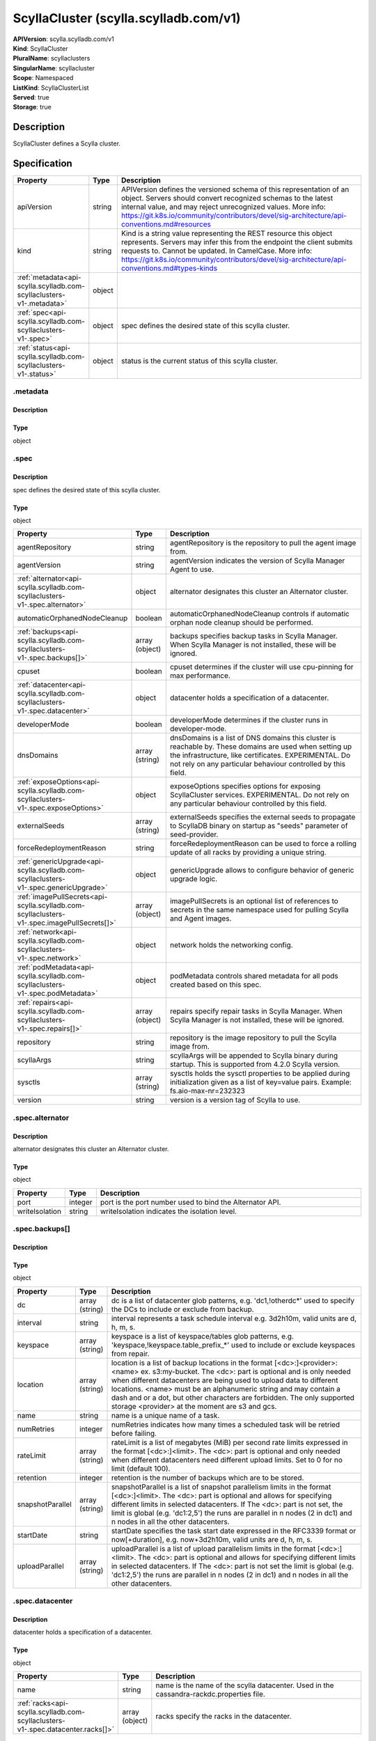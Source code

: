 ScyllaCluster (scylla.scylladb.com/v1)
======================================

| **APIVersion**: scylla.scylladb.com/v1
| **Kind**: ScyllaCluster
| **PluralName**: scyllaclusters
| **SingularName**: scyllacluster
| **Scope**: Namespaced
| **ListKind**: ScyllaClusterList
| **Served**: true
| **Storage**: true

Description
-----------
ScyllaCluster defines a Scylla cluster.

Specification
-------------

.. list-table::
   :widths: 25 10 150
   :header-rows: 1

   * - Property
     - Type
     - Description
   * - apiVersion
     - string
     - APIVersion defines the versioned schema of this representation of an object. Servers should convert recognized schemas to the latest internal value, and may reject unrecognized values. More info: https://git.k8s.io/community/contributors/devel/sig-architecture/api-conventions.md#resources
   * - kind
     - string
     - Kind is a string value representing the REST resource this object represents. Servers may infer this from the endpoint the client submits requests to. Cannot be updated. In CamelCase. More info: https://git.k8s.io/community/contributors/devel/sig-architecture/api-conventions.md#types-kinds
   * - :ref:`metadata<api-scylla.scylladb.com-scyllaclusters-v1-.metadata>`
     - object
     - 
   * - :ref:`spec<api-scylla.scylladb.com-scyllaclusters-v1-.spec>`
     - object
     - spec defines the desired state of this scylla cluster.
   * - :ref:`status<api-scylla.scylladb.com-scyllaclusters-v1-.status>`
     - object
     - status is the current status of this scylla cluster.

.. _api-scylla.scylladb.com-scyllaclusters-v1-.metadata:

.metadata
^^^^^^^^^

Description
"""""""""""


Type
""""
object


.. _api-scylla.scylladb.com-scyllaclusters-v1-.spec:

.spec
^^^^^

Description
"""""""""""
spec defines the desired state of this scylla cluster.

Type
""""
object


.. list-table::
   :widths: 25 10 150
   :header-rows: 1

   * - Property
     - Type
     - Description
   * - agentRepository
     - string
     - agentRepository is the repository to pull the agent image from.
   * - agentVersion
     - string
     - agentVersion indicates the version of Scylla Manager Agent to use.
   * - :ref:`alternator<api-scylla.scylladb.com-scyllaclusters-v1-.spec.alternator>`
     - object
     - alternator designates this cluster an Alternator cluster.
   * - automaticOrphanedNodeCleanup
     - boolean
     - automaticOrphanedNodeCleanup controls if automatic orphan node cleanup should be performed.
   * - :ref:`backups<api-scylla.scylladb.com-scyllaclusters-v1-.spec.backups[]>`
     - array (object)
     - backups specifies backup tasks in Scylla Manager. When Scylla Manager is not installed, these will be ignored.
   * - cpuset
     - boolean
     - cpuset determines if the cluster will use cpu-pinning for max performance.
   * - :ref:`datacenter<api-scylla.scylladb.com-scyllaclusters-v1-.spec.datacenter>`
     - object
     - datacenter holds a specification of a datacenter.
   * - developerMode
     - boolean
     - developerMode determines if the cluster runs in developer-mode.
   * - dnsDomains
     - array (string)
     - dnsDomains is a list of DNS domains this cluster is reachable by. These domains are used when setting up the infrastructure, like certificates. EXPERIMENTAL. Do not rely on any particular behaviour controlled by this field.
   * - :ref:`exposeOptions<api-scylla.scylladb.com-scyllaclusters-v1-.spec.exposeOptions>`
     - object
     - exposeOptions specifies options for exposing ScyllaCluster services. EXPERIMENTAL. Do not rely on any particular behaviour controlled by this field.
   * - externalSeeds
     - array (string)
     - externalSeeds specifies the external seeds to propagate to ScyllaDB binary on startup as "seeds" parameter of seed-provider.
   * - forceRedeploymentReason
     - string
     - forceRedeploymentReason can be used to force a rolling update of all racks by providing a unique string.
   * - :ref:`genericUpgrade<api-scylla.scylladb.com-scyllaclusters-v1-.spec.genericUpgrade>`
     - object
     - genericUpgrade allows to configure behavior of generic upgrade logic.
   * - :ref:`imagePullSecrets<api-scylla.scylladb.com-scyllaclusters-v1-.spec.imagePullSecrets[]>`
     - array (object)
     - imagePullSecrets is an optional list of references to secrets in the same namespace used for pulling Scylla and Agent images.
   * - :ref:`network<api-scylla.scylladb.com-scyllaclusters-v1-.spec.network>`
     - object
     - network holds the networking config.
   * - :ref:`podMetadata<api-scylla.scylladb.com-scyllaclusters-v1-.spec.podMetadata>`
     - object
     - podMetadata controls shared metadata for all pods created based on this spec.
   * - :ref:`repairs<api-scylla.scylladb.com-scyllaclusters-v1-.spec.repairs[]>`
     - array (object)
     - repairs specify repair tasks in Scylla Manager. When Scylla Manager is not installed, these will be ignored.
   * - repository
     - string
     - repository is the image repository to pull the Scylla image from.
   * - scyllaArgs
     - string
     - scyllaArgs will be appended to Scylla binary during startup. This is supported from 4.2.0 Scylla version.
   * - sysctls
     - array (string)
     - sysctls holds the sysctl properties to be applied during initialization given as a list of key=value pairs. Example: fs.aio-max-nr=232323
   * - version
     - string
     - version is a version tag of Scylla to use.

.. _api-scylla.scylladb.com-scyllaclusters-v1-.spec.alternator:

.spec.alternator
^^^^^^^^^^^^^^^^

Description
"""""""""""
alternator designates this cluster an Alternator cluster.

Type
""""
object


.. list-table::
   :widths: 25 10 150
   :header-rows: 1

   * - Property
     - Type
     - Description
   * - port
     - integer
     - port is the port number used to bind the Alternator API.
   * - writeIsolation
     - string
     - writeIsolation indicates the isolation level.

.. _api-scylla.scylladb.com-scyllaclusters-v1-.spec.backups[]:

.spec.backups[]
^^^^^^^^^^^^^^^

Description
"""""""""""


Type
""""
object


.. list-table::
   :widths: 25 10 150
   :header-rows: 1

   * - Property
     - Type
     - Description
   * - dc
     - array (string)
     - dc is a list of datacenter glob patterns, e.g. 'dc1,!otherdc*' used to specify the DCs to include or exclude from backup.
   * - interval
     - string
     - interval represents a task schedule interval e.g. 3d2h10m, valid units are d, h, m, s.
   * - keyspace
     - array (string)
     - keyspace is a list of keyspace/tables glob patterns, e.g. 'keyspace,!keyspace.table_prefix_*' used to include or exclude keyspaces from repair.
   * - location
     - array (string)
     - location is a list of backup locations in the format [<dc>:]<provider>:<name> ex. s3:my-bucket. The <dc>: part is optional and is only needed when different datacenters are being used to upload data to different locations. <name> must be an alphanumeric string and may contain a dash and or a dot, but other characters are forbidden. The only supported storage <provider> at the moment are s3 and gcs.
   * - name
     - string
     - name is a unique name of a task.
   * - numRetries
     - integer
     - numRetries indicates how many times a scheduled task will be retried before failing.
   * - rateLimit
     - array (string)
     - rateLimit is a list of megabytes (MiB) per second rate limits expressed in the format [<dc>:]<limit>. The <dc>: part is optional and only needed when different datacenters need different upload limits. Set to 0 for no limit (default 100).
   * - retention
     - integer
     - retention is the number of backups which are to be stored.
   * - snapshotParallel
     - array (string)
     - snapshotParallel is a list of snapshot parallelism limits in the format [<dc>:]<limit>. The <dc>: part is optional and allows for specifying different limits in selected datacenters. If The <dc>: part is not set, the limit is global (e.g. 'dc1:2,5') the runs are parallel in n nodes (2 in dc1) and n nodes in all the other datacenters.
   * - startDate
     - string
     - startDate specifies the task start date expressed in the RFC3339 format or now[+duration], e.g. now+3d2h10m, valid units are d, h, m, s.
   * - uploadParallel
     - array (string)
     - uploadParallel is a list of upload parallelism limits in the format [<dc>:]<limit>. The <dc>: part is optional and allows for specifying different limits in selected datacenters. If The <dc>: part is not set the limit is global (e.g. 'dc1:2,5') the runs are parallel in n nodes (2 in dc1) and n nodes in all the other datacenters.

.. _api-scylla.scylladb.com-scyllaclusters-v1-.spec.datacenter:

.spec.datacenter
^^^^^^^^^^^^^^^^

Description
"""""""""""
datacenter holds a specification of a datacenter.

Type
""""
object


.. list-table::
   :widths: 25 10 150
   :header-rows: 1

   * - Property
     - Type
     - Description
   * - name
     - string
     - name is the name of the scylla datacenter. Used in the cassandra-rackdc.properties file.
   * - :ref:`racks<api-scylla.scylladb.com-scyllaclusters-v1-.spec.datacenter.racks[]>`
     - array (object)
     - racks specify the racks in the datacenter.

.. _api-scylla.scylladb.com-scyllaclusters-v1-.spec.datacenter.racks[]:

.spec.datacenter.racks[]
^^^^^^^^^^^^^^^^^^^^^^^^

Description
"""""""""""
RackSpec is the desired state for a Scylla Rack.

Type
""""
object


.. list-table::
   :widths: 25 10 150
   :header-rows: 1

   * - Property
     - Type
     - Description
   * - :ref:`agentResources<api-scylla.scylladb.com-scyllaclusters-v1-.spec.datacenter.racks[].agentResources>`
     - object
     - agentResources specify the resources for the Agent container.
   * - :ref:`agentVolumeMounts<api-scylla.scylladb.com-scyllaclusters-v1-.spec.datacenter.racks[].agentVolumeMounts[]>`
     - array (object)
     - AgentVolumeMounts to be added to Agent container.
   * - members
     - integer
     - members is the number of Scylla instances in this rack.
   * - name
     - string
     - name is the name of the Scylla Rack. Used in the cassandra-rackdc.properties file.
   * - :ref:`placement<api-scylla.scylladb.com-scyllaclusters-v1-.spec.datacenter.racks[].placement>`
     - object
     - placement describes restrictions for the nodes Scylla is scheduled on.
   * - :ref:`resources<api-scylla.scylladb.com-scyllaclusters-v1-.spec.datacenter.racks[].resources>`
     - object
     - resources the Scylla container will use.
   * - scyllaAgentConfig
     - string
     - Scylla config map name to customize scylla manager agent
   * - scyllaConfig
     - string
     - Scylla config map name to customize scylla.yaml
   * - :ref:`storage<api-scylla.scylladb.com-scyllaclusters-v1-.spec.datacenter.racks[].storage>`
     - object
     - storage describes the underlying storage that Scylla will consume.
   * - :ref:`volumeMounts<api-scylla.scylladb.com-scyllaclusters-v1-.spec.datacenter.racks[].volumeMounts[]>`
     - array (object)
     - VolumeMounts to be added to Scylla container.
   * - :ref:`volumes<api-scylla.scylladb.com-scyllaclusters-v1-.spec.datacenter.racks[].volumes[]>`
     - array (object)
     - Volumes added to Scylla Pod.

.. _api-scylla.scylladb.com-scyllaclusters-v1-.spec.datacenter.racks[].agentResources:

.spec.datacenter.racks[].agentResources
^^^^^^^^^^^^^^^^^^^^^^^^^^^^^^^^^^^^^^^

Description
"""""""""""
agentResources specify the resources for the Agent container.

Type
""""
object


.. list-table::
   :widths: 25 10 150
   :header-rows: 1

   * - Property
     - Type
     - Description
   * - :ref:`claims<api-scylla.scylladb.com-scyllaclusters-v1-.spec.datacenter.racks[].agentResources.claims[]>`
     - array (object)
     - Claims lists the names of resources, defined in spec.resourceClaims, that are used by this container. 
        This is an alpha field and requires enabling the DynamicResourceAllocation feature gate. 
        This field is immutable. It can only be set for containers.
   * - :ref:`limits<api-scylla.scylladb.com-scyllaclusters-v1-.spec.datacenter.racks[].agentResources.limits>`
     - object
     - Limits describes the maximum amount of compute resources allowed. More info: https://kubernetes.io/docs/concepts/configuration/manage-resources-containers/
   * - :ref:`requests<api-scylla.scylladb.com-scyllaclusters-v1-.spec.datacenter.racks[].agentResources.requests>`
     - object
     - Requests describes the minimum amount of compute resources required. If Requests is omitted for a container, it defaults to Limits if that is explicitly specified, otherwise to an implementation-defined value. Requests cannot exceed Limits. More info: https://kubernetes.io/docs/concepts/configuration/manage-resources-containers/

.. _api-scylla.scylladb.com-scyllaclusters-v1-.spec.datacenter.racks[].agentResources.claims[]:

.spec.datacenter.racks[].agentResources.claims[]
^^^^^^^^^^^^^^^^^^^^^^^^^^^^^^^^^^^^^^^^^^^^^^^^

Description
"""""""""""
ResourceClaim references one entry in PodSpec.ResourceClaims.

Type
""""
object


.. list-table::
   :widths: 25 10 150
   :header-rows: 1

   * - Property
     - Type
     - Description
   * - name
     - string
     - Name must match the name of one entry in pod.spec.resourceClaims of the Pod where this field is used. It makes that resource available inside a container.

.. _api-scylla.scylladb.com-scyllaclusters-v1-.spec.datacenter.racks[].agentResources.limits:

.spec.datacenter.racks[].agentResources.limits
^^^^^^^^^^^^^^^^^^^^^^^^^^^^^^^^^^^^^^^^^^^^^^

Description
"""""""""""
Limits describes the maximum amount of compute resources allowed. More info: https://kubernetes.io/docs/concepts/configuration/manage-resources-containers/

Type
""""
object


.. _api-scylla.scylladb.com-scyllaclusters-v1-.spec.datacenter.racks[].agentResources.requests:

.spec.datacenter.racks[].agentResources.requests
^^^^^^^^^^^^^^^^^^^^^^^^^^^^^^^^^^^^^^^^^^^^^^^^

Description
"""""""""""
Requests describes the minimum amount of compute resources required. If Requests is omitted for a container, it defaults to Limits if that is explicitly specified, otherwise to an implementation-defined value. Requests cannot exceed Limits. More info: https://kubernetes.io/docs/concepts/configuration/manage-resources-containers/

Type
""""
object


.. _api-scylla.scylladb.com-scyllaclusters-v1-.spec.datacenter.racks[].agentVolumeMounts[]:

.spec.datacenter.racks[].agentVolumeMounts[]
^^^^^^^^^^^^^^^^^^^^^^^^^^^^^^^^^^^^^^^^^^^^

Description
"""""""""""
VolumeMount describes a mounting of a Volume within a container.

Type
""""
object


.. list-table::
   :widths: 25 10 150
   :header-rows: 1

   * - Property
     - Type
     - Description
   * - mountPath
     - string
     - Path within the container at which the volume should be mounted.  Must not contain ':'.
   * - mountPropagation
     - string
     - mountPropagation determines how mounts are propagated from the host to container and the other way around. When not set, MountPropagationNone is used. This field is beta in 1.10.
   * - name
     - string
     - This must match the Name of a Volume.
   * - readOnly
     - boolean
     - Mounted read-only if true, read-write otherwise (false or unspecified). Defaults to false.
   * - subPath
     - string
     - Path within the volume from which the container's volume should be mounted. Defaults to "" (volume's root).
   * - subPathExpr
     - string
     - Expanded path within the volume from which the container's volume should be mounted. Behaves similarly to SubPath but environment variable references $(VAR_NAME) are expanded using the container's environment. Defaults to "" (volume's root). SubPathExpr and SubPath are mutually exclusive.

.. _api-scylla.scylladb.com-scyllaclusters-v1-.spec.datacenter.racks[].placement:

.spec.datacenter.racks[].placement
^^^^^^^^^^^^^^^^^^^^^^^^^^^^^^^^^^

Description
"""""""""""
placement describes restrictions for the nodes Scylla is scheduled on.

Type
""""
object


.. list-table::
   :widths: 25 10 150
   :header-rows: 1

   * - Property
     - Type
     - Description
   * - :ref:`nodeAffinity<api-scylla.scylladb.com-scyllaclusters-v1-.spec.datacenter.racks[].placement.nodeAffinity>`
     - object
     - nodeAffinity describes node affinity scheduling rules for the pod.
   * - :ref:`podAffinity<api-scylla.scylladb.com-scyllaclusters-v1-.spec.datacenter.racks[].placement.podAffinity>`
     - object
     - podAffinity describes pod affinity scheduling rules.
   * - :ref:`podAntiAffinity<api-scylla.scylladb.com-scyllaclusters-v1-.spec.datacenter.racks[].placement.podAntiAffinity>`
     - object
     - podAntiAffinity describes pod anti-affinity scheduling rules.
   * - :ref:`tolerations<api-scylla.scylladb.com-scyllaclusters-v1-.spec.datacenter.racks[].placement.tolerations[]>`
     - array (object)
     - tolerations allow the pod to tolerate any taint that matches the triple <key,value,effect> using the matching operator.

.. _api-scylla.scylladb.com-scyllaclusters-v1-.spec.datacenter.racks[].placement.nodeAffinity:

.spec.datacenter.racks[].placement.nodeAffinity
^^^^^^^^^^^^^^^^^^^^^^^^^^^^^^^^^^^^^^^^^^^^^^^

Description
"""""""""""
nodeAffinity describes node affinity scheduling rules for the pod.

Type
""""
object


.. list-table::
   :widths: 25 10 150
   :header-rows: 1

   * - Property
     - Type
     - Description
   * - :ref:`preferredDuringSchedulingIgnoredDuringExecution<api-scylla.scylladb.com-scyllaclusters-v1-.spec.datacenter.racks[].placement.nodeAffinity.preferredDuringSchedulingIgnoredDuringExecution[]>`
     - array (object)
     - The scheduler will prefer to schedule pods to nodes that satisfy the affinity expressions specified by this field, but it may choose a node that violates one or more of the expressions. The node that is most preferred is the one with the greatest sum of weights, i.e. for each node that meets all of the scheduling requirements (resource request, requiredDuringScheduling affinity expressions, etc.), compute a sum by iterating through the elements of this field and adding "weight" to the sum if the node matches the corresponding matchExpressions; the node(s) with the highest sum are the most preferred.
   * - :ref:`requiredDuringSchedulingIgnoredDuringExecution<api-scylla.scylladb.com-scyllaclusters-v1-.spec.datacenter.racks[].placement.nodeAffinity.requiredDuringSchedulingIgnoredDuringExecution>`
     - object
     - If the affinity requirements specified by this field are not met at scheduling time, the pod will not be scheduled onto the node. If the affinity requirements specified by this field cease to be met at some point during pod execution (e.g. due to an update), the system may or may not try to eventually evict the pod from its node.

.. _api-scylla.scylladb.com-scyllaclusters-v1-.spec.datacenter.racks[].placement.nodeAffinity.preferredDuringSchedulingIgnoredDuringExecution[]:

.spec.datacenter.racks[].placement.nodeAffinity.preferredDuringSchedulingIgnoredDuringExecution[]
^^^^^^^^^^^^^^^^^^^^^^^^^^^^^^^^^^^^^^^^^^^^^^^^^^^^^^^^^^^^^^^^^^^^^^^^^^^^^^^^^^^^^^^^^^^^^^^^^

Description
"""""""""""
An empty preferred scheduling term matches all objects with implicit weight 0 (i.e. it's a no-op). A null preferred scheduling term matches no objects (i.e. is also a no-op).

Type
""""
object


.. list-table::
   :widths: 25 10 150
   :header-rows: 1

   * - Property
     - Type
     - Description
   * - :ref:`preference<api-scylla.scylladb.com-scyllaclusters-v1-.spec.datacenter.racks[].placement.nodeAffinity.preferredDuringSchedulingIgnoredDuringExecution[].preference>`
     - object
     - A node selector term, associated with the corresponding weight.
   * - weight
     - integer
     - Weight associated with matching the corresponding nodeSelectorTerm, in the range 1-100.

.. _api-scylla.scylladb.com-scyllaclusters-v1-.spec.datacenter.racks[].placement.nodeAffinity.preferredDuringSchedulingIgnoredDuringExecution[].preference:

.spec.datacenter.racks[].placement.nodeAffinity.preferredDuringSchedulingIgnoredDuringExecution[].preference
^^^^^^^^^^^^^^^^^^^^^^^^^^^^^^^^^^^^^^^^^^^^^^^^^^^^^^^^^^^^^^^^^^^^^^^^^^^^^^^^^^^^^^^^^^^^^^^^^^^^^^^^^^^^

Description
"""""""""""
A node selector term, associated with the corresponding weight.

Type
""""
object


.. list-table::
   :widths: 25 10 150
   :header-rows: 1

   * - Property
     - Type
     - Description
   * - :ref:`matchExpressions<api-scylla.scylladb.com-scyllaclusters-v1-.spec.datacenter.racks[].placement.nodeAffinity.preferredDuringSchedulingIgnoredDuringExecution[].preference.matchExpressions[]>`
     - array (object)
     - A list of node selector requirements by node's labels.
   * - :ref:`matchFields<api-scylla.scylladb.com-scyllaclusters-v1-.spec.datacenter.racks[].placement.nodeAffinity.preferredDuringSchedulingIgnoredDuringExecution[].preference.matchFields[]>`
     - array (object)
     - A list of node selector requirements by node's fields.

.. _api-scylla.scylladb.com-scyllaclusters-v1-.spec.datacenter.racks[].placement.nodeAffinity.preferredDuringSchedulingIgnoredDuringExecution[].preference.matchExpressions[]:

.spec.datacenter.racks[].placement.nodeAffinity.preferredDuringSchedulingIgnoredDuringExecution[].preference.matchExpressions[]
^^^^^^^^^^^^^^^^^^^^^^^^^^^^^^^^^^^^^^^^^^^^^^^^^^^^^^^^^^^^^^^^^^^^^^^^^^^^^^^^^^^^^^^^^^^^^^^^^^^^^^^^^^^^^^^^^^^^^^^^^^^^^^^

Description
"""""""""""
A node selector requirement is a selector that contains values, a key, and an operator that relates the key and values.

Type
""""
object


.. list-table::
   :widths: 25 10 150
   :header-rows: 1

   * - Property
     - Type
     - Description
   * - key
     - string
     - The label key that the selector applies to.
   * - operator
     - string
     - Represents a key's relationship to a set of values. Valid operators are In, NotIn, Exists, DoesNotExist. Gt, and Lt.
   * - values
     - array (string)
     - An array of string values. If the operator is In or NotIn, the values array must be non-empty. If the operator is Exists or DoesNotExist, the values array must be empty. If the operator is Gt or Lt, the values array must have a single element, which will be interpreted as an integer. This array is replaced during a strategic merge patch.

.. _api-scylla.scylladb.com-scyllaclusters-v1-.spec.datacenter.racks[].placement.nodeAffinity.preferredDuringSchedulingIgnoredDuringExecution[].preference.matchFields[]:

.spec.datacenter.racks[].placement.nodeAffinity.preferredDuringSchedulingIgnoredDuringExecution[].preference.matchFields[]
^^^^^^^^^^^^^^^^^^^^^^^^^^^^^^^^^^^^^^^^^^^^^^^^^^^^^^^^^^^^^^^^^^^^^^^^^^^^^^^^^^^^^^^^^^^^^^^^^^^^^^^^^^^^^^^^^^^^^^^^^^

Description
"""""""""""
A node selector requirement is a selector that contains values, a key, and an operator that relates the key and values.

Type
""""
object


.. list-table::
   :widths: 25 10 150
   :header-rows: 1

   * - Property
     - Type
     - Description
   * - key
     - string
     - The label key that the selector applies to.
   * - operator
     - string
     - Represents a key's relationship to a set of values. Valid operators are In, NotIn, Exists, DoesNotExist. Gt, and Lt.
   * - values
     - array (string)
     - An array of string values. If the operator is In or NotIn, the values array must be non-empty. If the operator is Exists or DoesNotExist, the values array must be empty. If the operator is Gt or Lt, the values array must have a single element, which will be interpreted as an integer. This array is replaced during a strategic merge patch.

.. _api-scylla.scylladb.com-scyllaclusters-v1-.spec.datacenter.racks[].placement.nodeAffinity.requiredDuringSchedulingIgnoredDuringExecution:

.spec.datacenter.racks[].placement.nodeAffinity.requiredDuringSchedulingIgnoredDuringExecution
^^^^^^^^^^^^^^^^^^^^^^^^^^^^^^^^^^^^^^^^^^^^^^^^^^^^^^^^^^^^^^^^^^^^^^^^^^^^^^^^^^^^^^^^^^^^^^

Description
"""""""""""
If the affinity requirements specified by this field are not met at scheduling time, the pod will not be scheduled onto the node. If the affinity requirements specified by this field cease to be met at some point during pod execution (e.g. due to an update), the system may or may not try to eventually evict the pod from its node.

Type
""""
object


.. list-table::
   :widths: 25 10 150
   :header-rows: 1

   * - Property
     - Type
     - Description
   * - :ref:`nodeSelectorTerms<api-scylla.scylladb.com-scyllaclusters-v1-.spec.datacenter.racks[].placement.nodeAffinity.requiredDuringSchedulingIgnoredDuringExecution.nodeSelectorTerms[]>`
     - array (object)
     - Required. A list of node selector terms. The terms are ORed.

.. _api-scylla.scylladb.com-scyllaclusters-v1-.spec.datacenter.racks[].placement.nodeAffinity.requiredDuringSchedulingIgnoredDuringExecution.nodeSelectorTerms[]:

.spec.datacenter.racks[].placement.nodeAffinity.requiredDuringSchedulingIgnoredDuringExecution.nodeSelectorTerms[]
^^^^^^^^^^^^^^^^^^^^^^^^^^^^^^^^^^^^^^^^^^^^^^^^^^^^^^^^^^^^^^^^^^^^^^^^^^^^^^^^^^^^^^^^^^^^^^^^^^^^^^^^^^^^^^^^^^

Description
"""""""""""
A null or empty node selector term matches no objects. The requirements of them are ANDed. The TopologySelectorTerm type implements a subset of the NodeSelectorTerm.

Type
""""
object


.. list-table::
   :widths: 25 10 150
   :header-rows: 1

   * - Property
     - Type
     - Description
   * - :ref:`matchExpressions<api-scylla.scylladb.com-scyllaclusters-v1-.spec.datacenter.racks[].placement.nodeAffinity.requiredDuringSchedulingIgnoredDuringExecution.nodeSelectorTerms[].matchExpressions[]>`
     - array (object)
     - A list of node selector requirements by node's labels.
   * - :ref:`matchFields<api-scylla.scylladb.com-scyllaclusters-v1-.spec.datacenter.racks[].placement.nodeAffinity.requiredDuringSchedulingIgnoredDuringExecution.nodeSelectorTerms[].matchFields[]>`
     - array (object)
     - A list of node selector requirements by node's fields.

.. _api-scylla.scylladb.com-scyllaclusters-v1-.spec.datacenter.racks[].placement.nodeAffinity.requiredDuringSchedulingIgnoredDuringExecution.nodeSelectorTerms[].matchExpressions[]:

.spec.datacenter.racks[].placement.nodeAffinity.requiredDuringSchedulingIgnoredDuringExecution.nodeSelectorTerms[].matchExpressions[]
^^^^^^^^^^^^^^^^^^^^^^^^^^^^^^^^^^^^^^^^^^^^^^^^^^^^^^^^^^^^^^^^^^^^^^^^^^^^^^^^^^^^^^^^^^^^^^^^^^^^^^^^^^^^^^^^^^^^^^^^^^^^^^^^^^^^^

Description
"""""""""""
A node selector requirement is a selector that contains values, a key, and an operator that relates the key and values.

Type
""""
object


.. list-table::
   :widths: 25 10 150
   :header-rows: 1

   * - Property
     - Type
     - Description
   * - key
     - string
     - The label key that the selector applies to.
   * - operator
     - string
     - Represents a key's relationship to a set of values. Valid operators are In, NotIn, Exists, DoesNotExist. Gt, and Lt.
   * - values
     - array (string)
     - An array of string values. If the operator is In or NotIn, the values array must be non-empty. If the operator is Exists or DoesNotExist, the values array must be empty. If the operator is Gt or Lt, the values array must have a single element, which will be interpreted as an integer. This array is replaced during a strategic merge patch.

.. _api-scylla.scylladb.com-scyllaclusters-v1-.spec.datacenter.racks[].placement.nodeAffinity.requiredDuringSchedulingIgnoredDuringExecution.nodeSelectorTerms[].matchFields[]:

.spec.datacenter.racks[].placement.nodeAffinity.requiredDuringSchedulingIgnoredDuringExecution.nodeSelectorTerms[].matchFields[]
^^^^^^^^^^^^^^^^^^^^^^^^^^^^^^^^^^^^^^^^^^^^^^^^^^^^^^^^^^^^^^^^^^^^^^^^^^^^^^^^^^^^^^^^^^^^^^^^^^^^^^^^^^^^^^^^^^^^^^^^^^^^^^^^

Description
"""""""""""
A node selector requirement is a selector that contains values, a key, and an operator that relates the key and values.

Type
""""
object


.. list-table::
   :widths: 25 10 150
   :header-rows: 1

   * - Property
     - Type
     - Description
   * - key
     - string
     - The label key that the selector applies to.
   * - operator
     - string
     - Represents a key's relationship to a set of values. Valid operators are In, NotIn, Exists, DoesNotExist. Gt, and Lt.
   * - values
     - array (string)
     - An array of string values. If the operator is In or NotIn, the values array must be non-empty. If the operator is Exists or DoesNotExist, the values array must be empty. If the operator is Gt or Lt, the values array must have a single element, which will be interpreted as an integer. This array is replaced during a strategic merge patch.

.. _api-scylla.scylladb.com-scyllaclusters-v1-.spec.datacenter.racks[].placement.podAffinity:

.spec.datacenter.racks[].placement.podAffinity
^^^^^^^^^^^^^^^^^^^^^^^^^^^^^^^^^^^^^^^^^^^^^^

Description
"""""""""""
podAffinity describes pod affinity scheduling rules.

Type
""""
object


.. list-table::
   :widths: 25 10 150
   :header-rows: 1

   * - Property
     - Type
     - Description
   * - :ref:`preferredDuringSchedulingIgnoredDuringExecution<api-scylla.scylladb.com-scyllaclusters-v1-.spec.datacenter.racks[].placement.podAffinity.preferredDuringSchedulingIgnoredDuringExecution[]>`
     - array (object)
     - The scheduler will prefer to schedule pods to nodes that satisfy the affinity expressions specified by this field, but it may choose a node that violates one or more of the expressions. The node that is most preferred is the one with the greatest sum of weights, i.e. for each node that meets all of the scheduling requirements (resource request, requiredDuringScheduling affinity expressions, etc.), compute a sum by iterating through the elements of this field and adding "weight" to the sum if the node has pods which matches the corresponding podAffinityTerm; the node(s) with the highest sum are the most preferred.
   * - :ref:`requiredDuringSchedulingIgnoredDuringExecution<api-scylla.scylladb.com-scyllaclusters-v1-.spec.datacenter.racks[].placement.podAffinity.requiredDuringSchedulingIgnoredDuringExecution[]>`
     - array (object)
     - If the affinity requirements specified by this field are not met at scheduling time, the pod will not be scheduled onto the node. If the affinity requirements specified by this field cease to be met at some point during pod execution (e.g. due to a pod label update), the system may or may not try to eventually evict the pod from its node. When there are multiple elements, the lists of nodes corresponding to each podAffinityTerm are intersected, i.e. all terms must be satisfied.

.. _api-scylla.scylladb.com-scyllaclusters-v1-.spec.datacenter.racks[].placement.podAffinity.preferredDuringSchedulingIgnoredDuringExecution[]:

.spec.datacenter.racks[].placement.podAffinity.preferredDuringSchedulingIgnoredDuringExecution[]
^^^^^^^^^^^^^^^^^^^^^^^^^^^^^^^^^^^^^^^^^^^^^^^^^^^^^^^^^^^^^^^^^^^^^^^^^^^^^^^^^^^^^^^^^^^^^^^^

Description
"""""""""""
The weights of all of the matched WeightedPodAffinityTerm fields are added per-node to find the most preferred node(s)

Type
""""
object


.. list-table::
   :widths: 25 10 150
   :header-rows: 1

   * - Property
     - Type
     - Description
   * - :ref:`podAffinityTerm<api-scylla.scylladb.com-scyllaclusters-v1-.spec.datacenter.racks[].placement.podAffinity.preferredDuringSchedulingIgnoredDuringExecution[].podAffinityTerm>`
     - object
     - Required. A pod affinity term, associated with the corresponding weight.
   * - weight
     - integer
     - weight associated with matching the corresponding podAffinityTerm, in the range 1-100.

.. _api-scylla.scylladb.com-scyllaclusters-v1-.spec.datacenter.racks[].placement.podAffinity.preferredDuringSchedulingIgnoredDuringExecution[].podAffinityTerm:

.spec.datacenter.racks[].placement.podAffinity.preferredDuringSchedulingIgnoredDuringExecution[].podAffinityTerm
^^^^^^^^^^^^^^^^^^^^^^^^^^^^^^^^^^^^^^^^^^^^^^^^^^^^^^^^^^^^^^^^^^^^^^^^^^^^^^^^^^^^^^^^^^^^^^^^^^^^^^^^^^^^^^^^

Description
"""""""""""
Required. A pod affinity term, associated with the corresponding weight.

Type
""""
object


.. list-table::
   :widths: 25 10 150
   :header-rows: 1

   * - Property
     - Type
     - Description
   * - :ref:`labelSelector<api-scylla.scylladb.com-scyllaclusters-v1-.spec.datacenter.racks[].placement.podAffinity.preferredDuringSchedulingIgnoredDuringExecution[].podAffinityTerm.labelSelector>`
     - object
     - A label query over a set of resources, in this case pods. If it's null, this PodAffinityTerm matches with no Pods.
   * - matchLabelKeys
     - array (string)
     - MatchLabelKeys is a set of pod label keys to select which pods will be taken into consideration. The keys are used to lookup values from the incoming pod labels, those key-value labels are merged with `LabelSelector` as `key in (value)` to select the group of existing pods which pods will be taken into consideration for the incoming pod's pod (anti) affinity. Keys that don't exist in the incoming pod labels will be ignored. The default value is empty. The same key is forbidden to exist in both MatchLabelKeys and LabelSelector. Also, MatchLabelKeys cannot be set when LabelSelector isn't set. This is an alpha field and requires enabling MatchLabelKeysInPodAffinity feature gate.
   * - mismatchLabelKeys
     - array (string)
     - MismatchLabelKeys is a set of pod label keys to select which pods will be taken into consideration. The keys are used to lookup values from the incoming pod labels, those key-value labels are merged with `LabelSelector` as `key notin (value)` to select the group of existing pods which pods will be taken into consideration for the incoming pod's pod (anti) affinity. Keys that don't exist in the incoming pod labels will be ignored. The default value is empty. The same key is forbidden to exist in both MismatchLabelKeys and LabelSelector. Also, MismatchLabelKeys cannot be set when LabelSelector isn't set. This is an alpha field and requires enabling MatchLabelKeysInPodAffinity feature gate.
   * - :ref:`namespaceSelector<api-scylla.scylladb.com-scyllaclusters-v1-.spec.datacenter.racks[].placement.podAffinity.preferredDuringSchedulingIgnoredDuringExecution[].podAffinityTerm.namespaceSelector>`
     - object
     - A label query over the set of namespaces that the term applies to. The term is applied to the union of the namespaces selected by this field and the ones listed in the namespaces field. null selector and null or empty namespaces list means "this pod's namespace". An empty selector ({}) matches all namespaces.
   * - namespaces
     - array (string)
     - namespaces specifies a static list of namespace names that the term applies to. The term is applied to the union of the namespaces listed in this field and the ones selected by namespaceSelector. null or empty namespaces list and null namespaceSelector means "this pod's namespace".
   * - topologyKey
     - string
     - This pod should be co-located (affinity) or not co-located (anti-affinity) with the pods matching the labelSelector in the specified namespaces, where co-located is defined as running on a node whose value of the label with key topologyKey matches that of any node on which any of the selected pods is running. Empty topologyKey is not allowed.

.. _api-scylla.scylladb.com-scyllaclusters-v1-.spec.datacenter.racks[].placement.podAffinity.preferredDuringSchedulingIgnoredDuringExecution[].podAffinityTerm.labelSelector:

.spec.datacenter.racks[].placement.podAffinity.preferredDuringSchedulingIgnoredDuringExecution[].podAffinityTerm.labelSelector
^^^^^^^^^^^^^^^^^^^^^^^^^^^^^^^^^^^^^^^^^^^^^^^^^^^^^^^^^^^^^^^^^^^^^^^^^^^^^^^^^^^^^^^^^^^^^^^^^^^^^^^^^^^^^^^^^^^^^^^^^^^^^^

Description
"""""""""""
A label query over a set of resources, in this case pods. If it's null, this PodAffinityTerm matches with no Pods.

Type
""""
object


.. list-table::
   :widths: 25 10 150
   :header-rows: 1

   * - Property
     - Type
     - Description
   * - :ref:`matchExpressions<api-scylla.scylladb.com-scyllaclusters-v1-.spec.datacenter.racks[].placement.podAffinity.preferredDuringSchedulingIgnoredDuringExecution[].podAffinityTerm.labelSelector.matchExpressions[]>`
     - array (object)
     - matchExpressions is a list of label selector requirements. The requirements are ANDed.
   * - :ref:`matchLabels<api-scylla.scylladb.com-scyllaclusters-v1-.spec.datacenter.racks[].placement.podAffinity.preferredDuringSchedulingIgnoredDuringExecution[].podAffinityTerm.labelSelector.matchLabels>`
     - object
     - matchLabels is a map of {key,value} pairs. A single {key,value} in the matchLabels map is equivalent to an element of matchExpressions, whose key field is "key", the operator is "In", and the values array contains only "value". The requirements are ANDed.

.. _api-scylla.scylladb.com-scyllaclusters-v1-.spec.datacenter.racks[].placement.podAffinity.preferredDuringSchedulingIgnoredDuringExecution[].podAffinityTerm.labelSelector.matchExpressions[]:

.spec.datacenter.racks[].placement.podAffinity.preferredDuringSchedulingIgnoredDuringExecution[].podAffinityTerm.labelSelector.matchExpressions[]
^^^^^^^^^^^^^^^^^^^^^^^^^^^^^^^^^^^^^^^^^^^^^^^^^^^^^^^^^^^^^^^^^^^^^^^^^^^^^^^^^^^^^^^^^^^^^^^^^^^^^^^^^^^^^^^^^^^^^^^^^^^^^^^^^^^^^^^^^^^^^^^^^

Description
"""""""""""
A label selector requirement is a selector that contains values, a key, and an operator that relates the key and values.

Type
""""
object


.. list-table::
   :widths: 25 10 150
   :header-rows: 1

   * - Property
     - Type
     - Description
   * - key
     - string
     - key is the label key that the selector applies to.
   * - operator
     - string
     - operator represents a key's relationship to a set of values. Valid operators are In, NotIn, Exists and DoesNotExist.
   * - values
     - array (string)
     - values is an array of string values. If the operator is In or NotIn, the values array must be non-empty. If the operator is Exists or DoesNotExist, the values array must be empty. This array is replaced during a strategic merge patch.

.. _api-scylla.scylladb.com-scyllaclusters-v1-.spec.datacenter.racks[].placement.podAffinity.preferredDuringSchedulingIgnoredDuringExecution[].podAffinityTerm.labelSelector.matchLabels:

.spec.datacenter.racks[].placement.podAffinity.preferredDuringSchedulingIgnoredDuringExecution[].podAffinityTerm.labelSelector.matchLabels
^^^^^^^^^^^^^^^^^^^^^^^^^^^^^^^^^^^^^^^^^^^^^^^^^^^^^^^^^^^^^^^^^^^^^^^^^^^^^^^^^^^^^^^^^^^^^^^^^^^^^^^^^^^^^^^^^^^^^^^^^^^^^^^^^^^^^^^^^^

Description
"""""""""""
matchLabels is a map of {key,value} pairs. A single {key,value} in the matchLabels map is equivalent to an element of matchExpressions, whose key field is "key", the operator is "In", and the values array contains only "value". The requirements are ANDed.

Type
""""
object


.. _api-scylla.scylladb.com-scyllaclusters-v1-.spec.datacenter.racks[].placement.podAffinity.preferredDuringSchedulingIgnoredDuringExecution[].podAffinityTerm.namespaceSelector:

.spec.datacenter.racks[].placement.podAffinity.preferredDuringSchedulingIgnoredDuringExecution[].podAffinityTerm.namespaceSelector
^^^^^^^^^^^^^^^^^^^^^^^^^^^^^^^^^^^^^^^^^^^^^^^^^^^^^^^^^^^^^^^^^^^^^^^^^^^^^^^^^^^^^^^^^^^^^^^^^^^^^^^^^^^^^^^^^^^^^^^^^^^^^^^^^^

Description
"""""""""""
A label query over the set of namespaces that the term applies to. The term is applied to the union of the namespaces selected by this field and the ones listed in the namespaces field. null selector and null or empty namespaces list means "this pod's namespace". An empty selector ({}) matches all namespaces.

Type
""""
object


.. list-table::
   :widths: 25 10 150
   :header-rows: 1

   * - Property
     - Type
     - Description
   * - :ref:`matchExpressions<api-scylla.scylladb.com-scyllaclusters-v1-.spec.datacenter.racks[].placement.podAffinity.preferredDuringSchedulingIgnoredDuringExecution[].podAffinityTerm.namespaceSelector.matchExpressions[]>`
     - array (object)
     - matchExpressions is a list of label selector requirements. The requirements are ANDed.
   * - :ref:`matchLabels<api-scylla.scylladb.com-scyllaclusters-v1-.spec.datacenter.racks[].placement.podAffinity.preferredDuringSchedulingIgnoredDuringExecution[].podAffinityTerm.namespaceSelector.matchLabels>`
     - object
     - matchLabels is a map of {key,value} pairs. A single {key,value} in the matchLabels map is equivalent to an element of matchExpressions, whose key field is "key", the operator is "In", and the values array contains only "value". The requirements are ANDed.

.. _api-scylla.scylladb.com-scyllaclusters-v1-.spec.datacenter.racks[].placement.podAffinity.preferredDuringSchedulingIgnoredDuringExecution[].podAffinityTerm.namespaceSelector.matchExpressions[]:

.spec.datacenter.racks[].placement.podAffinity.preferredDuringSchedulingIgnoredDuringExecution[].podAffinityTerm.namespaceSelector.matchExpressions[]
^^^^^^^^^^^^^^^^^^^^^^^^^^^^^^^^^^^^^^^^^^^^^^^^^^^^^^^^^^^^^^^^^^^^^^^^^^^^^^^^^^^^^^^^^^^^^^^^^^^^^^^^^^^^^^^^^^^^^^^^^^^^^^^^^^^^^^^^^^^^^^^^^^^^^

Description
"""""""""""
A label selector requirement is a selector that contains values, a key, and an operator that relates the key and values.

Type
""""
object


.. list-table::
   :widths: 25 10 150
   :header-rows: 1

   * - Property
     - Type
     - Description
   * - key
     - string
     - key is the label key that the selector applies to.
   * - operator
     - string
     - operator represents a key's relationship to a set of values. Valid operators are In, NotIn, Exists and DoesNotExist.
   * - values
     - array (string)
     - values is an array of string values. If the operator is In or NotIn, the values array must be non-empty. If the operator is Exists or DoesNotExist, the values array must be empty. This array is replaced during a strategic merge patch.

.. _api-scylla.scylladb.com-scyllaclusters-v1-.spec.datacenter.racks[].placement.podAffinity.preferredDuringSchedulingIgnoredDuringExecution[].podAffinityTerm.namespaceSelector.matchLabels:

.spec.datacenter.racks[].placement.podAffinity.preferredDuringSchedulingIgnoredDuringExecution[].podAffinityTerm.namespaceSelector.matchLabels
^^^^^^^^^^^^^^^^^^^^^^^^^^^^^^^^^^^^^^^^^^^^^^^^^^^^^^^^^^^^^^^^^^^^^^^^^^^^^^^^^^^^^^^^^^^^^^^^^^^^^^^^^^^^^^^^^^^^^^^^^^^^^^^^^^^^^^^^^^^^^^

Description
"""""""""""
matchLabels is a map of {key,value} pairs. A single {key,value} in the matchLabels map is equivalent to an element of matchExpressions, whose key field is "key", the operator is "In", and the values array contains only "value". The requirements are ANDed.

Type
""""
object


.. _api-scylla.scylladb.com-scyllaclusters-v1-.spec.datacenter.racks[].placement.podAffinity.requiredDuringSchedulingIgnoredDuringExecution[]:

.spec.datacenter.racks[].placement.podAffinity.requiredDuringSchedulingIgnoredDuringExecution[]
^^^^^^^^^^^^^^^^^^^^^^^^^^^^^^^^^^^^^^^^^^^^^^^^^^^^^^^^^^^^^^^^^^^^^^^^^^^^^^^^^^^^^^^^^^^^^^^

Description
"""""""""""
Defines a set of pods (namely those matching the labelSelector relative to the given namespace(s)) that this pod should be co-located (affinity) or not co-located (anti-affinity) with, where co-located is defined as running on a node whose value of the label with key <topologyKey> matches that of any node on which a pod of the set of pods is running

Type
""""
object


.. list-table::
   :widths: 25 10 150
   :header-rows: 1

   * - Property
     - Type
     - Description
   * - :ref:`labelSelector<api-scylla.scylladb.com-scyllaclusters-v1-.spec.datacenter.racks[].placement.podAffinity.requiredDuringSchedulingIgnoredDuringExecution[].labelSelector>`
     - object
     - A label query over a set of resources, in this case pods. If it's null, this PodAffinityTerm matches with no Pods.
   * - matchLabelKeys
     - array (string)
     - MatchLabelKeys is a set of pod label keys to select which pods will be taken into consideration. The keys are used to lookup values from the incoming pod labels, those key-value labels are merged with `LabelSelector` as `key in (value)` to select the group of existing pods which pods will be taken into consideration for the incoming pod's pod (anti) affinity. Keys that don't exist in the incoming pod labels will be ignored. The default value is empty. The same key is forbidden to exist in both MatchLabelKeys and LabelSelector. Also, MatchLabelKeys cannot be set when LabelSelector isn't set. This is an alpha field and requires enabling MatchLabelKeysInPodAffinity feature gate.
   * - mismatchLabelKeys
     - array (string)
     - MismatchLabelKeys is a set of pod label keys to select which pods will be taken into consideration. The keys are used to lookup values from the incoming pod labels, those key-value labels are merged with `LabelSelector` as `key notin (value)` to select the group of existing pods which pods will be taken into consideration for the incoming pod's pod (anti) affinity. Keys that don't exist in the incoming pod labels will be ignored. The default value is empty. The same key is forbidden to exist in both MismatchLabelKeys and LabelSelector. Also, MismatchLabelKeys cannot be set when LabelSelector isn't set. This is an alpha field and requires enabling MatchLabelKeysInPodAffinity feature gate.
   * - :ref:`namespaceSelector<api-scylla.scylladb.com-scyllaclusters-v1-.spec.datacenter.racks[].placement.podAffinity.requiredDuringSchedulingIgnoredDuringExecution[].namespaceSelector>`
     - object
     - A label query over the set of namespaces that the term applies to. The term is applied to the union of the namespaces selected by this field and the ones listed in the namespaces field. null selector and null or empty namespaces list means "this pod's namespace". An empty selector ({}) matches all namespaces.
   * - namespaces
     - array (string)
     - namespaces specifies a static list of namespace names that the term applies to. The term is applied to the union of the namespaces listed in this field and the ones selected by namespaceSelector. null or empty namespaces list and null namespaceSelector means "this pod's namespace".
   * - topologyKey
     - string
     - This pod should be co-located (affinity) or not co-located (anti-affinity) with the pods matching the labelSelector in the specified namespaces, where co-located is defined as running on a node whose value of the label with key topologyKey matches that of any node on which any of the selected pods is running. Empty topologyKey is not allowed.

.. _api-scylla.scylladb.com-scyllaclusters-v1-.spec.datacenter.racks[].placement.podAffinity.requiredDuringSchedulingIgnoredDuringExecution[].labelSelector:

.spec.datacenter.racks[].placement.podAffinity.requiredDuringSchedulingIgnoredDuringExecution[].labelSelector
^^^^^^^^^^^^^^^^^^^^^^^^^^^^^^^^^^^^^^^^^^^^^^^^^^^^^^^^^^^^^^^^^^^^^^^^^^^^^^^^^^^^^^^^^^^^^^^^^^^^^^^^^^^^^

Description
"""""""""""
A label query over a set of resources, in this case pods. If it's null, this PodAffinityTerm matches with no Pods.

Type
""""
object


.. list-table::
   :widths: 25 10 150
   :header-rows: 1

   * - Property
     - Type
     - Description
   * - :ref:`matchExpressions<api-scylla.scylladb.com-scyllaclusters-v1-.spec.datacenter.racks[].placement.podAffinity.requiredDuringSchedulingIgnoredDuringExecution[].labelSelector.matchExpressions[]>`
     - array (object)
     - matchExpressions is a list of label selector requirements. The requirements are ANDed.
   * - :ref:`matchLabels<api-scylla.scylladb.com-scyllaclusters-v1-.spec.datacenter.racks[].placement.podAffinity.requiredDuringSchedulingIgnoredDuringExecution[].labelSelector.matchLabels>`
     - object
     - matchLabels is a map of {key,value} pairs. A single {key,value} in the matchLabels map is equivalent to an element of matchExpressions, whose key field is "key", the operator is "In", and the values array contains only "value". The requirements are ANDed.

.. _api-scylla.scylladb.com-scyllaclusters-v1-.spec.datacenter.racks[].placement.podAffinity.requiredDuringSchedulingIgnoredDuringExecution[].labelSelector.matchExpressions[]:

.spec.datacenter.racks[].placement.podAffinity.requiredDuringSchedulingIgnoredDuringExecution[].labelSelector.matchExpressions[]
^^^^^^^^^^^^^^^^^^^^^^^^^^^^^^^^^^^^^^^^^^^^^^^^^^^^^^^^^^^^^^^^^^^^^^^^^^^^^^^^^^^^^^^^^^^^^^^^^^^^^^^^^^^^^^^^^^^^^^^^^^^^^^^^

Description
"""""""""""
A label selector requirement is a selector that contains values, a key, and an operator that relates the key and values.

Type
""""
object


.. list-table::
   :widths: 25 10 150
   :header-rows: 1

   * - Property
     - Type
     - Description
   * - key
     - string
     - key is the label key that the selector applies to.
   * - operator
     - string
     - operator represents a key's relationship to a set of values. Valid operators are In, NotIn, Exists and DoesNotExist.
   * - values
     - array (string)
     - values is an array of string values. If the operator is In or NotIn, the values array must be non-empty. If the operator is Exists or DoesNotExist, the values array must be empty. This array is replaced during a strategic merge patch.

.. _api-scylla.scylladb.com-scyllaclusters-v1-.spec.datacenter.racks[].placement.podAffinity.requiredDuringSchedulingIgnoredDuringExecution[].labelSelector.matchLabels:

.spec.datacenter.racks[].placement.podAffinity.requiredDuringSchedulingIgnoredDuringExecution[].labelSelector.matchLabels
^^^^^^^^^^^^^^^^^^^^^^^^^^^^^^^^^^^^^^^^^^^^^^^^^^^^^^^^^^^^^^^^^^^^^^^^^^^^^^^^^^^^^^^^^^^^^^^^^^^^^^^^^^^^^^^^^^^^^^^^^

Description
"""""""""""
matchLabels is a map of {key,value} pairs. A single {key,value} in the matchLabels map is equivalent to an element of matchExpressions, whose key field is "key", the operator is "In", and the values array contains only "value". The requirements are ANDed.

Type
""""
object


.. _api-scylla.scylladb.com-scyllaclusters-v1-.spec.datacenter.racks[].placement.podAffinity.requiredDuringSchedulingIgnoredDuringExecution[].namespaceSelector:

.spec.datacenter.racks[].placement.podAffinity.requiredDuringSchedulingIgnoredDuringExecution[].namespaceSelector
^^^^^^^^^^^^^^^^^^^^^^^^^^^^^^^^^^^^^^^^^^^^^^^^^^^^^^^^^^^^^^^^^^^^^^^^^^^^^^^^^^^^^^^^^^^^^^^^^^^^^^^^^^^^^^^^^

Description
"""""""""""
A label query over the set of namespaces that the term applies to. The term is applied to the union of the namespaces selected by this field and the ones listed in the namespaces field. null selector and null or empty namespaces list means "this pod's namespace". An empty selector ({}) matches all namespaces.

Type
""""
object


.. list-table::
   :widths: 25 10 150
   :header-rows: 1

   * - Property
     - Type
     - Description
   * - :ref:`matchExpressions<api-scylla.scylladb.com-scyllaclusters-v1-.spec.datacenter.racks[].placement.podAffinity.requiredDuringSchedulingIgnoredDuringExecution[].namespaceSelector.matchExpressions[]>`
     - array (object)
     - matchExpressions is a list of label selector requirements. The requirements are ANDed.
   * - :ref:`matchLabels<api-scylla.scylladb.com-scyllaclusters-v1-.spec.datacenter.racks[].placement.podAffinity.requiredDuringSchedulingIgnoredDuringExecution[].namespaceSelector.matchLabels>`
     - object
     - matchLabels is a map of {key,value} pairs. A single {key,value} in the matchLabels map is equivalent to an element of matchExpressions, whose key field is "key", the operator is "In", and the values array contains only "value". The requirements are ANDed.

.. _api-scylla.scylladb.com-scyllaclusters-v1-.spec.datacenter.racks[].placement.podAffinity.requiredDuringSchedulingIgnoredDuringExecution[].namespaceSelector.matchExpressions[]:

.spec.datacenter.racks[].placement.podAffinity.requiredDuringSchedulingIgnoredDuringExecution[].namespaceSelector.matchExpressions[]
^^^^^^^^^^^^^^^^^^^^^^^^^^^^^^^^^^^^^^^^^^^^^^^^^^^^^^^^^^^^^^^^^^^^^^^^^^^^^^^^^^^^^^^^^^^^^^^^^^^^^^^^^^^^^^^^^^^^^^^^^^^^^^^^^^^^

Description
"""""""""""
A label selector requirement is a selector that contains values, a key, and an operator that relates the key and values.

Type
""""
object


.. list-table::
   :widths: 25 10 150
   :header-rows: 1

   * - Property
     - Type
     - Description
   * - key
     - string
     - key is the label key that the selector applies to.
   * - operator
     - string
     - operator represents a key's relationship to a set of values. Valid operators are In, NotIn, Exists and DoesNotExist.
   * - values
     - array (string)
     - values is an array of string values. If the operator is In or NotIn, the values array must be non-empty. If the operator is Exists or DoesNotExist, the values array must be empty. This array is replaced during a strategic merge patch.

.. _api-scylla.scylladb.com-scyllaclusters-v1-.spec.datacenter.racks[].placement.podAffinity.requiredDuringSchedulingIgnoredDuringExecution[].namespaceSelector.matchLabels:

.spec.datacenter.racks[].placement.podAffinity.requiredDuringSchedulingIgnoredDuringExecution[].namespaceSelector.matchLabels
^^^^^^^^^^^^^^^^^^^^^^^^^^^^^^^^^^^^^^^^^^^^^^^^^^^^^^^^^^^^^^^^^^^^^^^^^^^^^^^^^^^^^^^^^^^^^^^^^^^^^^^^^^^^^^^^^^^^^^^^^^^^^

Description
"""""""""""
matchLabels is a map of {key,value} pairs. A single {key,value} in the matchLabels map is equivalent to an element of matchExpressions, whose key field is "key", the operator is "In", and the values array contains only "value". The requirements are ANDed.

Type
""""
object


.. _api-scylla.scylladb.com-scyllaclusters-v1-.spec.datacenter.racks[].placement.podAntiAffinity:

.spec.datacenter.racks[].placement.podAntiAffinity
^^^^^^^^^^^^^^^^^^^^^^^^^^^^^^^^^^^^^^^^^^^^^^^^^^

Description
"""""""""""
podAntiAffinity describes pod anti-affinity scheduling rules.

Type
""""
object


.. list-table::
   :widths: 25 10 150
   :header-rows: 1

   * - Property
     - Type
     - Description
   * - :ref:`preferredDuringSchedulingIgnoredDuringExecution<api-scylla.scylladb.com-scyllaclusters-v1-.spec.datacenter.racks[].placement.podAntiAffinity.preferredDuringSchedulingIgnoredDuringExecution[]>`
     - array (object)
     - The scheduler will prefer to schedule pods to nodes that satisfy the anti-affinity expressions specified by this field, but it may choose a node that violates one or more of the expressions. The node that is most preferred is the one with the greatest sum of weights, i.e. for each node that meets all of the scheduling requirements (resource request, requiredDuringScheduling anti-affinity expressions, etc.), compute a sum by iterating through the elements of this field and adding "weight" to the sum if the node has pods which matches the corresponding podAffinityTerm; the node(s) with the highest sum are the most preferred.
   * - :ref:`requiredDuringSchedulingIgnoredDuringExecution<api-scylla.scylladb.com-scyllaclusters-v1-.spec.datacenter.racks[].placement.podAntiAffinity.requiredDuringSchedulingIgnoredDuringExecution[]>`
     - array (object)
     - If the anti-affinity requirements specified by this field are not met at scheduling time, the pod will not be scheduled onto the node. If the anti-affinity requirements specified by this field cease to be met at some point during pod execution (e.g. due to a pod label update), the system may or may not try to eventually evict the pod from its node. When there are multiple elements, the lists of nodes corresponding to each podAffinityTerm are intersected, i.e. all terms must be satisfied.

.. _api-scylla.scylladb.com-scyllaclusters-v1-.spec.datacenter.racks[].placement.podAntiAffinity.preferredDuringSchedulingIgnoredDuringExecution[]:

.spec.datacenter.racks[].placement.podAntiAffinity.preferredDuringSchedulingIgnoredDuringExecution[]
^^^^^^^^^^^^^^^^^^^^^^^^^^^^^^^^^^^^^^^^^^^^^^^^^^^^^^^^^^^^^^^^^^^^^^^^^^^^^^^^^^^^^^^^^^^^^^^^^^^^

Description
"""""""""""
The weights of all of the matched WeightedPodAffinityTerm fields are added per-node to find the most preferred node(s)

Type
""""
object


.. list-table::
   :widths: 25 10 150
   :header-rows: 1

   * - Property
     - Type
     - Description
   * - :ref:`podAffinityTerm<api-scylla.scylladb.com-scyllaclusters-v1-.spec.datacenter.racks[].placement.podAntiAffinity.preferredDuringSchedulingIgnoredDuringExecution[].podAffinityTerm>`
     - object
     - Required. A pod affinity term, associated with the corresponding weight.
   * - weight
     - integer
     - weight associated with matching the corresponding podAffinityTerm, in the range 1-100.

.. _api-scylla.scylladb.com-scyllaclusters-v1-.spec.datacenter.racks[].placement.podAntiAffinity.preferredDuringSchedulingIgnoredDuringExecution[].podAffinityTerm:

.spec.datacenter.racks[].placement.podAntiAffinity.preferredDuringSchedulingIgnoredDuringExecution[].podAffinityTerm
^^^^^^^^^^^^^^^^^^^^^^^^^^^^^^^^^^^^^^^^^^^^^^^^^^^^^^^^^^^^^^^^^^^^^^^^^^^^^^^^^^^^^^^^^^^^^^^^^^^^^^^^^^^^^^^^^^^^

Description
"""""""""""
Required. A pod affinity term, associated with the corresponding weight.

Type
""""
object


.. list-table::
   :widths: 25 10 150
   :header-rows: 1

   * - Property
     - Type
     - Description
   * - :ref:`labelSelector<api-scylla.scylladb.com-scyllaclusters-v1-.spec.datacenter.racks[].placement.podAntiAffinity.preferredDuringSchedulingIgnoredDuringExecution[].podAffinityTerm.labelSelector>`
     - object
     - A label query over a set of resources, in this case pods. If it's null, this PodAffinityTerm matches with no Pods.
   * - matchLabelKeys
     - array (string)
     - MatchLabelKeys is a set of pod label keys to select which pods will be taken into consideration. The keys are used to lookup values from the incoming pod labels, those key-value labels are merged with `LabelSelector` as `key in (value)` to select the group of existing pods which pods will be taken into consideration for the incoming pod's pod (anti) affinity. Keys that don't exist in the incoming pod labels will be ignored. The default value is empty. The same key is forbidden to exist in both MatchLabelKeys and LabelSelector. Also, MatchLabelKeys cannot be set when LabelSelector isn't set. This is an alpha field and requires enabling MatchLabelKeysInPodAffinity feature gate.
   * - mismatchLabelKeys
     - array (string)
     - MismatchLabelKeys is a set of pod label keys to select which pods will be taken into consideration. The keys are used to lookup values from the incoming pod labels, those key-value labels are merged with `LabelSelector` as `key notin (value)` to select the group of existing pods which pods will be taken into consideration for the incoming pod's pod (anti) affinity. Keys that don't exist in the incoming pod labels will be ignored. The default value is empty. The same key is forbidden to exist in both MismatchLabelKeys and LabelSelector. Also, MismatchLabelKeys cannot be set when LabelSelector isn't set. This is an alpha field and requires enabling MatchLabelKeysInPodAffinity feature gate.
   * - :ref:`namespaceSelector<api-scylla.scylladb.com-scyllaclusters-v1-.spec.datacenter.racks[].placement.podAntiAffinity.preferredDuringSchedulingIgnoredDuringExecution[].podAffinityTerm.namespaceSelector>`
     - object
     - A label query over the set of namespaces that the term applies to. The term is applied to the union of the namespaces selected by this field and the ones listed in the namespaces field. null selector and null or empty namespaces list means "this pod's namespace". An empty selector ({}) matches all namespaces.
   * - namespaces
     - array (string)
     - namespaces specifies a static list of namespace names that the term applies to. The term is applied to the union of the namespaces listed in this field and the ones selected by namespaceSelector. null or empty namespaces list and null namespaceSelector means "this pod's namespace".
   * - topologyKey
     - string
     - This pod should be co-located (affinity) or not co-located (anti-affinity) with the pods matching the labelSelector in the specified namespaces, where co-located is defined as running on a node whose value of the label with key topologyKey matches that of any node on which any of the selected pods is running. Empty topologyKey is not allowed.

.. _api-scylla.scylladb.com-scyllaclusters-v1-.spec.datacenter.racks[].placement.podAntiAffinity.preferredDuringSchedulingIgnoredDuringExecution[].podAffinityTerm.labelSelector:

.spec.datacenter.racks[].placement.podAntiAffinity.preferredDuringSchedulingIgnoredDuringExecution[].podAffinityTerm.labelSelector
^^^^^^^^^^^^^^^^^^^^^^^^^^^^^^^^^^^^^^^^^^^^^^^^^^^^^^^^^^^^^^^^^^^^^^^^^^^^^^^^^^^^^^^^^^^^^^^^^^^^^^^^^^^^^^^^^^^^^^^^^^^^^^^^^^

Description
"""""""""""
A label query over a set of resources, in this case pods. If it's null, this PodAffinityTerm matches with no Pods.

Type
""""
object


.. list-table::
   :widths: 25 10 150
   :header-rows: 1

   * - Property
     - Type
     - Description
   * - :ref:`matchExpressions<api-scylla.scylladb.com-scyllaclusters-v1-.spec.datacenter.racks[].placement.podAntiAffinity.preferredDuringSchedulingIgnoredDuringExecution[].podAffinityTerm.labelSelector.matchExpressions[]>`
     - array (object)
     - matchExpressions is a list of label selector requirements. The requirements are ANDed.
   * - :ref:`matchLabels<api-scylla.scylladb.com-scyllaclusters-v1-.spec.datacenter.racks[].placement.podAntiAffinity.preferredDuringSchedulingIgnoredDuringExecution[].podAffinityTerm.labelSelector.matchLabels>`
     - object
     - matchLabels is a map of {key,value} pairs. A single {key,value} in the matchLabels map is equivalent to an element of matchExpressions, whose key field is "key", the operator is "In", and the values array contains only "value". The requirements are ANDed.

.. _api-scylla.scylladb.com-scyllaclusters-v1-.spec.datacenter.racks[].placement.podAntiAffinity.preferredDuringSchedulingIgnoredDuringExecution[].podAffinityTerm.labelSelector.matchExpressions[]:

.spec.datacenter.racks[].placement.podAntiAffinity.preferredDuringSchedulingIgnoredDuringExecution[].podAffinityTerm.labelSelector.matchExpressions[]
^^^^^^^^^^^^^^^^^^^^^^^^^^^^^^^^^^^^^^^^^^^^^^^^^^^^^^^^^^^^^^^^^^^^^^^^^^^^^^^^^^^^^^^^^^^^^^^^^^^^^^^^^^^^^^^^^^^^^^^^^^^^^^^^^^^^^^^^^^^^^^^^^^^^^

Description
"""""""""""
A label selector requirement is a selector that contains values, a key, and an operator that relates the key and values.

Type
""""
object


.. list-table::
   :widths: 25 10 150
   :header-rows: 1

   * - Property
     - Type
     - Description
   * - key
     - string
     - key is the label key that the selector applies to.
   * - operator
     - string
     - operator represents a key's relationship to a set of values. Valid operators are In, NotIn, Exists and DoesNotExist.
   * - values
     - array (string)
     - values is an array of string values. If the operator is In or NotIn, the values array must be non-empty. If the operator is Exists or DoesNotExist, the values array must be empty. This array is replaced during a strategic merge patch.

.. _api-scylla.scylladb.com-scyllaclusters-v1-.spec.datacenter.racks[].placement.podAntiAffinity.preferredDuringSchedulingIgnoredDuringExecution[].podAffinityTerm.labelSelector.matchLabels:

.spec.datacenter.racks[].placement.podAntiAffinity.preferredDuringSchedulingIgnoredDuringExecution[].podAffinityTerm.labelSelector.matchLabels
^^^^^^^^^^^^^^^^^^^^^^^^^^^^^^^^^^^^^^^^^^^^^^^^^^^^^^^^^^^^^^^^^^^^^^^^^^^^^^^^^^^^^^^^^^^^^^^^^^^^^^^^^^^^^^^^^^^^^^^^^^^^^^^^^^^^^^^^^^^^^^

Description
"""""""""""
matchLabels is a map of {key,value} pairs. A single {key,value} in the matchLabels map is equivalent to an element of matchExpressions, whose key field is "key", the operator is "In", and the values array contains only "value". The requirements are ANDed.

Type
""""
object


.. _api-scylla.scylladb.com-scyllaclusters-v1-.spec.datacenter.racks[].placement.podAntiAffinity.preferredDuringSchedulingIgnoredDuringExecution[].podAffinityTerm.namespaceSelector:

.spec.datacenter.racks[].placement.podAntiAffinity.preferredDuringSchedulingIgnoredDuringExecution[].podAffinityTerm.namespaceSelector
^^^^^^^^^^^^^^^^^^^^^^^^^^^^^^^^^^^^^^^^^^^^^^^^^^^^^^^^^^^^^^^^^^^^^^^^^^^^^^^^^^^^^^^^^^^^^^^^^^^^^^^^^^^^^^^^^^^^^^^^^^^^^^^^^^^^^^

Description
"""""""""""
A label query over the set of namespaces that the term applies to. The term is applied to the union of the namespaces selected by this field and the ones listed in the namespaces field. null selector and null or empty namespaces list means "this pod's namespace". An empty selector ({}) matches all namespaces.

Type
""""
object


.. list-table::
   :widths: 25 10 150
   :header-rows: 1

   * - Property
     - Type
     - Description
   * - :ref:`matchExpressions<api-scylla.scylladb.com-scyllaclusters-v1-.spec.datacenter.racks[].placement.podAntiAffinity.preferredDuringSchedulingIgnoredDuringExecution[].podAffinityTerm.namespaceSelector.matchExpressions[]>`
     - array (object)
     - matchExpressions is a list of label selector requirements. The requirements are ANDed.
   * - :ref:`matchLabels<api-scylla.scylladb.com-scyllaclusters-v1-.spec.datacenter.racks[].placement.podAntiAffinity.preferredDuringSchedulingIgnoredDuringExecution[].podAffinityTerm.namespaceSelector.matchLabels>`
     - object
     - matchLabels is a map of {key,value} pairs. A single {key,value} in the matchLabels map is equivalent to an element of matchExpressions, whose key field is "key", the operator is "In", and the values array contains only "value". The requirements are ANDed.

.. _api-scylla.scylladb.com-scyllaclusters-v1-.spec.datacenter.racks[].placement.podAntiAffinity.preferredDuringSchedulingIgnoredDuringExecution[].podAffinityTerm.namespaceSelector.matchExpressions[]:

.spec.datacenter.racks[].placement.podAntiAffinity.preferredDuringSchedulingIgnoredDuringExecution[].podAffinityTerm.namespaceSelector.matchExpressions[]
^^^^^^^^^^^^^^^^^^^^^^^^^^^^^^^^^^^^^^^^^^^^^^^^^^^^^^^^^^^^^^^^^^^^^^^^^^^^^^^^^^^^^^^^^^^^^^^^^^^^^^^^^^^^^^^^^^^^^^^^^^^^^^^^^^^^^^^^^^^^^^^^^^^^^^^^^

Description
"""""""""""
A label selector requirement is a selector that contains values, a key, and an operator that relates the key and values.

Type
""""
object


.. list-table::
   :widths: 25 10 150
   :header-rows: 1

   * - Property
     - Type
     - Description
   * - key
     - string
     - key is the label key that the selector applies to.
   * - operator
     - string
     - operator represents a key's relationship to a set of values. Valid operators are In, NotIn, Exists and DoesNotExist.
   * - values
     - array (string)
     - values is an array of string values. If the operator is In or NotIn, the values array must be non-empty. If the operator is Exists or DoesNotExist, the values array must be empty. This array is replaced during a strategic merge patch.

.. _api-scylla.scylladb.com-scyllaclusters-v1-.spec.datacenter.racks[].placement.podAntiAffinity.preferredDuringSchedulingIgnoredDuringExecution[].podAffinityTerm.namespaceSelector.matchLabels:

.spec.datacenter.racks[].placement.podAntiAffinity.preferredDuringSchedulingIgnoredDuringExecution[].podAffinityTerm.namespaceSelector.matchLabels
^^^^^^^^^^^^^^^^^^^^^^^^^^^^^^^^^^^^^^^^^^^^^^^^^^^^^^^^^^^^^^^^^^^^^^^^^^^^^^^^^^^^^^^^^^^^^^^^^^^^^^^^^^^^^^^^^^^^^^^^^^^^^^^^^^^^^^^^^^^^^^^^^^

Description
"""""""""""
matchLabels is a map of {key,value} pairs. A single {key,value} in the matchLabels map is equivalent to an element of matchExpressions, whose key field is "key", the operator is "In", and the values array contains only "value". The requirements are ANDed.

Type
""""
object


.. _api-scylla.scylladb.com-scyllaclusters-v1-.spec.datacenter.racks[].placement.podAntiAffinity.requiredDuringSchedulingIgnoredDuringExecution[]:

.spec.datacenter.racks[].placement.podAntiAffinity.requiredDuringSchedulingIgnoredDuringExecution[]
^^^^^^^^^^^^^^^^^^^^^^^^^^^^^^^^^^^^^^^^^^^^^^^^^^^^^^^^^^^^^^^^^^^^^^^^^^^^^^^^^^^^^^^^^^^^^^^^^^^

Description
"""""""""""
Defines a set of pods (namely those matching the labelSelector relative to the given namespace(s)) that this pod should be co-located (affinity) or not co-located (anti-affinity) with, where co-located is defined as running on a node whose value of the label with key <topologyKey> matches that of any node on which a pod of the set of pods is running

Type
""""
object


.. list-table::
   :widths: 25 10 150
   :header-rows: 1

   * - Property
     - Type
     - Description
   * - :ref:`labelSelector<api-scylla.scylladb.com-scyllaclusters-v1-.spec.datacenter.racks[].placement.podAntiAffinity.requiredDuringSchedulingIgnoredDuringExecution[].labelSelector>`
     - object
     - A label query over a set of resources, in this case pods. If it's null, this PodAffinityTerm matches with no Pods.
   * - matchLabelKeys
     - array (string)
     - MatchLabelKeys is a set of pod label keys to select which pods will be taken into consideration. The keys are used to lookup values from the incoming pod labels, those key-value labels are merged with `LabelSelector` as `key in (value)` to select the group of existing pods which pods will be taken into consideration for the incoming pod's pod (anti) affinity. Keys that don't exist in the incoming pod labels will be ignored. The default value is empty. The same key is forbidden to exist in both MatchLabelKeys and LabelSelector. Also, MatchLabelKeys cannot be set when LabelSelector isn't set. This is an alpha field and requires enabling MatchLabelKeysInPodAffinity feature gate.
   * - mismatchLabelKeys
     - array (string)
     - MismatchLabelKeys is a set of pod label keys to select which pods will be taken into consideration. The keys are used to lookup values from the incoming pod labels, those key-value labels are merged with `LabelSelector` as `key notin (value)` to select the group of existing pods which pods will be taken into consideration for the incoming pod's pod (anti) affinity. Keys that don't exist in the incoming pod labels will be ignored. The default value is empty. The same key is forbidden to exist in both MismatchLabelKeys and LabelSelector. Also, MismatchLabelKeys cannot be set when LabelSelector isn't set. This is an alpha field and requires enabling MatchLabelKeysInPodAffinity feature gate.
   * - :ref:`namespaceSelector<api-scylla.scylladb.com-scyllaclusters-v1-.spec.datacenter.racks[].placement.podAntiAffinity.requiredDuringSchedulingIgnoredDuringExecution[].namespaceSelector>`
     - object
     - A label query over the set of namespaces that the term applies to. The term is applied to the union of the namespaces selected by this field and the ones listed in the namespaces field. null selector and null or empty namespaces list means "this pod's namespace". An empty selector ({}) matches all namespaces.
   * - namespaces
     - array (string)
     - namespaces specifies a static list of namespace names that the term applies to. The term is applied to the union of the namespaces listed in this field and the ones selected by namespaceSelector. null or empty namespaces list and null namespaceSelector means "this pod's namespace".
   * - topologyKey
     - string
     - This pod should be co-located (affinity) or not co-located (anti-affinity) with the pods matching the labelSelector in the specified namespaces, where co-located is defined as running on a node whose value of the label with key topologyKey matches that of any node on which any of the selected pods is running. Empty topologyKey is not allowed.

.. _api-scylla.scylladb.com-scyllaclusters-v1-.spec.datacenter.racks[].placement.podAntiAffinity.requiredDuringSchedulingIgnoredDuringExecution[].labelSelector:

.spec.datacenter.racks[].placement.podAntiAffinity.requiredDuringSchedulingIgnoredDuringExecution[].labelSelector
^^^^^^^^^^^^^^^^^^^^^^^^^^^^^^^^^^^^^^^^^^^^^^^^^^^^^^^^^^^^^^^^^^^^^^^^^^^^^^^^^^^^^^^^^^^^^^^^^^^^^^^^^^^^^^^^^

Description
"""""""""""
A label query over a set of resources, in this case pods. If it's null, this PodAffinityTerm matches with no Pods.

Type
""""
object


.. list-table::
   :widths: 25 10 150
   :header-rows: 1

   * - Property
     - Type
     - Description
   * - :ref:`matchExpressions<api-scylla.scylladb.com-scyllaclusters-v1-.spec.datacenter.racks[].placement.podAntiAffinity.requiredDuringSchedulingIgnoredDuringExecution[].labelSelector.matchExpressions[]>`
     - array (object)
     - matchExpressions is a list of label selector requirements. The requirements are ANDed.
   * - :ref:`matchLabels<api-scylla.scylladb.com-scyllaclusters-v1-.spec.datacenter.racks[].placement.podAntiAffinity.requiredDuringSchedulingIgnoredDuringExecution[].labelSelector.matchLabels>`
     - object
     - matchLabels is a map of {key,value} pairs. A single {key,value} in the matchLabels map is equivalent to an element of matchExpressions, whose key field is "key", the operator is "In", and the values array contains only "value". The requirements are ANDed.

.. _api-scylla.scylladb.com-scyllaclusters-v1-.spec.datacenter.racks[].placement.podAntiAffinity.requiredDuringSchedulingIgnoredDuringExecution[].labelSelector.matchExpressions[]:

.spec.datacenter.racks[].placement.podAntiAffinity.requiredDuringSchedulingIgnoredDuringExecution[].labelSelector.matchExpressions[]
^^^^^^^^^^^^^^^^^^^^^^^^^^^^^^^^^^^^^^^^^^^^^^^^^^^^^^^^^^^^^^^^^^^^^^^^^^^^^^^^^^^^^^^^^^^^^^^^^^^^^^^^^^^^^^^^^^^^^^^^^^^^^^^^^^^^

Description
"""""""""""
A label selector requirement is a selector that contains values, a key, and an operator that relates the key and values.

Type
""""
object


.. list-table::
   :widths: 25 10 150
   :header-rows: 1

   * - Property
     - Type
     - Description
   * - key
     - string
     - key is the label key that the selector applies to.
   * - operator
     - string
     - operator represents a key's relationship to a set of values. Valid operators are In, NotIn, Exists and DoesNotExist.
   * - values
     - array (string)
     - values is an array of string values. If the operator is In or NotIn, the values array must be non-empty. If the operator is Exists or DoesNotExist, the values array must be empty. This array is replaced during a strategic merge patch.

.. _api-scylla.scylladb.com-scyllaclusters-v1-.spec.datacenter.racks[].placement.podAntiAffinity.requiredDuringSchedulingIgnoredDuringExecution[].labelSelector.matchLabels:

.spec.datacenter.racks[].placement.podAntiAffinity.requiredDuringSchedulingIgnoredDuringExecution[].labelSelector.matchLabels
^^^^^^^^^^^^^^^^^^^^^^^^^^^^^^^^^^^^^^^^^^^^^^^^^^^^^^^^^^^^^^^^^^^^^^^^^^^^^^^^^^^^^^^^^^^^^^^^^^^^^^^^^^^^^^^^^^^^^^^^^^^^^

Description
"""""""""""
matchLabels is a map of {key,value} pairs. A single {key,value} in the matchLabels map is equivalent to an element of matchExpressions, whose key field is "key", the operator is "In", and the values array contains only "value". The requirements are ANDed.

Type
""""
object


.. _api-scylla.scylladb.com-scyllaclusters-v1-.spec.datacenter.racks[].placement.podAntiAffinity.requiredDuringSchedulingIgnoredDuringExecution[].namespaceSelector:

.spec.datacenter.racks[].placement.podAntiAffinity.requiredDuringSchedulingIgnoredDuringExecution[].namespaceSelector
^^^^^^^^^^^^^^^^^^^^^^^^^^^^^^^^^^^^^^^^^^^^^^^^^^^^^^^^^^^^^^^^^^^^^^^^^^^^^^^^^^^^^^^^^^^^^^^^^^^^^^^^^^^^^^^^^^^^^

Description
"""""""""""
A label query over the set of namespaces that the term applies to. The term is applied to the union of the namespaces selected by this field and the ones listed in the namespaces field. null selector and null or empty namespaces list means "this pod's namespace". An empty selector ({}) matches all namespaces.

Type
""""
object


.. list-table::
   :widths: 25 10 150
   :header-rows: 1

   * - Property
     - Type
     - Description
   * - :ref:`matchExpressions<api-scylla.scylladb.com-scyllaclusters-v1-.spec.datacenter.racks[].placement.podAntiAffinity.requiredDuringSchedulingIgnoredDuringExecution[].namespaceSelector.matchExpressions[]>`
     - array (object)
     - matchExpressions is a list of label selector requirements. The requirements are ANDed.
   * - :ref:`matchLabels<api-scylla.scylladb.com-scyllaclusters-v1-.spec.datacenter.racks[].placement.podAntiAffinity.requiredDuringSchedulingIgnoredDuringExecution[].namespaceSelector.matchLabels>`
     - object
     - matchLabels is a map of {key,value} pairs. A single {key,value} in the matchLabels map is equivalent to an element of matchExpressions, whose key field is "key", the operator is "In", and the values array contains only "value". The requirements are ANDed.

.. _api-scylla.scylladb.com-scyllaclusters-v1-.spec.datacenter.racks[].placement.podAntiAffinity.requiredDuringSchedulingIgnoredDuringExecution[].namespaceSelector.matchExpressions[]:

.spec.datacenter.racks[].placement.podAntiAffinity.requiredDuringSchedulingIgnoredDuringExecution[].namespaceSelector.matchExpressions[]
^^^^^^^^^^^^^^^^^^^^^^^^^^^^^^^^^^^^^^^^^^^^^^^^^^^^^^^^^^^^^^^^^^^^^^^^^^^^^^^^^^^^^^^^^^^^^^^^^^^^^^^^^^^^^^^^^^^^^^^^^^^^^^^^^^^^^^^^

Description
"""""""""""
A label selector requirement is a selector that contains values, a key, and an operator that relates the key and values.

Type
""""
object


.. list-table::
   :widths: 25 10 150
   :header-rows: 1

   * - Property
     - Type
     - Description
   * - key
     - string
     - key is the label key that the selector applies to.
   * - operator
     - string
     - operator represents a key's relationship to a set of values. Valid operators are In, NotIn, Exists and DoesNotExist.
   * - values
     - array (string)
     - values is an array of string values. If the operator is In or NotIn, the values array must be non-empty. If the operator is Exists or DoesNotExist, the values array must be empty. This array is replaced during a strategic merge patch.

.. _api-scylla.scylladb.com-scyllaclusters-v1-.spec.datacenter.racks[].placement.podAntiAffinity.requiredDuringSchedulingIgnoredDuringExecution[].namespaceSelector.matchLabels:

.spec.datacenter.racks[].placement.podAntiAffinity.requiredDuringSchedulingIgnoredDuringExecution[].namespaceSelector.matchLabels
^^^^^^^^^^^^^^^^^^^^^^^^^^^^^^^^^^^^^^^^^^^^^^^^^^^^^^^^^^^^^^^^^^^^^^^^^^^^^^^^^^^^^^^^^^^^^^^^^^^^^^^^^^^^^^^^^^^^^^^^^^^^^^^^^

Description
"""""""""""
matchLabels is a map of {key,value} pairs. A single {key,value} in the matchLabels map is equivalent to an element of matchExpressions, whose key field is "key", the operator is "In", and the values array contains only "value". The requirements are ANDed.

Type
""""
object


.. _api-scylla.scylladb.com-scyllaclusters-v1-.spec.datacenter.racks[].placement.tolerations[]:

.spec.datacenter.racks[].placement.tolerations[]
^^^^^^^^^^^^^^^^^^^^^^^^^^^^^^^^^^^^^^^^^^^^^^^^

Description
"""""""""""
The pod this Toleration is attached to tolerates any taint that matches the triple <key,value,effect> using the matching operator <operator>.

Type
""""
object


.. list-table::
   :widths: 25 10 150
   :header-rows: 1

   * - Property
     - Type
     - Description
   * - effect
     - string
     - Effect indicates the taint effect to match. Empty means match all taint effects. When specified, allowed values are NoSchedule, PreferNoSchedule and NoExecute.
   * - key
     - string
     - Key is the taint key that the toleration applies to. Empty means match all taint keys. If the key is empty, operator must be Exists; this combination means to match all values and all keys.
   * - operator
     - string
     - Operator represents a key's relationship to the value. Valid operators are Exists and Equal. Defaults to Equal. Exists is equivalent to wildcard for value, so that a pod can tolerate all taints of a particular category.
   * - tolerationSeconds
     - integer
     - TolerationSeconds represents the period of time the toleration (which must be of effect NoExecute, otherwise this field is ignored) tolerates the taint. By default, it is not set, which means tolerate the taint forever (do not evict). Zero and negative values will be treated as 0 (evict immediately) by the system.
   * - value
     - string
     - Value is the taint value the toleration matches to. If the operator is Exists, the value should be empty, otherwise just a regular string.

.. _api-scylla.scylladb.com-scyllaclusters-v1-.spec.datacenter.racks[].resources:

.spec.datacenter.racks[].resources
^^^^^^^^^^^^^^^^^^^^^^^^^^^^^^^^^^

Description
"""""""""""
resources the Scylla container will use.

Type
""""
object


.. list-table::
   :widths: 25 10 150
   :header-rows: 1

   * - Property
     - Type
     - Description
   * - :ref:`claims<api-scylla.scylladb.com-scyllaclusters-v1-.spec.datacenter.racks[].resources.claims[]>`
     - array (object)
     - Claims lists the names of resources, defined in spec.resourceClaims, that are used by this container. 
        This is an alpha field and requires enabling the DynamicResourceAllocation feature gate. 
        This field is immutable. It can only be set for containers.
   * - :ref:`limits<api-scylla.scylladb.com-scyllaclusters-v1-.spec.datacenter.racks[].resources.limits>`
     - object
     - Limits describes the maximum amount of compute resources allowed. More info: https://kubernetes.io/docs/concepts/configuration/manage-resources-containers/
   * - :ref:`requests<api-scylla.scylladb.com-scyllaclusters-v1-.spec.datacenter.racks[].resources.requests>`
     - object
     - Requests describes the minimum amount of compute resources required. If Requests is omitted for a container, it defaults to Limits if that is explicitly specified, otherwise to an implementation-defined value. Requests cannot exceed Limits. More info: https://kubernetes.io/docs/concepts/configuration/manage-resources-containers/

.. _api-scylla.scylladb.com-scyllaclusters-v1-.spec.datacenter.racks[].resources.claims[]:

.spec.datacenter.racks[].resources.claims[]
^^^^^^^^^^^^^^^^^^^^^^^^^^^^^^^^^^^^^^^^^^^

Description
"""""""""""
ResourceClaim references one entry in PodSpec.ResourceClaims.

Type
""""
object


.. list-table::
   :widths: 25 10 150
   :header-rows: 1

   * - Property
     - Type
     - Description
   * - name
     - string
     - Name must match the name of one entry in pod.spec.resourceClaims of the Pod where this field is used. It makes that resource available inside a container.

.. _api-scylla.scylladb.com-scyllaclusters-v1-.spec.datacenter.racks[].resources.limits:

.spec.datacenter.racks[].resources.limits
^^^^^^^^^^^^^^^^^^^^^^^^^^^^^^^^^^^^^^^^^

Description
"""""""""""
Limits describes the maximum amount of compute resources allowed. More info: https://kubernetes.io/docs/concepts/configuration/manage-resources-containers/

Type
""""
object


.. _api-scylla.scylladb.com-scyllaclusters-v1-.spec.datacenter.racks[].resources.requests:

.spec.datacenter.racks[].resources.requests
^^^^^^^^^^^^^^^^^^^^^^^^^^^^^^^^^^^^^^^^^^^

Description
"""""""""""
Requests describes the minimum amount of compute resources required. If Requests is omitted for a container, it defaults to Limits if that is explicitly specified, otherwise to an implementation-defined value. Requests cannot exceed Limits. More info: https://kubernetes.io/docs/concepts/configuration/manage-resources-containers/

Type
""""
object


.. _api-scylla.scylladb.com-scyllaclusters-v1-.spec.datacenter.racks[].storage:

.spec.datacenter.racks[].storage
^^^^^^^^^^^^^^^^^^^^^^^^^^^^^^^^

Description
"""""""""""
storage describes the underlying storage that Scylla will consume.

Type
""""
object


.. list-table::
   :widths: 25 10 150
   :header-rows: 1

   * - Property
     - Type
     - Description
   * - capacity
     - string
     - capacity describes the requested size of each persistent volume.
   * - :ref:`metadata<api-scylla.scylladb.com-scyllaclusters-v1-.spec.datacenter.racks[].storage.metadata>`
     - object
     - metadata controls shared metadata for the volume claim for this rack. At this point, the values are applied only for the initial claim and are not reconciled during its lifetime. Note that this may get fixed in the future and this behaviour shouldn't be relied on in any way.
   * - storageClassName
     - string
     - storageClassName is the name of a storageClass to request.

.. _api-scylla.scylladb.com-scyllaclusters-v1-.spec.datacenter.racks[].storage.metadata:

.spec.datacenter.racks[].storage.metadata
^^^^^^^^^^^^^^^^^^^^^^^^^^^^^^^^^^^^^^^^^

Description
"""""""""""
metadata controls shared metadata for the volume claim for this rack. At this point, the values are applied only for the initial claim and are not reconciled during its lifetime. Note that this may get fixed in the future and this behaviour shouldn't be relied on in any way.

Type
""""
object


.. list-table::
   :widths: 25 10 150
   :header-rows: 1

   * - Property
     - Type
     - Description
   * - :ref:`annotations<api-scylla.scylladb.com-scyllaclusters-v1-.spec.datacenter.racks[].storage.metadata.annotations>`
     - object
     - annotations is a custom key value map that gets merged with managed object annotations.
   * - :ref:`labels<api-scylla.scylladb.com-scyllaclusters-v1-.spec.datacenter.racks[].storage.metadata.labels>`
     - object
     - labels is a custom key value map that gets merged with managed object labels.

.. _api-scylla.scylladb.com-scyllaclusters-v1-.spec.datacenter.racks[].storage.metadata.annotations:

.spec.datacenter.racks[].storage.metadata.annotations
^^^^^^^^^^^^^^^^^^^^^^^^^^^^^^^^^^^^^^^^^^^^^^^^^^^^^

Description
"""""""""""
annotations is a custom key value map that gets merged with managed object annotations.

Type
""""
object


.. _api-scylla.scylladb.com-scyllaclusters-v1-.spec.datacenter.racks[].storage.metadata.labels:

.spec.datacenter.racks[].storage.metadata.labels
^^^^^^^^^^^^^^^^^^^^^^^^^^^^^^^^^^^^^^^^^^^^^^^^

Description
"""""""""""
labels is a custom key value map that gets merged with managed object labels.

Type
""""
object


.. _api-scylla.scylladb.com-scyllaclusters-v1-.spec.datacenter.racks[].volumeMounts[]:

.spec.datacenter.racks[].volumeMounts[]
^^^^^^^^^^^^^^^^^^^^^^^^^^^^^^^^^^^^^^^

Description
"""""""""""
VolumeMount describes a mounting of a Volume within a container.

Type
""""
object


.. list-table::
   :widths: 25 10 150
   :header-rows: 1

   * - Property
     - Type
     - Description
   * - mountPath
     - string
     - Path within the container at which the volume should be mounted.  Must not contain ':'.
   * - mountPropagation
     - string
     - mountPropagation determines how mounts are propagated from the host to container and the other way around. When not set, MountPropagationNone is used. This field is beta in 1.10.
   * - name
     - string
     - This must match the Name of a Volume.
   * - readOnly
     - boolean
     - Mounted read-only if true, read-write otherwise (false or unspecified). Defaults to false.
   * - subPath
     - string
     - Path within the volume from which the container's volume should be mounted. Defaults to "" (volume's root).
   * - subPathExpr
     - string
     - Expanded path within the volume from which the container's volume should be mounted. Behaves similarly to SubPath but environment variable references $(VAR_NAME) are expanded using the container's environment. Defaults to "" (volume's root). SubPathExpr and SubPath are mutually exclusive.

.. _api-scylla.scylladb.com-scyllaclusters-v1-.spec.datacenter.racks[].volumes[]:

.spec.datacenter.racks[].volumes[]
^^^^^^^^^^^^^^^^^^^^^^^^^^^^^^^^^^

Description
"""""""""""
Volume represents a named volume in a pod that may be accessed by any container in the pod.

Type
""""
object


.. list-table::
   :widths: 25 10 150
   :header-rows: 1

   * - Property
     - Type
     - Description
   * - :ref:`awsElasticBlockStore<api-scylla.scylladb.com-scyllaclusters-v1-.spec.datacenter.racks[].volumes[].awsElasticBlockStore>`
     - object
     - awsElasticBlockStore represents an AWS Disk resource that is attached to a kubelet's host machine and then exposed to the pod. More info: https://kubernetes.io/docs/concepts/storage/volumes#awselasticblockstore
   * - :ref:`azureDisk<api-scylla.scylladb.com-scyllaclusters-v1-.spec.datacenter.racks[].volumes[].azureDisk>`
     - object
     - azureDisk represents an Azure Data Disk mount on the host and bind mount to the pod.
   * - :ref:`azureFile<api-scylla.scylladb.com-scyllaclusters-v1-.spec.datacenter.racks[].volumes[].azureFile>`
     - object
     - azureFile represents an Azure File Service mount on the host and bind mount to the pod.
   * - :ref:`cephfs<api-scylla.scylladb.com-scyllaclusters-v1-.spec.datacenter.racks[].volumes[].cephfs>`
     - object
     - cephFS represents a Ceph FS mount on the host that shares a pod's lifetime
   * - :ref:`cinder<api-scylla.scylladb.com-scyllaclusters-v1-.spec.datacenter.racks[].volumes[].cinder>`
     - object
     - cinder represents a cinder volume attached and mounted on kubelets host machine. More info: https://examples.k8s.io/mysql-cinder-pd/README.md
   * - :ref:`configMap<api-scylla.scylladb.com-scyllaclusters-v1-.spec.datacenter.racks[].volumes[].configMap>`
     - object
     - configMap represents a configMap that should populate this volume
   * - :ref:`csi<api-scylla.scylladb.com-scyllaclusters-v1-.spec.datacenter.racks[].volumes[].csi>`
     - object
     - csi (Container Storage Interface) represents ephemeral storage that is handled by certain external CSI drivers (Beta feature).
   * - :ref:`downwardAPI<api-scylla.scylladb.com-scyllaclusters-v1-.spec.datacenter.racks[].volumes[].downwardAPI>`
     - object
     - downwardAPI represents downward API about the pod that should populate this volume
   * - :ref:`emptyDir<api-scylla.scylladb.com-scyllaclusters-v1-.spec.datacenter.racks[].volumes[].emptyDir>`
     - object
     - emptyDir represents a temporary directory that shares a pod's lifetime. More info: https://kubernetes.io/docs/concepts/storage/volumes#emptydir
   * - :ref:`ephemeral<api-scylla.scylladb.com-scyllaclusters-v1-.spec.datacenter.racks[].volumes[].ephemeral>`
     - object
     - ephemeral represents a volume that is handled by a cluster storage driver. The volume's lifecycle is tied to the pod that defines it - it will be created before the pod starts, and deleted when the pod is removed. 
        Use this if: a) the volume is only needed while the pod runs, b) features of normal volumes like restoring from snapshot or capacity tracking are needed, c) the storage driver is specified through a storage class, and d) the storage driver supports dynamic volume provisioning through a PersistentVolumeClaim (see EphemeralVolumeSource for more information on the connection between this volume type and PersistentVolumeClaim). 
        Use PersistentVolumeClaim or one of the vendor-specific APIs for volumes that persist for longer than the lifecycle of an individual pod. 
        Use CSI for light-weight local ephemeral volumes if the CSI driver is meant to be used that way - see the documentation of the driver for more information. 
        A pod can use both types of ephemeral volumes and persistent volumes at the same time.
   * - :ref:`fc<api-scylla.scylladb.com-scyllaclusters-v1-.spec.datacenter.racks[].volumes[].fc>`
     - object
     - fc represents a Fibre Channel resource that is attached to a kubelet's host machine and then exposed to the pod.
   * - :ref:`flexVolume<api-scylla.scylladb.com-scyllaclusters-v1-.spec.datacenter.racks[].volumes[].flexVolume>`
     - object
     - flexVolume represents a generic volume resource that is provisioned/attached using an exec based plugin.
   * - :ref:`flocker<api-scylla.scylladb.com-scyllaclusters-v1-.spec.datacenter.racks[].volumes[].flocker>`
     - object
     - flocker represents a Flocker volume attached to a kubelet's host machine. This depends on the Flocker control service being running
   * - :ref:`gcePersistentDisk<api-scylla.scylladb.com-scyllaclusters-v1-.spec.datacenter.racks[].volumes[].gcePersistentDisk>`
     - object
     - gcePersistentDisk represents a GCE Disk resource that is attached to a kubelet's host machine and then exposed to the pod. More info: https://kubernetes.io/docs/concepts/storage/volumes#gcepersistentdisk
   * - :ref:`gitRepo<api-scylla.scylladb.com-scyllaclusters-v1-.spec.datacenter.racks[].volumes[].gitRepo>`
     - object
     - gitRepo represents a git repository at a particular revision. DEPRECATED: GitRepo is deprecated. To provision a container with a git repo, mount an EmptyDir into an InitContainer that clones the repo using git, then mount the EmptyDir into the Pod's container.
   * - :ref:`glusterfs<api-scylla.scylladb.com-scyllaclusters-v1-.spec.datacenter.racks[].volumes[].glusterfs>`
     - object
     - glusterfs represents a Glusterfs mount on the host that shares a pod's lifetime. More info: https://examples.k8s.io/volumes/glusterfs/README.md
   * - :ref:`hostPath<api-scylla.scylladb.com-scyllaclusters-v1-.spec.datacenter.racks[].volumes[].hostPath>`
     - object
     - hostPath represents a pre-existing file or directory on the host machine that is directly exposed to the container. This is generally used for system agents or other privileged things that are allowed to see the host machine. Most containers will NOT need this. More info: https://kubernetes.io/docs/concepts/storage/volumes#hostpath --- TODO(jonesdl) We need to restrict who can use host directory mounts and who can/can not mount host directories as read/write.
   * - :ref:`iscsi<api-scylla.scylladb.com-scyllaclusters-v1-.spec.datacenter.racks[].volumes[].iscsi>`
     - object
     - iscsi represents an ISCSI Disk resource that is attached to a kubelet's host machine and then exposed to the pod. More info: https://examples.k8s.io/volumes/iscsi/README.md
   * - name
     - string
     - name of the volume. Must be a DNS_LABEL and unique within the pod. More info: https://kubernetes.io/docs/concepts/overview/working-with-objects/names/#names
   * - :ref:`nfs<api-scylla.scylladb.com-scyllaclusters-v1-.spec.datacenter.racks[].volumes[].nfs>`
     - object
     - nfs represents an NFS mount on the host that shares a pod's lifetime More info: https://kubernetes.io/docs/concepts/storage/volumes#nfs
   * - :ref:`persistentVolumeClaim<api-scylla.scylladb.com-scyllaclusters-v1-.spec.datacenter.racks[].volumes[].persistentVolumeClaim>`
     - object
     - persistentVolumeClaimVolumeSource represents a reference to a PersistentVolumeClaim in the same namespace. More info: https://kubernetes.io/docs/concepts/storage/persistent-volumes#persistentvolumeclaims
   * - :ref:`photonPersistentDisk<api-scylla.scylladb.com-scyllaclusters-v1-.spec.datacenter.racks[].volumes[].photonPersistentDisk>`
     - object
     - photonPersistentDisk represents a PhotonController persistent disk attached and mounted on kubelets host machine
   * - :ref:`portworxVolume<api-scylla.scylladb.com-scyllaclusters-v1-.spec.datacenter.racks[].volumes[].portworxVolume>`
     - object
     - portworxVolume represents a portworx volume attached and mounted on kubelets host machine
   * - :ref:`projected<api-scylla.scylladb.com-scyllaclusters-v1-.spec.datacenter.racks[].volumes[].projected>`
     - object
     - projected items for all in one resources secrets, configmaps, and downward API
   * - :ref:`quobyte<api-scylla.scylladb.com-scyllaclusters-v1-.spec.datacenter.racks[].volumes[].quobyte>`
     - object
     - quobyte represents a Quobyte mount on the host that shares a pod's lifetime
   * - :ref:`rbd<api-scylla.scylladb.com-scyllaclusters-v1-.spec.datacenter.racks[].volumes[].rbd>`
     - object
     - rbd represents a Rados Block Device mount on the host that shares a pod's lifetime. More info: https://examples.k8s.io/volumes/rbd/README.md
   * - :ref:`scaleIO<api-scylla.scylladb.com-scyllaclusters-v1-.spec.datacenter.racks[].volumes[].scaleIO>`
     - object
     - scaleIO represents a ScaleIO persistent volume attached and mounted on Kubernetes nodes.
   * - :ref:`secret<api-scylla.scylladb.com-scyllaclusters-v1-.spec.datacenter.racks[].volumes[].secret>`
     - object
     - secret represents a secret that should populate this volume. More info: https://kubernetes.io/docs/concepts/storage/volumes#secret
   * - :ref:`storageos<api-scylla.scylladb.com-scyllaclusters-v1-.spec.datacenter.racks[].volumes[].storageos>`
     - object
     - storageOS represents a StorageOS volume attached and mounted on Kubernetes nodes.
   * - :ref:`vsphereVolume<api-scylla.scylladb.com-scyllaclusters-v1-.spec.datacenter.racks[].volumes[].vsphereVolume>`
     - object
     - vsphereVolume represents a vSphere volume attached and mounted on kubelets host machine

.. _api-scylla.scylladb.com-scyllaclusters-v1-.spec.datacenter.racks[].volumes[].awsElasticBlockStore:

.spec.datacenter.racks[].volumes[].awsElasticBlockStore
^^^^^^^^^^^^^^^^^^^^^^^^^^^^^^^^^^^^^^^^^^^^^^^^^^^^^^^

Description
"""""""""""
awsElasticBlockStore represents an AWS Disk resource that is attached to a kubelet's host machine and then exposed to the pod. More info: https://kubernetes.io/docs/concepts/storage/volumes#awselasticblockstore

Type
""""
object


.. list-table::
   :widths: 25 10 150
   :header-rows: 1

   * - Property
     - Type
     - Description
   * - fsType
     - string
     - fsType is the filesystem type of the volume that you want to mount. Tip: Ensure that the filesystem type is supported by the host operating system. Examples: "ext4", "xfs", "ntfs". Implicitly inferred to be "ext4" if unspecified. More info: https://kubernetes.io/docs/concepts/storage/volumes#awselasticblockstore TODO: how do we prevent errors in the filesystem from compromising the machine
   * - partition
     - integer
     - partition is the partition in the volume that you want to mount. If omitted, the default is to mount by volume name. Examples: For volume /dev/sda1, you specify the partition as "1". Similarly, the volume partition for /dev/sda is "0" (or you can leave the property empty).
   * - readOnly
     - boolean
     - readOnly value true will force the readOnly setting in VolumeMounts. More info: https://kubernetes.io/docs/concepts/storage/volumes#awselasticblockstore
   * - volumeID
     - string
     - volumeID is unique ID of the persistent disk resource in AWS (Amazon EBS volume). More info: https://kubernetes.io/docs/concepts/storage/volumes#awselasticblockstore

.. _api-scylla.scylladb.com-scyllaclusters-v1-.spec.datacenter.racks[].volumes[].azureDisk:

.spec.datacenter.racks[].volumes[].azureDisk
^^^^^^^^^^^^^^^^^^^^^^^^^^^^^^^^^^^^^^^^^^^^

Description
"""""""""""
azureDisk represents an Azure Data Disk mount on the host and bind mount to the pod.

Type
""""
object


.. list-table::
   :widths: 25 10 150
   :header-rows: 1

   * - Property
     - Type
     - Description
   * - cachingMode
     - string
     - cachingMode is the Host Caching mode: None, Read Only, Read Write.
   * - diskName
     - string
     - diskName is the Name of the data disk in the blob storage
   * - diskURI
     - string
     - diskURI is the URI of data disk in the blob storage
   * - fsType
     - string
     - fsType is Filesystem type to mount. Must be a filesystem type supported by the host operating system. Ex. "ext4", "xfs", "ntfs". Implicitly inferred to be "ext4" if unspecified.
   * - kind
     - string
     - kind expected values are Shared: multiple blob disks per storage account  Dedicated: single blob disk per storage account  Managed: azure managed data disk (only in managed availability set). defaults to shared
   * - readOnly
     - boolean
     - readOnly Defaults to false (read/write). ReadOnly here will force the ReadOnly setting in VolumeMounts.

.. _api-scylla.scylladb.com-scyllaclusters-v1-.spec.datacenter.racks[].volumes[].azureFile:

.spec.datacenter.racks[].volumes[].azureFile
^^^^^^^^^^^^^^^^^^^^^^^^^^^^^^^^^^^^^^^^^^^^

Description
"""""""""""
azureFile represents an Azure File Service mount on the host and bind mount to the pod.

Type
""""
object


.. list-table::
   :widths: 25 10 150
   :header-rows: 1

   * - Property
     - Type
     - Description
   * - readOnly
     - boolean
     - readOnly defaults to false (read/write). ReadOnly here will force the ReadOnly setting in VolumeMounts.
   * - secretName
     - string
     - secretName is the  name of secret that contains Azure Storage Account Name and Key
   * - shareName
     - string
     - shareName is the azure share Name

.. _api-scylla.scylladb.com-scyllaclusters-v1-.spec.datacenter.racks[].volumes[].cephfs:

.spec.datacenter.racks[].volumes[].cephfs
^^^^^^^^^^^^^^^^^^^^^^^^^^^^^^^^^^^^^^^^^

Description
"""""""""""
cephFS represents a Ceph FS mount on the host that shares a pod's lifetime

Type
""""
object


.. list-table::
   :widths: 25 10 150
   :header-rows: 1

   * - Property
     - Type
     - Description
   * - monitors
     - array (string)
     - monitors is Required: Monitors is a collection of Ceph monitors More info: https://examples.k8s.io/volumes/cephfs/README.md#how-to-use-it
   * - path
     - string
     - path is Optional: Used as the mounted root, rather than the full Ceph tree, default is /
   * - readOnly
     - boolean
     - readOnly is Optional: Defaults to false (read/write). ReadOnly here will force the ReadOnly setting in VolumeMounts. More info: https://examples.k8s.io/volumes/cephfs/README.md#how-to-use-it
   * - secretFile
     - string
     - secretFile is Optional: SecretFile is the path to key ring for User, default is /etc/ceph/user.secret More info: https://examples.k8s.io/volumes/cephfs/README.md#how-to-use-it
   * - :ref:`secretRef<api-scylla.scylladb.com-scyllaclusters-v1-.spec.datacenter.racks[].volumes[].cephfs.secretRef>`
     - object
     - secretRef is Optional: SecretRef is reference to the authentication secret for User, default is empty. More info: https://examples.k8s.io/volumes/cephfs/README.md#how-to-use-it
   * - user
     - string
     - user is optional: User is the rados user name, default is admin More info: https://examples.k8s.io/volumes/cephfs/README.md#how-to-use-it

.. _api-scylla.scylladb.com-scyllaclusters-v1-.spec.datacenter.racks[].volumes[].cephfs.secretRef:

.spec.datacenter.racks[].volumes[].cephfs.secretRef
^^^^^^^^^^^^^^^^^^^^^^^^^^^^^^^^^^^^^^^^^^^^^^^^^^^

Description
"""""""""""
secretRef is Optional: SecretRef is reference to the authentication secret for User, default is empty. More info: https://examples.k8s.io/volumes/cephfs/README.md#how-to-use-it

Type
""""
object


.. list-table::
   :widths: 25 10 150
   :header-rows: 1

   * - Property
     - Type
     - Description
   * - name
     - string
     - Name of the referent. More info: https://kubernetes.io/docs/concepts/overview/working-with-objects/names/#names TODO: Add other useful fields. apiVersion, kind, uid?

.. _api-scylla.scylladb.com-scyllaclusters-v1-.spec.datacenter.racks[].volumes[].cinder:

.spec.datacenter.racks[].volumes[].cinder
^^^^^^^^^^^^^^^^^^^^^^^^^^^^^^^^^^^^^^^^^

Description
"""""""""""
cinder represents a cinder volume attached and mounted on kubelets host machine. More info: https://examples.k8s.io/mysql-cinder-pd/README.md

Type
""""
object


.. list-table::
   :widths: 25 10 150
   :header-rows: 1

   * - Property
     - Type
     - Description
   * - fsType
     - string
     - fsType is the filesystem type to mount. Must be a filesystem type supported by the host operating system. Examples: "ext4", "xfs", "ntfs". Implicitly inferred to be "ext4" if unspecified. More info: https://examples.k8s.io/mysql-cinder-pd/README.md
   * - readOnly
     - boolean
     - readOnly defaults to false (read/write). ReadOnly here will force the ReadOnly setting in VolumeMounts. More info: https://examples.k8s.io/mysql-cinder-pd/README.md
   * - :ref:`secretRef<api-scylla.scylladb.com-scyllaclusters-v1-.spec.datacenter.racks[].volumes[].cinder.secretRef>`
     - object
     - secretRef is optional: points to a secret object containing parameters used to connect to OpenStack.
   * - volumeID
     - string
     - volumeID used to identify the volume in cinder. More info: https://examples.k8s.io/mysql-cinder-pd/README.md

.. _api-scylla.scylladb.com-scyllaclusters-v1-.spec.datacenter.racks[].volumes[].cinder.secretRef:

.spec.datacenter.racks[].volumes[].cinder.secretRef
^^^^^^^^^^^^^^^^^^^^^^^^^^^^^^^^^^^^^^^^^^^^^^^^^^^

Description
"""""""""""
secretRef is optional: points to a secret object containing parameters used to connect to OpenStack.

Type
""""
object


.. list-table::
   :widths: 25 10 150
   :header-rows: 1

   * - Property
     - Type
     - Description
   * - name
     - string
     - Name of the referent. More info: https://kubernetes.io/docs/concepts/overview/working-with-objects/names/#names TODO: Add other useful fields. apiVersion, kind, uid?

.. _api-scylla.scylladb.com-scyllaclusters-v1-.spec.datacenter.racks[].volumes[].configMap:

.spec.datacenter.racks[].volumes[].configMap
^^^^^^^^^^^^^^^^^^^^^^^^^^^^^^^^^^^^^^^^^^^^

Description
"""""""""""
configMap represents a configMap that should populate this volume

Type
""""
object


.. list-table::
   :widths: 25 10 150
   :header-rows: 1

   * - Property
     - Type
     - Description
   * - defaultMode
     - integer
     - defaultMode is optional: mode bits used to set permissions on created files by default. Must be an octal value between 0000 and 0777 or a decimal value between 0 and 511. YAML accepts both octal and decimal values, JSON requires decimal values for mode bits. Defaults to 0644. Directories within the path are not affected by this setting. This might be in conflict with other options that affect the file mode, like fsGroup, and the result can be other mode bits set.
   * - :ref:`items<api-scylla.scylladb.com-scyllaclusters-v1-.spec.datacenter.racks[].volumes[].configMap.items[]>`
     - array (object)
     - items if unspecified, each key-value pair in the Data field of the referenced ConfigMap will be projected into the volume as a file whose name is the key and content is the value. If specified, the listed keys will be projected into the specified paths, and unlisted keys will not be present. If a key is specified which is not present in the ConfigMap, the volume setup will error unless it is marked optional. Paths must be relative and may not contain the '..' path or start with '..'.
   * - name
     - string
     - Name of the referent. More info: https://kubernetes.io/docs/concepts/overview/working-with-objects/names/#names TODO: Add other useful fields. apiVersion, kind, uid?
   * - optional
     - boolean
     - optional specify whether the ConfigMap or its keys must be defined

.. _api-scylla.scylladb.com-scyllaclusters-v1-.spec.datacenter.racks[].volumes[].configMap.items[]:

.spec.datacenter.racks[].volumes[].configMap.items[]
^^^^^^^^^^^^^^^^^^^^^^^^^^^^^^^^^^^^^^^^^^^^^^^^^^^^

Description
"""""""""""
Maps a string key to a path within a volume.

Type
""""
object


.. list-table::
   :widths: 25 10 150
   :header-rows: 1

   * - Property
     - Type
     - Description
   * - key
     - string
     - key is the key to project.
   * - mode
     - integer
     - mode is Optional: mode bits used to set permissions on this file. Must be an octal value between 0000 and 0777 or a decimal value between 0 and 511. YAML accepts both octal and decimal values, JSON requires decimal values for mode bits. If not specified, the volume defaultMode will be used. This might be in conflict with other options that affect the file mode, like fsGroup, and the result can be other mode bits set.
   * - path
     - string
     - path is the relative path of the file to map the key to. May not be an absolute path. May not contain the path element '..'. May not start with the string '..'.

.. _api-scylla.scylladb.com-scyllaclusters-v1-.spec.datacenter.racks[].volumes[].csi:

.spec.datacenter.racks[].volumes[].csi
^^^^^^^^^^^^^^^^^^^^^^^^^^^^^^^^^^^^^^

Description
"""""""""""
csi (Container Storage Interface) represents ephemeral storage that is handled by certain external CSI drivers (Beta feature).

Type
""""
object


.. list-table::
   :widths: 25 10 150
   :header-rows: 1

   * - Property
     - Type
     - Description
   * - driver
     - string
     - driver is the name of the CSI driver that handles this volume. Consult with your admin for the correct name as registered in the cluster.
   * - fsType
     - string
     - fsType to mount. Ex. "ext4", "xfs", "ntfs". If not provided, the empty value is passed to the associated CSI driver which will determine the default filesystem to apply.
   * - :ref:`nodePublishSecretRef<api-scylla.scylladb.com-scyllaclusters-v1-.spec.datacenter.racks[].volumes[].csi.nodePublishSecretRef>`
     - object
     - nodePublishSecretRef is a reference to the secret object containing sensitive information to pass to the CSI driver to complete the CSI NodePublishVolume and NodeUnpublishVolume calls. This field is optional, and  may be empty if no secret is required. If the secret object contains more than one secret, all secret references are passed.
   * - readOnly
     - boolean
     - readOnly specifies a read-only configuration for the volume. Defaults to false (read/write).
   * - :ref:`volumeAttributes<api-scylla.scylladb.com-scyllaclusters-v1-.spec.datacenter.racks[].volumes[].csi.volumeAttributes>`
     - object
     - volumeAttributes stores driver-specific properties that are passed to the CSI driver. Consult your driver's documentation for supported values.

.. _api-scylla.scylladb.com-scyllaclusters-v1-.spec.datacenter.racks[].volumes[].csi.nodePublishSecretRef:

.spec.datacenter.racks[].volumes[].csi.nodePublishSecretRef
^^^^^^^^^^^^^^^^^^^^^^^^^^^^^^^^^^^^^^^^^^^^^^^^^^^^^^^^^^^

Description
"""""""""""
nodePublishSecretRef is a reference to the secret object containing sensitive information to pass to the CSI driver to complete the CSI NodePublishVolume and NodeUnpublishVolume calls. This field is optional, and  may be empty if no secret is required. If the secret object contains more than one secret, all secret references are passed.

Type
""""
object


.. list-table::
   :widths: 25 10 150
   :header-rows: 1

   * - Property
     - Type
     - Description
   * - name
     - string
     - Name of the referent. More info: https://kubernetes.io/docs/concepts/overview/working-with-objects/names/#names TODO: Add other useful fields. apiVersion, kind, uid?

.. _api-scylla.scylladb.com-scyllaclusters-v1-.spec.datacenter.racks[].volumes[].csi.volumeAttributes:

.spec.datacenter.racks[].volumes[].csi.volumeAttributes
^^^^^^^^^^^^^^^^^^^^^^^^^^^^^^^^^^^^^^^^^^^^^^^^^^^^^^^

Description
"""""""""""
volumeAttributes stores driver-specific properties that are passed to the CSI driver. Consult your driver's documentation for supported values.

Type
""""
object


.. _api-scylla.scylladb.com-scyllaclusters-v1-.spec.datacenter.racks[].volumes[].downwardAPI:

.spec.datacenter.racks[].volumes[].downwardAPI
^^^^^^^^^^^^^^^^^^^^^^^^^^^^^^^^^^^^^^^^^^^^^^

Description
"""""""""""
downwardAPI represents downward API about the pod that should populate this volume

Type
""""
object


.. list-table::
   :widths: 25 10 150
   :header-rows: 1

   * - Property
     - Type
     - Description
   * - defaultMode
     - integer
     - Optional: mode bits to use on created files by default. Must be a Optional: mode bits used to set permissions on created files by default. Must be an octal value between 0000 and 0777 or a decimal value between 0 and 511. YAML accepts both octal and decimal values, JSON requires decimal values for mode bits. Defaults to 0644. Directories within the path are not affected by this setting. This might be in conflict with other options that affect the file mode, like fsGroup, and the result can be other mode bits set.
   * - :ref:`items<api-scylla.scylladb.com-scyllaclusters-v1-.spec.datacenter.racks[].volumes[].downwardAPI.items[]>`
     - array (object)
     - Items is a list of downward API volume file

.. _api-scylla.scylladb.com-scyllaclusters-v1-.spec.datacenter.racks[].volumes[].downwardAPI.items[]:

.spec.datacenter.racks[].volumes[].downwardAPI.items[]
^^^^^^^^^^^^^^^^^^^^^^^^^^^^^^^^^^^^^^^^^^^^^^^^^^^^^^

Description
"""""""""""
DownwardAPIVolumeFile represents information to create the file containing the pod field

Type
""""
object


.. list-table::
   :widths: 25 10 150
   :header-rows: 1

   * - Property
     - Type
     - Description
   * - :ref:`fieldRef<api-scylla.scylladb.com-scyllaclusters-v1-.spec.datacenter.racks[].volumes[].downwardAPI.items[].fieldRef>`
     - object
     - Required: Selects a field of the pod: only annotations, labels, name and namespace are supported.
   * - mode
     - integer
     - Optional: mode bits used to set permissions on this file, must be an octal value between 0000 and 0777 or a decimal value between 0 and 511. YAML accepts both octal and decimal values, JSON requires decimal values for mode bits. If not specified, the volume defaultMode will be used. This might be in conflict with other options that affect the file mode, like fsGroup, and the result can be other mode bits set.
   * - path
     - string
     - Required: Path is  the relative path name of the file to be created. Must not be absolute or contain the '..' path. Must be utf-8 encoded. The first item of the relative path must not start with '..'
   * - :ref:`resourceFieldRef<api-scylla.scylladb.com-scyllaclusters-v1-.spec.datacenter.racks[].volumes[].downwardAPI.items[].resourceFieldRef>`
     - object
     - Selects a resource of the container: only resources limits and requests (limits.cpu, limits.memory, requests.cpu and requests.memory) are currently supported.

.. _api-scylla.scylladb.com-scyllaclusters-v1-.spec.datacenter.racks[].volumes[].downwardAPI.items[].fieldRef:

.spec.datacenter.racks[].volumes[].downwardAPI.items[].fieldRef
^^^^^^^^^^^^^^^^^^^^^^^^^^^^^^^^^^^^^^^^^^^^^^^^^^^^^^^^^^^^^^^

Description
"""""""""""
Required: Selects a field of the pod: only annotations, labels, name and namespace are supported.

Type
""""
object


.. list-table::
   :widths: 25 10 150
   :header-rows: 1

   * - Property
     - Type
     - Description
   * - apiVersion
     - string
     - Version of the schema the FieldPath is written in terms of, defaults to "v1".
   * - fieldPath
     - string
     - Path of the field to select in the specified API version.

.. _api-scylla.scylladb.com-scyllaclusters-v1-.spec.datacenter.racks[].volumes[].downwardAPI.items[].resourceFieldRef:

.spec.datacenter.racks[].volumes[].downwardAPI.items[].resourceFieldRef
^^^^^^^^^^^^^^^^^^^^^^^^^^^^^^^^^^^^^^^^^^^^^^^^^^^^^^^^^^^^^^^^^^^^^^^

Description
"""""""""""
Selects a resource of the container: only resources limits and requests (limits.cpu, limits.memory, requests.cpu and requests.memory) are currently supported.

Type
""""
object


.. list-table::
   :widths: 25 10 150
   :header-rows: 1

   * - Property
     - Type
     - Description
   * - containerName
     - string
     - Container name: required for volumes, optional for env vars
   * - divisor
     - 
     - Specifies the output format of the exposed resources, defaults to "1"
   * - resource
     - string
     - Required: resource to select

.. _api-scylla.scylladb.com-scyllaclusters-v1-.spec.datacenter.racks[].volumes[].emptyDir:

.spec.datacenter.racks[].volumes[].emptyDir
^^^^^^^^^^^^^^^^^^^^^^^^^^^^^^^^^^^^^^^^^^^

Description
"""""""""""
emptyDir represents a temporary directory that shares a pod's lifetime. More info: https://kubernetes.io/docs/concepts/storage/volumes#emptydir

Type
""""
object


.. list-table::
   :widths: 25 10 150
   :header-rows: 1

   * - Property
     - Type
     - Description
   * - medium
     - string
     - medium represents what type of storage medium should back this directory. The default is "" which means to use the node's default medium. Must be an empty string (default) or Memory. More info: https://kubernetes.io/docs/concepts/storage/volumes#emptydir
   * - sizeLimit
     - 
     - sizeLimit is the total amount of local storage required for this EmptyDir volume. The size limit is also applicable for memory medium. The maximum usage on memory medium EmptyDir would be the minimum value between the SizeLimit specified here and the sum of memory limits of all containers in a pod. The default is nil which means that the limit is undefined. More info: https://kubernetes.io/docs/concepts/storage/volumes#emptydir

.. _api-scylla.scylladb.com-scyllaclusters-v1-.spec.datacenter.racks[].volumes[].ephemeral:

.spec.datacenter.racks[].volumes[].ephemeral
^^^^^^^^^^^^^^^^^^^^^^^^^^^^^^^^^^^^^^^^^^^^

Description
"""""""""""
ephemeral represents a volume that is handled by a cluster storage driver. The volume's lifecycle is tied to the pod that defines it - it will be created before the pod starts, and deleted when the pod is removed. 
 Use this if: a) the volume is only needed while the pod runs, b) features of normal volumes like restoring from snapshot or capacity tracking are needed, c) the storage driver is specified through a storage class, and d) the storage driver supports dynamic volume provisioning through a PersistentVolumeClaim (see EphemeralVolumeSource for more information on the connection between this volume type and PersistentVolumeClaim). 
 Use PersistentVolumeClaim or one of the vendor-specific APIs for volumes that persist for longer than the lifecycle of an individual pod. 
 Use CSI for light-weight local ephemeral volumes if the CSI driver is meant to be used that way - see the documentation of the driver for more information. 
 A pod can use both types of ephemeral volumes and persistent volumes at the same time.

Type
""""
object


.. list-table::
   :widths: 25 10 150
   :header-rows: 1

   * - Property
     - Type
     - Description
   * - :ref:`volumeClaimTemplate<api-scylla.scylladb.com-scyllaclusters-v1-.spec.datacenter.racks[].volumes[].ephemeral.volumeClaimTemplate>`
     - object
     - Will be used to create a stand-alone PVC to provision the volume. The pod in which this EphemeralVolumeSource is embedded will be the owner of the PVC, i.e. the PVC will be deleted together with the pod.  The name of the PVC will be `<pod name>-<volume name>` where `<volume name>` is the name from the `PodSpec.Volumes` array entry. Pod validation will reject the pod if the concatenated name is not valid for a PVC (for example, too long). 
        An existing PVC with that name that is not owned by the pod will *not* be used for the pod to avoid using an unrelated volume by mistake. Starting the pod is then blocked until the unrelated PVC is removed. If such a pre-created PVC is meant to be used by the pod, the PVC has to updated with an owner reference to the pod once the pod exists. Normally this should not be necessary, but it may be useful when manually reconstructing a broken cluster. 
        This field is read-only and no changes will be made by Kubernetes to the PVC after it has been created. 
        Required, must not be nil.

.. _api-scylla.scylladb.com-scyllaclusters-v1-.spec.datacenter.racks[].volumes[].ephemeral.volumeClaimTemplate:

.spec.datacenter.racks[].volumes[].ephemeral.volumeClaimTemplate
^^^^^^^^^^^^^^^^^^^^^^^^^^^^^^^^^^^^^^^^^^^^^^^^^^^^^^^^^^^^^^^^

Description
"""""""""""
Will be used to create a stand-alone PVC to provision the volume. The pod in which this EphemeralVolumeSource is embedded will be the owner of the PVC, i.e. the PVC will be deleted together with the pod.  The name of the PVC will be `<pod name>-<volume name>` where `<volume name>` is the name from the `PodSpec.Volumes` array entry. Pod validation will reject the pod if the concatenated name is not valid for a PVC (for example, too long). 
 An existing PVC with that name that is not owned by the pod will *not* be used for the pod to avoid using an unrelated volume by mistake. Starting the pod is then blocked until the unrelated PVC is removed. If such a pre-created PVC is meant to be used by the pod, the PVC has to updated with an owner reference to the pod once the pod exists. Normally this should not be necessary, but it may be useful when manually reconstructing a broken cluster. 
 This field is read-only and no changes will be made by Kubernetes to the PVC after it has been created. 
 Required, must not be nil.

Type
""""
object


.. list-table::
   :widths: 25 10 150
   :header-rows: 1

   * - Property
     - Type
     - Description
   * - :ref:`metadata<api-scylla.scylladb.com-scyllaclusters-v1-.spec.datacenter.racks[].volumes[].ephemeral.volumeClaimTemplate.metadata>`
     - object
     - May contain labels and annotations that will be copied into the PVC when creating it. No other fields are allowed and will be rejected during validation.
   * - :ref:`spec<api-scylla.scylladb.com-scyllaclusters-v1-.spec.datacenter.racks[].volumes[].ephemeral.volumeClaimTemplate.spec>`
     - object
     - The specification for the PersistentVolumeClaim. The entire content is copied unchanged into the PVC that gets created from this template. The same fields as in a PersistentVolumeClaim are also valid here.

.. _api-scylla.scylladb.com-scyllaclusters-v1-.spec.datacenter.racks[].volumes[].ephemeral.volumeClaimTemplate.metadata:

.spec.datacenter.racks[].volumes[].ephemeral.volumeClaimTemplate.metadata
^^^^^^^^^^^^^^^^^^^^^^^^^^^^^^^^^^^^^^^^^^^^^^^^^^^^^^^^^^^^^^^^^^^^^^^^^

Description
"""""""""""
May contain labels and annotations that will be copied into the PVC when creating it. No other fields are allowed and will be rejected during validation.

Type
""""
object


.. _api-scylla.scylladb.com-scyllaclusters-v1-.spec.datacenter.racks[].volumes[].ephemeral.volumeClaimTemplate.spec:

.spec.datacenter.racks[].volumes[].ephemeral.volumeClaimTemplate.spec
^^^^^^^^^^^^^^^^^^^^^^^^^^^^^^^^^^^^^^^^^^^^^^^^^^^^^^^^^^^^^^^^^^^^^

Description
"""""""""""
The specification for the PersistentVolumeClaim. The entire content is copied unchanged into the PVC that gets created from this template. The same fields as in a PersistentVolumeClaim are also valid here.

Type
""""
object


.. list-table::
   :widths: 25 10 150
   :header-rows: 1

   * - Property
     - Type
     - Description
   * - accessModes
     - array (string)
     - accessModes contains the desired access modes the volume should have. More info: https://kubernetes.io/docs/concepts/storage/persistent-volumes#access-modes-1
   * - :ref:`dataSource<api-scylla.scylladb.com-scyllaclusters-v1-.spec.datacenter.racks[].volumes[].ephemeral.volumeClaimTemplate.spec.dataSource>`
     - object
     - dataSource field can be used to specify either: * An existing VolumeSnapshot object (snapshot.storage.k8s.io/VolumeSnapshot) * An existing PVC (PersistentVolumeClaim) If the provisioner or an external controller can support the specified data source, it will create a new volume based on the contents of the specified data source. When the AnyVolumeDataSource feature gate is enabled, dataSource contents will be copied to dataSourceRef, and dataSourceRef contents will be copied to dataSource when dataSourceRef.namespace is not specified. If the namespace is specified, then dataSourceRef will not be copied to dataSource.
   * - :ref:`dataSourceRef<api-scylla.scylladb.com-scyllaclusters-v1-.spec.datacenter.racks[].volumes[].ephemeral.volumeClaimTemplate.spec.dataSourceRef>`
     - object
     - dataSourceRef specifies the object from which to populate the volume with data, if a non-empty volume is desired. This may be any object from a non-empty API group (non core object) or a PersistentVolumeClaim object. When this field is specified, volume binding will only succeed if the type of the specified object matches some installed volume populator or dynamic provisioner. This field will replace the functionality of the dataSource field and as such if both fields are non-empty, they must have the same value. For backwards compatibility, when namespace isn't specified in dataSourceRef, both fields (dataSource and dataSourceRef) will be set to the same value automatically if one of them is empty and the other is non-empty. When namespace is specified in dataSourceRef, dataSource isn't set to the same value and must be empty. There are three important differences between dataSource and dataSourceRef: * While dataSource only allows two specific types of objects, dataSourceRef allows any non-core object, as well as PersistentVolumeClaim objects. * While dataSource ignores disallowed values (dropping them), dataSourceRef preserves all values, and generates an error if a disallowed value is specified. * While dataSource only allows local objects, dataSourceRef allows objects in any namespaces. (Beta) Using this field requires the AnyVolumeDataSource feature gate to be enabled. (Alpha) Using the namespace field of dataSourceRef requires the CrossNamespaceVolumeDataSource feature gate to be enabled.
   * - :ref:`resources<api-scylla.scylladb.com-scyllaclusters-v1-.spec.datacenter.racks[].volumes[].ephemeral.volumeClaimTemplate.spec.resources>`
     - object
     - resources represents the minimum resources the volume should have. If RecoverVolumeExpansionFailure feature is enabled users are allowed to specify resource requirements that are lower than previous value but must still be higher than capacity recorded in the status field of the claim. More info: https://kubernetes.io/docs/concepts/storage/persistent-volumes#resources
   * - :ref:`selector<api-scylla.scylladb.com-scyllaclusters-v1-.spec.datacenter.racks[].volumes[].ephemeral.volumeClaimTemplate.spec.selector>`
     - object
     - selector is a label query over volumes to consider for binding.
   * - storageClassName
     - string
     - storageClassName is the name of the StorageClass required by the claim. More info: https://kubernetes.io/docs/concepts/storage/persistent-volumes#class-1
   * - volumeAttributesClassName
     - string
     - volumeAttributesClassName may be used to set the VolumeAttributesClass used by this claim. If specified, the CSI driver will create or update the volume with the attributes defined in the corresponding VolumeAttributesClass. This has a different purpose than storageClassName, it can be changed after the claim is created. An empty string value means that no VolumeAttributesClass will be applied to the claim but it's not allowed to reset this field to empty string once it is set. If unspecified and the PersistentVolumeClaim is unbound, the default VolumeAttributesClass will be set by the persistentvolume controller if it exists. If the resource referred to by volumeAttributesClass does not exist, this PersistentVolumeClaim will be set to a Pending state, as reflected by the modifyVolumeStatus field, until such as a resource exists. More info: https://kubernetes.io/docs/concepts/storage/persistent-volumes#volumeattributesclass (Alpha) Using this field requires the VolumeAttributesClass feature gate to be enabled.
   * - volumeMode
     - string
     - volumeMode defines what type of volume is required by the claim. Value of Filesystem is implied when not included in claim spec.
   * - volumeName
     - string
     - volumeName is the binding reference to the PersistentVolume backing this claim.

.. _api-scylla.scylladb.com-scyllaclusters-v1-.spec.datacenter.racks[].volumes[].ephemeral.volumeClaimTemplate.spec.dataSource:

.spec.datacenter.racks[].volumes[].ephemeral.volumeClaimTemplate.spec.dataSource
^^^^^^^^^^^^^^^^^^^^^^^^^^^^^^^^^^^^^^^^^^^^^^^^^^^^^^^^^^^^^^^^^^^^^^^^^^^^^^^^

Description
"""""""""""
dataSource field can be used to specify either: * An existing VolumeSnapshot object (snapshot.storage.k8s.io/VolumeSnapshot) * An existing PVC (PersistentVolumeClaim) If the provisioner or an external controller can support the specified data source, it will create a new volume based on the contents of the specified data source. When the AnyVolumeDataSource feature gate is enabled, dataSource contents will be copied to dataSourceRef, and dataSourceRef contents will be copied to dataSource when dataSourceRef.namespace is not specified. If the namespace is specified, then dataSourceRef will not be copied to dataSource.

Type
""""
object


.. list-table::
   :widths: 25 10 150
   :header-rows: 1

   * - Property
     - Type
     - Description
   * - apiGroup
     - string
     - APIGroup is the group for the resource being referenced. If APIGroup is not specified, the specified Kind must be in the core API group. For any other third-party types, APIGroup is required.
   * - kind
     - string
     - Kind is the type of resource being referenced
   * - name
     - string
     - Name is the name of resource being referenced

.. _api-scylla.scylladb.com-scyllaclusters-v1-.spec.datacenter.racks[].volumes[].ephemeral.volumeClaimTemplate.spec.dataSourceRef:

.spec.datacenter.racks[].volumes[].ephemeral.volumeClaimTemplate.spec.dataSourceRef
^^^^^^^^^^^^^^^^^^^^^^^^^^^^^^^^^^^^^^^^^^^^^^^^^^^^^^^^^^^^^^^^^^^^^^^^^^^^^^^^^^^

Description
"""""""""""
dataSourceRef specifies the object from which to populate the volume with data, if a non-empty volume is desired. This may be any object from a non-empty API group (non core object) or a PersistentVolumeClaim object. When this field is specified, volume binding will only succeed if the type of the specified object matches some installed volume populator or dynamic provisioner. This field will replace the functionality of the dataSource field and as such if both fields are non-empty, they must have the same value. For backwards compatibility, when namespace isn't specified in dataSourceRef, both fields (dataSource and dataSourceRef) will be set to the same value automatically if one of them is empty and the other is non-empty. When namespace is specified in dataSourceRef, dataSource isn't set to the same value and must be empty. There are three important differences between dataSource and dataSourceRef: * While dataSource only allows two specific types of objects, dataSourceRef allows any non-core object, as well as PersistentVolumeClaim objects. * While dataSource ignores disallowed values (dropping them), dataSourceRef preserves all values, and generates an error if a disallowed value is specified. * While dataSource only allows local objects, dataSourceRef allows objects in any namespaces. (Beta) Using this field requires the AnyVolumeDataSource feature gate to be enabled. (Alpha) Using the namespace field of dataSourceRef requires the CrossNamespaceVolumeDataSource feature gate to be enabled.

Type
""""
object


.. list-table::
   :widths: 25 10 150
   :header-rows: 1

   * - Property
     - Type
     - Description
   * - apiGroup
     - string
     - APIGroup is the group for the resource being referenced. If APIGroup is not specified, the specified Kind must be in the core API group. For any other third-party types, APIGroup is required.
   * - kind
     - string
     - Kind is the type of resource being referenced
   * - name
     - string
     - Name is the name of resource being referenced
   * - namespace
     - string
     - Namespace is the namespace of resource being referenced Note that when a namespace is specified, a gateway.networking.k8s.io/ReferenceGrant object is required in the referent namespace to allow that namespace's owner to accept the reference. See the ReferenceGrant documentation for details. (Alpha) This field requires the CrossNamespaceVolumeDataSource feature gate to be enabled.

.. _api-scylla.scylladb.com-scyllaclusters-v1-.spec.datacenter.racks[].volumes[].ephemeral.volumeClaimTemplate.spec.resources:

.spec.datacenter.racks[].volumes[].ephemeral.volumeClaimTemplate.spec.resources
^^^^^^^^^^^^^^^^^^^^^^^^^^^^^^^^^^^^^^^^^^^^^^^^^^^^^^^^^^^^^^^^^^^^^^^^^^^^^^^

Description
"""""""""""
resources represents the minimum resources the volume should have. If RecoverVolumeExpansionFailure feature is enabled users are allowed to specify resource requirements that are lower than previous value but must still be higher than capacity recorded in the status field of the claim. More info: https://kubernetes.io/docs/concepts/storage/persistent-volumes#resources

Type
""""
object


.. list-table::
   :widths: 25 10 150
   :header-rows: 1

   * - Property
     - Type
     - Description
   * - :ref:`limits<api-scylla.scylladb.com-scyllaclusters-v1-.spec.datacenter.racks[].volumes[].ephemeral.volumeClaimTemplate.spec.resources.limits>`
     - object
     - Limits describes the maximum amount of compute resources allowed. More info: https://kubernetes.io/docs/concepts/configuration/manage-resources-containers/
   * - :ref:`requests<api-scylla.scylladb.com-scyllaclusters-v1-.spec.datacenter.racks[].volumes[].ephemeral.volumeClaimTemplate.spec.resources.requests>`
     - object
     - Requests describes the minimum amount of compute resources required. If Requests is omitted for a container, it defaults to Limits if that is explicitly specified, otherwise to an implementation-defined value. Requests cannot exceed Limits. More info: https://kubernetes.io/docs/concepts/configuration/manage-resources-containers/

.. _api-scylla.scylladb.com-scyllaclusters-v1-.spec.datacenter.racks[].volumes[].ephemeral.volumeClaimTemplate.spec.resources.limits:

.spec.datacenter.racks[].volumes[].ephemeral.volumeClaimTemplate.spec.resources.limits
^^^^^^^^^^^^^^^^^^^^^^^^^^^^^^^^^^^^^^^^^^^^^^^^^^^^^^^^^^^^^^^^^^^^^^^^^^^^^^^^^^^^^^

Description
"""""""""""
Limits describes the maximum amount of compute resources allowed. More info: https://kubernetes.io/docs/concepts/configuration/manage-resources-containers/

Type
""""
object


.. _api-scylla.scylladb.com-scyllaclusters-v1-.spec.datacenter.racks[].volumes[].ephemeral.volumeClaimTemplate.spec.resources.requests:

.spec.datacenter.racks[].volumes[].ephemeral.volumeClaimTemplate.spec.resources.requests
^^^^^^^^^^^^^^^^^^^^^^^^^^^^^^^^^^^^^^^^^^^^^^^^^^^^^^^^^^^^^^^^^^^^^^^^^^^^^^^^^^^^^^^^

Description
"""""""""""
Requests describes the minimum amount of compute resources required. If Requests is omitted for a container, it defaults to Limits if that is explicitly specified, otherwise to an implementation-defined value. Requests cannot exceed Limits. More info: https://kubernetes.io/docs/concepts/configuration/manage-resources-containers/

Type
""""
object


.. _api-scylla.scylladb.com-scyllaclusters-v1-.spec.datacenter.racks[].volumes[].ephemeral.volumeClaimTemplate.spec.selector:

.spec.datacenter.racks[].volumes[].ephemeral.volumeClaimTemplate.spec.selector
^^^^^^^^^^^^^^^^^^^^^^^^^^^^^^^^^^^^^^^^^^^^^^^^^^^^^^^^^^^^^^^^^^^^^^^^^^^^^^

Description
"""""""""""
selector is a label query over volumes to consider for binding.

Type
""""
object


.. list-table::
   :widths: 25 10 150
   :header-rows: 1

   * - Property
     - Type
     - Description
   * - :ref:`matchExpressions<api-scylla.scylladb.com-scyllaclusters-v1-.spec.datacenter.racks[].volumes[].ephemeral.volumeClaimTemplate.spec.selector.matchExpressions[]>`
     - array (object)
     - matchExpressions is a list of label selector requirements. The requirements are ANDed.
   * - :ref:`matchLabels<api-scylla.scylladb.com-scyllaclusters-v1-.spec.datacenter.racks[].volumes[].ephemeral.volumeClaimTemplate.spec.selector.matchLabels>`
     - object
     - matchLabels is a map of {key,value} pairs. A single {key,value} in the matchLabels map is equivalent to an element of matchExpressions, whose key field is "key", the operator is "In", and the values array contains only "value". The requirements are ANDed.

.. _api-scylla.scylladb.com-scyllaclusters-v1-.spec.datacenter.racks[].volumes[].ephemeral.volumeClaimTemplate.spec.selector.matchExpressions[]:

.spec.datacenter.racks[].volumes[].ephemeral.volumeClaimTemplate.spec.selector.matchExpressions[]
^^^^^^^^^^^^^^^^^^^^^^^^^^^^^^^^^^^^^^^^^^^^^^^^^^^^^^^^^^^^^^^^^^^^^^^^^^^^^^^^^^^^^^^^^^^^^^^^^

Description
"""""""""""
A label selector requirement is a selector that contains values, a key, and an operator that relates the key and values.

Type
""""
object


.. list-table::
   :widths: 25 10 150
   :header-rows: 1

   * - Property
     - Type
     - Description
   * - key
     - string
     - key is the label key that the selector applies to.
   * - operator
     - string
     - operator represents a key's relationship to a set of values. Valid operators are In, NotIn, Exists and DoesNotExist.
   * - values
     - array (string)
     - values is an array of string values. If the operator is In or NotIn, the values array must be non-empty. If the operator is Exists or DoesNotExist, the values array must be empty. This array is replaced during a strategic merge patch.

.. _api-scylla.scylladb.com-scyllaclusters-v1-.spec.datacenter.racks[].volumes[].ephemeral.volumeClaimTemplate.spec.selector.matchLabels:

.spec.datacenter.racks[].volumes[].ephemeral.volumeClaimTemplate.spec.selector.matchLabels
^^^^^^^^^^^^^^^^^^^^^^^^^^^^^^^^^^^^^^^^^^^^^^^^^^^^^^^^^^^^^^^^^^^^^^^^^^^^^^^^^^^^^^^^^^

Description
"""""""""""
matchLabels is a map of {key,value} pairs. A single {key,value} in the matchLabels map is equivalent to an element of matchExpressions, whose key field is "key", the operator is "In", and the values array contains only "value". The requirements are ANDed.

Type
""""
object


.. _api-scylla.scylladb.com-scyllaclusters-v1-.spec.datacenter.racks[].volumes[].fc:

.spec.datacenter.racks[].volumes[].fc
^^^^^^^^^^^^^^^^^^^^^^^^^^^^^^^^^^^^^

Description
"""""""""""
fc represents a Fibre Channel resource that is attached to a kubelet's host machine and then exposed to the pod.

Type
""""
object


.. list-table::
   :widths: 25 10 150
   :header-rows: 1

   * - Property
     - Type
     - Description
   * - fsType
     - string
     - fsType is the filesystem type to mount. Must be a filesystem type supported by the host operating system. Ex. "ext4", "xfs", "ntfs". Implicitly inferred to be "ext4" if unspecified. TODO: how do we prevent errors in the filesystem from compromising the machine
   * - lun
     - integer
     - lun is Optional: FC target lun number
   * - readOnly
     - boolean
     - readOnly is Optional: Defaults to false (read/write). ReadOnly here will force the ReadOnly setting in VolumeMounts.
   * - targetWWNs
     - array (string)
     - targetWWNs is Optional: FC target worldwide names (WWNs)
   * - wwids
     - array (string)
     - wwids Optional: FC volume world wide identifiers (wwids) Either wwids or combination of targetWWNs and lun must be set, but not both simultaneously.

.. _api-scylla.scylladb.com-scyllaclusters-v1-.spec.datacenter.racks[].volumes[].flexVolume:

.spec.datacenter.racks[].volumes[].flexVolume
^^^^^^^^^^^^^^^^^^^^^^^^^^^^^^^^^^^^^^^^^^^^^

Description
"""""""""""
flexVolume represents a generic volume resource that is provisioned/attached using an exec based plugin.

Type
""""
object


.. list-table::
   :widths: 25 10 150
   :header-rows: 1

   * - Property
     - Type
     - Description
   * - driver
     - string
     - driver is the name of the driver to use for this volume.
   * - fsType
     - string
     - fsType is the filesystem type to mount. Must be a filesystem type supported by the host operating system. Ex. "ext4", "xfs", "ntfs". The default filesystem depends on FlexVolume script.
   * - :ref:`options<api-scylla.scylladb.com-scyllaclusters-v1-.spec.datacenter.racks[].volumes[].flexVolume.options>`
     - object
     - options is Optional: this field holds extra command options if any.
   * - readOnly
     - boolean
     - readOnly is Optional: defaults to false (read/write). ReadOnly here will force the ReadOnly setting in VolumeMounts.
   * - :ref:`secretRef<api-scylla.scylladb.com-scyllaclusters-v1-.spec.datacenter.racks[].volumes[].flexVolume.secretRef>`
     - object
     - secretRef is Optional: secretRef is reference to the secret object containing sensitive information to pass to the plugin scripts. This may be empty if no secret object is specified. If the secret object contains more than one secret, all secrets are passed to the plugin scripts.

.. _api-scylla.scylladb.com-scyllaclusters-v1-.spec.datacenter.racks[].volumes[].flexVolume.options:

.spec.datacenter.racks[].volumes[].flexVolume.options
^^^^^^^^^^^^^^^^^^^^^^^^^^^^^^^^^^^^^^^^^^^^^^^^^^^^^

Description
"""""""""""
options is Optional: this field holds extra command options if any.

Type
""""
object


.. _api-scylla.scylladb.com-scyllaclusters-v1-.spec.datacenter.racks[].volumes[].flexVolume.secretRef:

.spec.datacenter.racks[].volumes[].flexVolume.secretRef
^^^^^^^^^^^^^^^^^^^^^^^^^^^^^^^^^^^^^^^^^^^^^^^^^^^^^^^

Description
"""""""""""
secretRef is Optional: secretRef is reference to the secret object containing sensitive information to pass to the plugin scripts. This may be empty if no secret object is specified. If the secret object contains more than one secret, all secrets are passed to the plugin scripts.

Type
""""
object


.. list-table::
   :widths: 25 10 150
   :header-rows: 1

   * - Property
     - Type
     - Description
   * - name
     - string
     - Name of the referent. More info: https://kubernetes.io/docs/concepts/overview/working-with-objects/names/#names TODO: Add other useful fields. apiVersion, kind, uid?

.. _api-scylla.scylladb.com-scyllaclusters-v1-.spec.datacenter.racks[].volumes[].flocker:

.spec.datacenter.racks[].volumes[].flocker
^^^^^^^^^^^^^^^^^^^^^^^^^^^^^^^^^^^^^^^^^^

Description
"""""""""""
flocker represents a Flocker volume attached to a kubelet's host machine. This depends on the Flocker control service being running

Type
""""
object


.. list-table::
   :widths: 25 10 150
   :header-rows: 1

   * - Property
     - Type
     - Description
   * - datasetName
     - string
     - datasetName is Name of the dataset stored as metadata -> name on the dataset for Flocker should be considered as deprecated
   * - datasetUUID
     - string
     - datasetUUID is the UUID of the dataset. This is unique identifier of a Flocker dataset

.. _api-scylla.scylladb.com-scyllaclusters-v1-.spec.datacenter.racks[].volumes[].gcePersistentDisk:

.spec.datacenter.racks[].volumes[].gcePersistentDisk
^^^^^^^^^^^^^^^^^^^^^^^^^^^^^^^^^^^^^^^^^^^^^^^^^^^^

Description
"""""""""""
gcePersistentDisk represents a GCE Disk resource that is attached to a kubelet's host machine and then exposed to the pod. More info: https://kubernetes.io/docs/concepts/storage/volumes#gcepersistentdisk

Type
""""
object


.. list-table::
   :widths: 25 10 150
   :header-rows: 1

   * - Property
     - Type
     - Description
   * - fsType
     - string
     - fsType is filesystem type of the volume that you want to mount. Tip: Ensure that the filesystem type is supported by the host operating system. Examples: "ext4", "xfs", "ntfs". Implicitly inferred to be "ext4" if unspecified. More info: https://kubernetes.io/docs/concepts/storage/volumes#gcepersistentdisk TODO: how do we prevent errors in the filesystem from compromising the machine
   * - partition
     - integer
     - partition is the partition in the volume that you want to mount. If omitted, the default is to mount by volume name. Examples: For volume /dev/sda1, you specify the partition as "1". Similarly, the volume partition for /dev/sda is "0" (or you can leave the property empty). More info: https://kubernetes.io/docs/concepts/storage/volumes#gcepersistentdisk
   * - pdName
     - string
     - pdName is unique name of the PD resource in GCE. Used to identify the disk in GCE. More info: https://kubernetes.io/docs/concepts/storage/volumes#gcepersistentdisk
   * - readOnly
     - boolean
     - readOnly here will force the ReadOnly setting in VolumeMounts. Defaults to false. More info: https://kubernetes.io/docs/concepts/storage/volumes#gcepersistentdisk

.. _api-scylla.scylladb.com-scyllaclusters-v1-.spec.datacenter.racks[].volumes[].gitRepo:

.spec.datacenter.racks[].volumes[].gitRepo
^^^^^^^^^^^^^^^^^^^^^^^^^^^^^^^^^^^^^^^^^^

Description
"""""""""""
gitRepo represents a git repository at a particular revision. DEPRECATED: GitRepo is deprecated. To provision a container with a git repo, mount an EmptyDir into an InitContainer that clones the repo using git, then mount the EmptyDir into the Pod's container.

Type
""""
object


.. list-table::
   :widths: 25 10 150
   :header-rows: 1

   * - Property
     - Type
     - Description
   * - directory
     - string
     - directory is the target directory name. Must not contain or start with '..'.  If '.' is supplied, the volume directory will be the git repository.  Otherwise, if specified, the volume will contain the git repository in the subdirectory with the given name.
   * - repository
     - string
     - repository is the URL
   * - revision
     - string
     - revision is the commit hash for the specified revision.

.. _api-scylla.scylladb.com-scyllaclusters-v1-.spec.datacenter.racks[].volumes[].glusterfs:

.spec.datacenter.racks[].volumes[].glusterfs
^^^^^^^^^^^^^^^^^^^^^^^^^^^^^^^^^^^^^^^^^^^^

Description
"""""""""""
glusterfs represents a Glusterfs mount on the host that shares a pod's lifetime. More info: https://examples.k8s.io/volumes/glusterfs/README.md

Type
""""
object


.. list-table::
   :widths: 25 10 150
   :header-rows: 1

   * - Property
     - Type
     - Description
   * - endpoints
     - string
     - endpoints is the endpoint name that details Glusterfs topology. More info: https://examples.k8s.io/volumes/glusterfs/README.md#create-a-pod
   * - path
     - string
     - path is the Glusterfs volume path. More info: https://examples.k8s.io/volumes/glusterfs/README.md#create-a-pod
   * - readOnly
     - boolean
     - readOnly here will force the Glusterfs volume to be mounted with read-only permissions. Defaults to false. More info: https://examples.k8s.io/volumes/glusterfs/README.md#create-a-pod

.. _api-scylla.scylladb.com-scyllaclusters-v1-.spec.datacenter.racks[].volumes[].hostPath:

.spec.datacenter.racks[].volumes[].hostPath
^^^^^^^^^^^^^^^^^^^^^^^^^^^^^^^^^^^^^^^^^^^

Description
"""""""""""
hostPath represents a pre-existing file or directory on the host machine that is directly exposed to the container. This is generally used for system agents or other privileged things that are allowed to see the host machine. Most containers will NOT need this. More info: https://kubernetes.io/docs/concepts/storage/volumes#hostpath --- TODO(jonesdl) We need to restrict who can use host directory mounts and who can/can not mount host directories as read/write.

Type
""""
object


.. list-table::
   :widths: 25 10 150
   :header-rows: 1

   * - Property
     - Type
     - Description
   * - path
     - string
     - path of the directory on the host. If the path is a symlink, it will follow the link to the real path. More info: https://kubernetes.io/docs/concepts/storage/volumes#hostpath
   * - type
     - string
     - type for HostPath Volume Defaults to "" More info: https://kubernetes.io/docs/concepts/storage/volumes#hostpath

.. _api-scylla.scylladb.com-scyllaclusters-v1-.spec.datacenter.racks[].volumes[].iscsi:

.spec.datacenter.racks[].volumes[].iscsi
^^^^^^^^^^^^^^^^^^^^^^^^^^^^^^^^^^^^^^^^

Description
"""""""""""
iscsi represents an ISCSI Disk resource that is attached to a kubelet's host machine and then exposed to the pod. More info: https://examples.k8s.io/volumes/iscsi/README.md

Type
""""
object


.. list-table::
   :widths: 25 10 150
   :header-rows: 1

   * - Property
     - Type
     - Description
   * - chapAuthDiscovery
     - boolean
     - chapAuthDiscovery defines whether support iSCSI Discovery CHAP authentication
   * - chapAuthSession
     - boolean
     - chapAuthSession defines whether support iSCSI Session CHAP authentication
   * - fsType
     - string
     - fsType is the filesystem type of the volume that you want to mount. Tip: Ensure that the filesystem type is supported by the host operating system. Examples: "ext4", "xfs", "ntfs". Implicitly inferred to be "ext4" if unspecified. More info: https://kubernetes.io/docs/concepts/storage/volumes#iscsi TODO: how do we prevent errors in the filesystem from compromising the machine
   * - initiatorName
     - string
     - initiatorName is the custom iSCSI Initiator Name. If initiatorName is specified with iscsiInterface simultaneously, new iSCSI interface <target portal>:<volume name> will be created for the connection.
   * - iqn
     - string
     - iqn is the target iSCSI Qualified Name.
   * - iscsiInterface
     - string
     - iscsiInterface is the interface Name that uses an iSCSI transport. Defaults to 'default' (tcp).
   * - lun
     - integer
     - lun represents iSCSI Target Lun number.
   * - portals
     - array (string)
     - portals is the iSCSI Target Portal List. The portal is either an IP or ip_addr:port if the port is other than default (typically TCP ports 860 and 3260).
   * - readOnly
     - boolean
     - readOnly here will force the ReadOnly setting in VolumeMounts. Defaults to false.
   * - :ref:`secretRef<api-scylla.scylladb.com-scyllaclusters-v1-.spec.datacenter.racks[].volumes[].iscsi.secretRef>`
     - object
     - secretRef is the CHAP Secret for iSCSI target and initiator authentication
   * - targetPortal
     - string
     - targetPortal is iSCSI Target Portal. The Portal is either an IP or ip_addr:port if the port is other than default (typically TCP ports 860 and 3260).

.. _api-scylla.scylladb.com-scyllaclusters-v1-.spec.datacenter.racks[].volumes[].iscsi.secretRef:

.spec.datacenter.racks[].volumes[].iscsi.secretRef
^^^^^^^^^^^^^^^^^^^^^^^^^^^^^^^^^^^^^^^^^^^^^^^^^^

Description
"""""""""""
secretRef is the CHAP Secret for iSCSI target and initiator authentication

Type
""""
object


.. list-table::
   :widths: 25 10 150
   :header-rows: 1

   * - Property
     - Type
     - Description
   * - name
     - string
     - Name of the referent. More info: https://kubernetes.io/docs/concepts/overview/working-with-objects/names/#names TODO: Add other useful fields. apiVersion, kind, uid?

.. _api-scylla.scylladb.com-scyllaclusters-v1-.spec.datacenter.racks[].volumes[].nfs:

.spec.datacenter.racks[].volumes[].nfs
^^^^^^^^^^^^^^^^^^^^^^^^^^^^^^^^^^^^^^

Description
"""""""""""
nfs represents an NFS mount on the host that shares a pod's lifetime More info: https://kubernetes.io/docs/concepts/storage/volumes#nfs

Type
""""
object


.. list-table::
   :widths: 25 10 150
   :header-rows: 1

   * - Property
     - Type
     - Description
   * - path
     - string
     - path that is exported by the NFS server. More info: https://kubernetes.io/docs/concepts/storage/volumes#nfs
   * - readOnly
     - boolean
     - readOnly here will force the NFS export to be mounted with read-only permissions. Defaults to false. More info: https://kubernetes.io/docs/concepts/storage/volumes#nfs
   * - server
     - string
     - server is the hostname or IP address of the NFS server. More info: https://kubernetes.io/docs/concepts/storage/volumes#nfs

.. _api-scylla.scylladb.com-scyllaclusters-v1-.spec.datacenter.racks[].volumes[].persistentVolumeClaim:

.spec.datacenter.racks[].volumes[].persistentVolumeClaim
^^^^^^^^^^^^^^^^^^^^^^^^^^^^^^^^^^^^^^^^^^^^^^^^^^^^^^^^

Description
"""""""""""
persistentVolumeClaimVolumeSource represents a reference to a PersistentVolumeClaim in the same namespace. More info: https://kubernetes.io/docs/concepts/storage/persistent-volumes#persistentvolumeclaims

Type
""""
object


.. list-table::
   :widths: 25 10 150
   :header-rows: 1

   * - Property
     - Type
     - Description
   * - claimName
     - string
     - claimName is the name of a PersistentVolumeClaim in the same namespace as the pod using this volume. More info: https://kubernetes.io/docs/concepts/storage/persistent-volumes#persistentvolumeclaims
   * - readOnly
     - boolean
     - readOnly Will force the ReadOnly setting in VolumeMounts. Default false.

.. _api-scylla.scylladb.com-scyllaclusters-v1-.spec.datacenter.racks[].volumes[].photonPersistentDisk:

.spec.datacenter.racks[].volumes[].photonPersistentDisk
^^^^^^^^^^^^^^^^^^^^^^^^^^^^^^^^^^^^^^^^^^^^^^^^^^^^^^^

Description
"""""""""""
photonPersistentDisk represents a PhotonController persistent disk attached and mounted on kubelets host machine

Type
""""
object


.. list-table::
   :widths: 25 10 150
   :header-rows: 1

   * - Property
     - Type
     - Description
   * - fsType
     - string
     - fsType is the filesystem type to mount. Must be a filesystem type supported by the host operating system. Ex. "ext4", "xfs", "ntfs". Implicitly inferred to be "ext4" if unspecified.
   * - pdID
     - string
     - pdID is the ID that identifies Photon Controller persistent disk

.. _api-scylla.scylladb.com-scyllaclusters-v1-.spec.datacenter.racks[].volumes[].portworxVolume:

.spec.datacenter.racks[].volumes[].portworxVolume
^^^^^^^^^^^^^^^^^^^^^^^^^^^^^^^^^^^^^^^^^^^^^^^^^

Description
"""""""""""
portworxVolume represents a portworx volume attached and mounted on kubelets host machine

Type
""""
object


.. list-table::
   :widths: 25 10 150
   :header-rows: 1

   * - Property
     - Type
     - Description
   * - fsType
     - string
     - fSType represents the filesystem type to mount Must be a filesystem type supported by the host operating system. Ex. "ext4", "xfs". Implicitly inferred to be "ext4" if unspecified.
   * - readOnly
     - boolean
     - readOnly defaults to false (read/write). ReadOnly here will force the ReadOnly setting in VolumeMounts.
   * - volumeID
     - string
     - volumeID uniquely identifies a Portworx volume

.. _api-scylla.scylladb.com-scyllaclusters-v1-.spec.datacenter.racks[].volumes[].projected:

.spec.datacenter.racks[].volumes[].projected
^^^^^^^^^^^^^^^^^^^^^^^^^^^^^^^^^^^^^^^^^^^^

Description
"""""""""""
projected items for all in one resources secrets, configmaps, and downward API

Type
""""
object


.. list-table::
   :widths: 25 10 150
   :header-rows: 1

   * - Property
     - Type
     - Description
   * - defaultMode
     - integer
     - defaultMode are the mode bits used to set permissions on created files by default. Must be an octal value between 0000 and 0777 or a decimal value between 0 and 511. YAML accepts both octal and decimal values, JSON requires decimal values for mode bits. Directories within the path are not affected by this setting. This might be in conflict with other options that affect the file mode, like fsGroup, and the result can be other mode bits set.
   * - :ref:`sources<api-scylla.scylladb.com-scyllaclusters-v1-.spec.datacenter.racks[].volumes[].projected.sources[]>`
     - array (object)
     - sources is the list of volume projections

.. _api-scylla.scylladb.com-scyllaclusters-v1-.spec.datacenter.racks[].volumes[].projected.sources[]:

.spec.datacenter.racks[].volumes[].projected.sources[]
^^^^^^^^^^^^^^^^^^^^^^^^^^^^^^^^^^^^^^^^^^^^^^^^^^^^^^

Description
"""""""""""
Projection that may be projected along with other supported volume types

Type
""""
object


.. list-table::
   :widths: 25 10 150
   :header-rows: 1

   * - Property
     - Type
     - Description
   * - :ref:`clusterTrustBundle<api-scylla.scylladb.com-scyllaclusters-v1-.spec.datacenter.racks[].volumes[].projected.sources[].clusterTrustBundle>`
     - object
     - ClusterTrustBundle allows a pod to access the `.spec.trustBundle` field of ClusterTrustBundle objects in an auto-updating file. 
        Alpha, gated by the ClusterTrustBundleProjection feature gate. 
        ClusterTrustBundle objects can either be selected by name, or by the combination of signer name and a label selector. 
        Kubelet performs aggressive normalization of the PEM contents written into the pod filesystem.  Esoteric PEM features such as inter-block comments and block headers are stripped.  Certificates are deduplicated. The ordering of certificates within the file is arbitrary, and Kubelet may change the order over time.
   * - :ref:`configMap<api-scylla.scylladb.com-scyllaclusters-v1-.spec.datacenter.racks[].volumes[].projected.sources[].configMap>`
     - object
     - configMap information about the configMap data to project
   * - :ref:`downwardAPI<api-scylla.scylladb.com-scyllaclusters-v1-.spec.datacenter.racks[].volumes[].projected.sources[].downwardAPI>`
     - object
     - downwardAPI information about the downwardAPI data to project
   * - :ref:`secret<api-scylla.scylladb.com-scyllaclusters-v1-.spec.datacenter.racks[].volumes[].projected.sources[].secret>`
     - object
     - secret information about the secret data to project
   * - :ref:`serviceAccountToken<api-scylla.scylladb.com-scyllaclusters-v1-.spec.datacenter.racks[].volumes[].projected.sources[].serviceAccountToken>`
     - object
     - serviceAccountToken is information about the serviceAccountToken data to project

.. _api-scylla.scylladb.com-scyllaclusters-v1-.spec.datacenter.racks[].volumes[].projected.sources[].clusterTrustBundle:

.spec.datacenter.racks[].volumes[].projected.sources[].clusterTrustBundle
^^^^^^^^^^^^^^^^^^^^^^^^^^^^^^^^^^^^^^^^^^^^^^^^^^^^^^^^^^^^^^^^^^^^^^^^^

Description
"""""""""""
ClusterTrustBundle allows a pod to access the `.spec.trustBundle` field of ClusterTrustBundle objects in an auto-updating file. 
 Alpha, gated by the ClusterTrustBundleProjection feature gate. 
 ClusterTrustBundle objects can either be selected by name, or by the combination of signer name and a label selector. 
 Kubelet performs aggressive normalization of the PEM contents written into the pod filesystem.  Esoteric PEM features such as inter-block comments and block headers are stripped.  Certificates are deduplicated. The ordering of certificates within the file is arbitrary, and Kubelet may change the order over time.

Type
""""
object


.. list-table::
   :widths: 25 10 150
   :header-rows: 1

   * - Property
     - Type
     - Description
   * - :ref:`labelSelector<api-scylla.scylladb.com-scyllaclusters-v1-.spec.datacenter.racks[].volumes[].projected.sources[].clusterTrustBundle.labelSelector>`
     - object
     - Select all ClusterTrustBundles that match this label selector.  Only has effect if signerName is set.  Mutually-exclusive with name.  If unset, interpreted as "match nothing".  If set but empty, interpreted as "match everything".
   * - name
     - string
     - Select a single ClusterTrustBundle by object name.  Mutually-exclusive with signerName and labelSelector.
   * - optional
     - boolean
     - If true, don't block pod startup if the referenced ClusterTrustBundle(s) aren't available.  If using name, then the named ClusterTrustBundle is allowed not to exist.  If using signerName, then the combination of signerName and labelSelector is allowed to match zero ClusterTrustBundles.
   * - path
     - string
     - Relative path from the volume root to write the bundle.
   * - signerName
     - string
     - Select all ClusterTrustBundles that match this signer name. Mutually-exclusive with name.  The contents of all selected ClusterTrustBundles will be unified and deduplicated.

.. _api-scylla.scylladb.com-scyllaclusters-v1-.spec.datacenter.racks[].volumes[].projected.sources[].clusterTrustBundle.labelSelector:

.spec.datacenter.racks[].volumes[].projected.sources[].clusterTrustBundle.labelSelector
^^^^^^^^^^^^^^^^^^^^^^^^^^^^^^^^^^^^^^^^^^^^^^^^^^^^^^^^^^^^^^^^^^^^^^^^^^^^^^^^^^^^^^^

Description
"""""""""""
Select all ClusterTrustBundles that match this label selector.  Only has effect if signerName is set.  Mutually-exclusive with name.  If unset, interpreted as "match nothing".  If set but empty, interpreted as "match everything".

Type
""""
object


.. list-table::
   :widths: 25 10 150
   :header-rows: 1

   * - Property
     - Type
     - Description
   * - :ref:`matchExpressions<api-scylla.scylladb.com-scyllaclusters-v1-.spec.datacenter.racks[].volumes[].projected.sources[].clusterTrustBundle.labelSelector.matchExpressions[]>`
     - array (object)
     - matchExpressions is a list of label selector requirements. The requirements are ANDed.
   * - :ref:`matchLabels<api-scylla.scylladb.com-scyllaclusters-v1-.spec.datacenter.racks[].volumes[].projected.sources[].clusterTrustBundle.labelSelector.matchLabels>`
     - object
     - matchLabels is a map of {key,value} pairs. A single {key,value} in the matchLabels map is equivalent to an element of matchExpressions, whose key field is "key", the operator is "In", and the values array contains only "value". The requirements are ANDed.

.. _api-scylla.scylladb.com-scyllaclusters-v1-.spec.datacenter.racks[].volumes[].projected.sources[].clusterTrustBundle.labelSelector.matchExpressions[]:

.spec.datacenter.racks[].volumes[].projected.sources[].clusterTrustBundle.labelSelector.matchExpressions[]
^^^^^^^^^^^^^^^^^^^^^^^^^^^^^^^^^^^^^^^^^^^^^^^^^^^^^^^^^^^^^^^^^^^^^^^^^^^^^^^^^^^^^^^^^^^^^^^^^^^^^^^^^^

Description
"""""""""""
A label selector requirement is a selector that contains values, a key, and an operator that relates the key and values.

Type
""""
object


.. list-table::
   :widths: 25 10 150
   :header-rows: 1

   * - Property
     - Type
     - Description
   * - key
     - string
     - key is the label key that the selector applies to.
   * - operator
     - string
     - operator represents a key's relationship to a set of values. Valid operators are In, NotIn, Exists and DoesNotExist.
   * - values
     - array (string)
     - values is an array of string values. If the operator is In or NotIn, the values array must be non-empty. If the operator is Exists or DoesNotExist, the values array must be empty. This array is replaced during a strategic merge patch.

.. _api-scylla.scylladb.com-scyllaclusters-v1-.spec.datacenter.racks[].volumes[].projected.sources[].clusterTrustBundle.labelSelector.matchLabels:

.spec.datacenter.racks[].volumes[].projected.sources[].clusterTrustBundle.labelSelector.matchLabels
^^^^^^^^^^^^^^^^^^^^^^^^^^^^^^^^^^^^^^^^^^^^^^^^^^^^^^^^^^^^^^^^^^^^^^^^^^^^^^^^^^^^^^^^^^^^^^^^^^^

Description
"""""""""""
matchLabels is a map of {key,value} pairs. A single {key,value} in the matchLabels map is equivalent to an element of matchExpressions, whose key field is "key", the operator is "In", and the values array contains only "value". The requirements are ANDed.

Type
""""
object


.. _api-scylla.scylladb.com-scyllaclusters-v1-.spec.datacenter.racks[].volumes[].projected.sources[].configMap:

.spec.datacenter.racks[].volumes[].projected.sources[].configMap
^^^^^^^^^^^^^^^^^^^^^^^^^^^^^^^^^^^^^^^^^^^^^^^^^^^^^^^^^^^^^^^^

Description
"""""""""""
configMap information about the configMap data to project

Type
""""
object


.. list-table::
   :widths: 25 10 150
   :header-rows: 1

   * - Property
     - Type
     - Description
   * - :ref:`items<api-scylla.scylladb.com-scyllaclusters-v1-.spec.datacenter.racks[].volumes[].projected.sources[].configMap.items[]>`
     - array (object)
     - items if unspecified, each key-value pair in the Data field of the referenced ConfigMap will be projected into the volume as a file whose name is the key and content is the value. If specified, the listed keys will be projected into the specified paths, and unlisted keys will not be present. If a key is specified which is not present in the ConfigMap, the volume setup will error unless it is marked optional. Paths must be relative and may not contain the '..' path or start with '..'.
   * - name
     - string
     - Name of the referent. More info: https://kubernetes.io/docs/concepts/overview/working-with-objects/names/#names TODO: Add other useful fields. apiVersion, kind, uid?
   * - optional
     - boolean
     - optional specify whether the ConfigMap or its keys must be defined

.. _api-scylla.scylladb.com-scyllaclusters-v1-.spec.datacenter.racks[].volumes[].projected.sources[].configMap.items[]:

.spec.datacenter.racks[].volumes[].projected.sources[].configMap.items[]
^^^^^^^^^^^^^^^^^^^^^^^^^^^^^^^^^^^^^^^^^^^^^^^^^^^^^^^^^^^^^^^^^^^^^^^^

Description
"""""""""""
Maps a string key to a path within a volume.

Type
""""
object


.. list-table::
   :widths: 25 10 150
   :header-rows: 1

   * - Property
     - Type
     - Description
   * - key
     - string
     - key is the key to project.
   * - mode
     - integer
     - mode is Optional: mode bits used to set permissions on this file. Must be an octal value between 0000 and 0777 or a decimal value between 0 and 511. YAML accepts both octal and decimal values, JSON requires decimal values for mode bits. If not specified, the volume defaultMode will be used. This might be in conflict with other options that affect the file mode, like fsGroup, and the result can be other mode bits set.
   * - path
     - string
     - path is the relative path of the file to map the key to. May not be an absolute path. May not contain the path element '..'. May not start with the string '..'.

.. _api-scylla.scylladb.com-scyllaclusters-v1-.spec.datacenter.racks[].volumes[].projected.sources[].downwardAPI:

.spec.datacenter.racks[].volumes[].projected.sources[].downwardAPI
^^^^^^^^^^^^^^^^^^^^^^^^^^^^^^^^^^^^^^^^^^^^^^^^^^^^^^^^^^^^^^^^^^

Description
"""""""""""
downwardAPI information about the downwardAPI data to project

Type
""""
object


.. list-table::
   :widths: 25 10 150
   :header-rows: 1

   * - Property
     - Type
     - Description
   * - :ref:`items<api-scylla.scylladb.com-scyllaclusters-v1-.spec.datacenter.racks[].volumes[].projected.sources[].downwardAPI.items[]>`
     - array (object)
     - Items is a list of DownwardAPIVolume file

.. _api-scylla.scylladb.com-scyllaclusters-v1-.spec.datacenter.racks[].volumes[].projected.sources[].downwardAPI.items[]:

.spec.datacenter.racks[].volumes[].projected.sources[].downwardAPI.items[]
^^^^^^^^^^^^^^^^^^^^^^^^^^^^^^^^^^^^^^^^^^^^^^^^^^^^^^^^^^^^^^^^^^^^^^^^^^

Description
"""""""""""
DownwardAPIVolumeFile represents information to create the file containing the pod field

Type
""""
object


.. list-table::
   :widths: 25 10 150
   :header-rows: 1

   * - Property
     - Type
     - Description
   * - :ref:`fieldRef<api-scylla.scylladb.com-scyllaclusters-v1-.spec.datacenter.racks[].volumes[].projected.sources[].downwardAPI.items[].fieldRef>`
     - object
     - Required: Selects a field of the pod: only annotations, labels, name and namespace are supported.
   * - mode
     - integer
     - Optional: mode bits used to set permissions on this file, must be an octal value between 0000 and 0777 or a decimal value between 0 and 511. YAML accepts both octal and decimal values, JSON requires decimal values for mode bits. If not specified, the volume defaultMode will be used. This might be in conflict with other options that affect the file mode, like fsGroup, and the result can be other mode bits set.
   * - path
     - string
     - Required: Path is  the relative path name of the file to be created. Must not be absolute or contain the '..' path. Must be utf-8 encoded. The first item of the relative path must not start with '..'
   * - :ref:`resourceFieldRef<api-scylla.scylladb.com-scyllaclusters-v1-.spec.datacenter.racks[].volumes[].projected.sources[].downwardAPI.items[].resourceFieldRef>`
     - object
     - Selects a resource of the container: only resources limits and requests (limits.cpu, limits.memory, requests.cpu and requests.memory) are currently supported.

.. _api-scylla.scylladb.com-scyllaclusters-v1-.spec.datacenter.racks[].volumes[].projected.sources[].downwardAPI.items[].fieldRef:

.spec.datacenter.racks[].volumes[].projected.sources[].downwardAPI.items[].fieldRef
^^^^^^^^^^^^^^^^^^^^^^^^^^^^^^^^^^^^^^^^^^^^^^^^^^^^^^^^^^^^^^^^^^^^^^^^^^^^^^^^^^^

Description
"""""""""""
Required: Selects a field of the pod: only annotations, labels, name and namespace are supported.

Type
""""
object


.. list-table::
   :widths: 25 10 150
   :header-rows: 1

   * - Property
     - Type
     - Description
   * - apiVersion
     - string
     - Version of the schema the FieldPath is written in terms of, defaults to "v1".
   * - fieldPath
     - string
     - Path of the field to select in the specified API version.

.. _api-scylla.scylladb.com-scyllaclusters-v1-.spec.datacenter.racks[].volumes[].projected.sources[].downwardAPI.items[].resourceFieldRef:

.spec.datacenter.racks[].volumes[].projected.sources[].downwardAPI.items[].resourceFieldRef
^^^^^^^^^^^^^^^^^^^^^^^^^^^^^^^^^^^^^^^^^^^^^^^^^^^^^^^^^^^^^^^^^^^^^^^^^^^^^^^^^^^^^^^^^^^

Description
"""""""""""
Selects a resource of the container: only resources limits and requests (limits.cpu, limits.memory, requests.cpu and requests.memory) are currently supported.

Type
""""
object


.. list-table::
   :widths: 25 10 150
   :header-rows: 1

   * - Property
     - Type
     - Description
   * - containerName
     - string
     - Container name: required for volumes, optional for env vars
   * - divisor
     - 
     - Specifies the output format of the exposed resources, defaults to "1"
   * - resource
     - string
     - Required: resource to select

.. _api-scylla.scylladb.com-scyllaclusters-v1-.spec.datacenter.racks[].volumes[].projected.sources[].secret:

.spec.datacenter.racks[].volumes[].projected.sources[].secret
^^^^^^^^^^^^^^^^^^^^^^^^^^^^^^^^^^^^^^^^^^^^^^^^^^^^^^^^^^^^^

Description
"""""""""""
secret information about the secret data to project

Type
""""
object


.. list-table::
   :widths: 25 10 150
   :header-rows: 1

   * - Property
     - Type
     - Description
   * - :ref:`items<api-scylla.scylladb.com-scyllaclusters-v1-.spec.datacenter.racks[].volumes[].projected.sources[].secret.items[]>`
     - array (object)
     - items if unspecified, each key-value pair in the Data field of the referenced Secret will be projected into the volume as a file whose name is the key and content is the value. If specified, the listed keys will be projected into the specified paths, and unlisted keys will not be present. If a key is specified which is not present in the Secret, the volume setup will error unless it is marked optional. Paths must be relative and may not contain the '..' path or start with '..'.
   * - name
     - string
     - Name of the referent. More info: https://kubernetes.io/docs/concepts/overview/working-with-objects/names/#names TODO: Add other useful fields. apiVersion, kind, uid?
   * - optional
     - boolean
     - optional field specify whether the Secret or its key must be defined

.. _api-scylla.scylladb.com-scyllaclusters-v1-.spec.datacenter.racks[].volumes[].projected.sources[].secret.items[]:

.spec.datacenter.racks[].volumes[].projected.sources[].secret.items[]
^^^^^^^^^^^^^^^^^^^^^^^^^^^^^^^^^^^^^^^^^^^^^^^^^^^^^^^^^^^^^^^^^^^^^

Description
"""""""""""
Maps a string key to a path within a volume.

Type
""""
object


.. list-table::
   :widths: 25 10 150
   :header-rows: 1

   * - Property
     - Type
     - Description
   * - key
     - string
     - key is the key to project.
   * - mode
     - integer
     - mode is Optional: mode bits used to set permissions on this file. Must be an octal value between 0000 and 0777 or a decimal value between 0 and 511. YAML accepts both octal and decimal values, JSON requires decimal values for mode bits. If not specified, the volume defaultMode will be used. This might be in conflict with other options that affect the file mode, like fsGroup, and the result can be other mode bits set.
   * - path
     - string
     - path is the relative path of the file to map the key to. May not be an absolute path. May not contain the path element '..'. May not start with the string '..'.

.. _api-scylla.scylladb.com-scyllaclusters-v1-.spec.datacenter.racks[].volumes[].projected.sources[].serviceAccountToken:

.spec.datacenter.racks[].volumes[].projected.sources[].serviceAccountToken
^^^^^^^^^^^^^^^^^^^^^^^^^^^^^^^^^^^^^^^^^^^^^^^^^^^^^^^^^^^^^^^^^^^^^^^^^^

Description
"""""""""""
serviceAccountToken is information about the serviceAccountToken data to project

Type
""""
object


.. list-table::
   :widths: 25 10 150
   :header-rows: 1

   * - Property
     - Type
     - Description
   * - audience
     - string
     - audience is the intended audience of the token. A recipient of a token must identify itself with an identifier specified in the audience of the token, and otherwise should reject the token. The audience defaults to the identifier of the apiserver.
   * - expirationSeconds
     - integer
     - expirationSeconds is the requested duration of validity of the service account token. As the token approaches expiration, the kubelet volume plugin will proactively rotate the service account token. The kubelet will start trying to rotate the token if the token is older than 80 percent of its time to live or if the token is older than 24 hours.Defaults to 1 hour and must be at least 10 minutes.
   * - path
     - string
     - path is the path relative to the mount point of the file to project the token into.

.. _api-scylla.scylladb.com-scyllaclusters-v1-.spec.datacenter.racks[].volumes[].quobyte:

.spec.datacenter.racks[].volumes[].quobyte
^^^^^^^^^^^^^^^^^^^^^^^^^^^^^^^^^^^^^^^^^^

Description
"""""""""""
quobyte represents a Quobyte mount on the host that shares a pod's lifetime

Type
""""
object


.. list-table::
   :widths: 25 10 150
   :header-rows: 1

   * - Property
     - Type
     - Description
   * - group
     - string
     - group to map volume access to Default is no group
   * - readOnly
     - boolean
     - readOnly here will force the Quobyte volume to be mounted with read-only permissions. Defaults to false.
   * - registry
     - string
     - registry represents a single or multiple Quobyte Registry services specified as a string as host:port pair (multiple entries are separated with commas) which acts as the central registry for volumes
   * - tenant
     - string
     - tenant owning the given Quobyte volume in the Backend Used with dynamically provisioned Quobyte volumes, value is set by the plugin
   * - user
     - string
     - user to map volume access to Defaults to serivceaccount user
   * - volume
     - string
     - volume is a string that references an already created Quobyte volume by name.

.. _api-scylla.scylladb.com-scyllaclusters-v1-.spec.datacenter.racks[].volumes[].rbd:

.spec.datacenter.racks[].volumes[].rbd
^^^^^^^^^^^^^^^^^^^^^^^^^^^^^^^^^^^^^^

Description
"""""""""""
rbd represents a Rados Block Device mount on the host that shares a pod's lifetime. More info: https://examples.k8s.io/volumes/rbd/README.md

Type
""""
object


.. list-table::
   :widths: 25 10 150
   :header-rows: 1

   * - Property
     - Type
     - Description
   * - fsType
     - string
     - fsType is the filesystem type of the volume that you want to mount. Tip: Ensure that the filesystem type is supported by the host operating system. Examples: "ext4", "xfs", "ntfs". Implicitly inferred to be "ext4" if unspecified. More info: https://kubernetes.io/docs/concepts/storage/volumes#rbd TODO: how do we prevent errors in the filesystem from compromising the machine
   * - image
     - string
     - image is the rados image name. More info: https://examples.k8s.io/volumes/rbd/README.md#how-to-use-it
   * - keyring
     - string
     - keyring is the path to key ring for RBDUser. Default is /etc/ceph/keyring. More info: https://examples.k8s.io/volumes/rbd/README.md#how-to-use-it
   * - monitors
     - array (string)
     - monitors is a collection of Ceph monitors. More info: https://examples.k8s.io/volumes/rbd/README.md#how-to-use-it
   * - pool
     - string
     - pool is the rados pool name. Default is rbd. More info: https://examples.k8s.io/volumes/rbd/README.md#how-to-use-it
   * - readOnly
     - boolean
     - readOnly here will force the ReadOnly setting in VolumeMounts. Defaults to false. More info: https://examples.k8s.io/volumes/rbd/README.md#how-to-use-it
   * - :ref:`secretRef<api-scylla.scylladb.com-scyllaclusters-v1-.spec.datacenter.racks[].volumes[].rbd.secretRef>`
     - object
     - secretRef is name of the authentication secret for RBDUser. If provided overrides keyring. Default is nil. More info: https://examples.k8s.io/volumes/rbd/README.md#how-to-use-it
   * - user
     - string
     - user is the rados user name. Default is admin. More info: https://examples.k8s.io/volumes/rbd/README.md#how-to-use-it

.. _api-scylla.scylladb.com-scyllaclusters-v1-.spec.datacenter.racks[].volumes[].rbd.secretRef:

.spec.datacenter.racks[].volumes[].rbd.secretRef
^^^^^^^^^^^^^^^^^^^^^^^^^^^^^^^^^^^^^^^^^^^^^^^^

Description
"""""""""""
secretRef is name of the authentication secret for RBDUser. If provided overrides keyring. Default is nil. More info: https://examples.k8s.io/volumes/rbd/README.md#how-to-use-it

Type
""""
object


.. list-table::
   :widths: 25 10 150
   :header-rows: 1

   * - Property
     - Type
     - Description
   * - name
     - string
     - Name of the referent. More info: https://kubernetes.io/docs/concepts/overview/working-with-objects/names/#names TODO: Add other useful fields. apiVersion, kind, uid?

.. _api-scylla.scylladb.com-scyllaclusters-v1-.spec.datacenter.racks[].volumes[].scaleIO:

.spec.datacenter.racks[].volumes[].scaleIO
^^^^^^^^^^^^^^^^^^^^^^^^^^^^^^^^^^^^^^^^^^

Description
"""""""""""
scaleIO represents a ScaleIO persistent volume attached and mounted on Kubernetes nodes.

Type
""""
object


.. list-table::
   :widths: 25 10 150
   :header-rows: 1

   * - Property
     - Type
     - Description
   * - fsType
     - string
     - fsType is the filesystem type to mount. Must be a filesystem type supported by the host operating system. Ex. "ext4", "xfs", "ntfs". Default is "xfs".
   * - gateway
     - string
     - gateway is the host address of the ScaleIO API Gateway.
   * - protectionDomain
     - string
     - protectionDomain is the name of the ScaleIO Protection Domain for the configured storage.
   * - readOnly
     - boolean
     - readOnly Defaults to false (read/write). ReadOnly here will force the ReadOnly setting in VolumeMounts.
   * - :ref:`secretRef<api-scylla.scylladb.com-scyllaclusters-v1-.spec.datacenter.racks[].volumes[].scaleIO.secretRef>`
     - object
     - secretRef references to the secret for ScaleIO user and other sensitive information. If this is not provided, Login operation will fail.
   * - sslEnabled
     - boolean
     - sslEnabled Flag enable/disable SSL communication with Gateway, default false
   * - storageMode
     - string
     - storageMode indicates whether the storage for a volume should be ThickProvisioned or ThinProvisioned. Default is ThinProvisioned.
   * - storagePool
     - string
     - storagePool is the ScaleIO Storage Pool associated with the protection domain.
   * - system
     - string
     - system is the name of the storage system as configured in ScaleIO.
   * - volumeName
     - string
     - volumeName is the name of a volume already created in the ScaleIO system that is associated with this volume source.

.. _api-scylla.scylladb.com-scyllaclusters-v1-.spec.datacenter.racks[].volumes[].scaleIO.secretRef:

.spec.datacenter.racks[].volumes[].scaleIO.secretRef
^^^^^^^^^^^^^^^^^^^^^^^^^^^^^^^^^^^^^^^^^^^^^^^^^^^^

Description
"""""""""""
secretRef references to the secret for ScaleIO user and other sensitive information. If this is not provided, Login operation will fail.

Type
""""
object


.. list-table::
   :widths: 25 10 150
   :header-rows: 1

   * - Property
     - Type
     - Description
   * - name
     - string
     - Name of the referent. More info: https://kubernetes.io/docs/concepts/overview/working-with-objects/names/#names TODO: Add other useful fields. apiVersion, kind, uid?

.. _api-scylla.scylladb.com-scyllaclusters-v1-.spec.datacenter.racks[].volumes[].secret:

.spec.datacenter.racks[].volumes[].secret
^^^^^^^^^^^^^^^^^^^^^^^^^^^^^^^^^^^^^^^^^

Description
"""""""""""
secret represents a secret that should populate this volume. More info: https://kubernetes.io/docs/concepts/storage/volumes#secret

Type
""""
object


.. list-table::
   :widths: 25 10 150
   :header-rows: 1

   * - Property
     - Type
     - Description
   * - defaultMode
     - integer
     - defaultMode is Optional: mode bits used to set permissions on created files by default. Must be an octal value between 0000 and 0777 or a decimal value between 0 and 511. YAML accepts both octal and decimal values, JSON requires decimal values for mode bits. Defaults to 0644. Directories within the path are not affected by this setting. This might be in conflict with other options that affect the file mode, like fsGroup, and the result can be other mode bits set.
   * - :ref:`items<api-scylla.scylladb.com-scyllaclusters-v1-.spec.datacenter.racks[].volumes[].secret.items[]>`
     - array (object)
     - items If unspecified, each key-value pair in the Data field of the referenced Secret will be projected into the volume as a file whose name is the key and content is the value. If specified, the listed keys will be projected into the specified paths, and unlisted keys will not be present. If a key is specified which is not present in the Secret, the volume setup will error unless it is marked optional. Paths must be relative and may not contain the '..' path or start with '..'.
   * - optional
     - boolean
     - optional field specify whether the Secret or its keys must be defined
   * - secretName
     - string
     - secretName is the name of the secret in the pod's namespace to use. More info: https://kubernetes.io/docs/concepts/storage/volumes#secret

.. _api-scylla.scylladb.com-scyllaclusters-v1-.spec.datacenter.racks[].volumes[].secret.items[]:

.spec.datacenter.racks[].volumes[].secret.items[]
^^^^^^^^^^^^^^^^^^^^^^^^^^^^^^^^^^^^^^^^^^^^^^^^^

Description
"""""""""""
Maps a string key to a path within a volume.

Type
""""
object


.. list-table::
   :widths: 25 10 150
   :header-rows: 1

   * - Property
     - Type
     - Description
   * - key
     - string
     - key is the key to project.
   * - mode
     - integer
     - mode is Optional: mode bits used to set permissions on this file. Must be an octal value between 0000 and 0777 or a decimal value between 0 and 511. YAML accepts both octal and decimal values, JSON requires decimal values for mode bits. If not specified, the volume defaultMode will be used. This might be in conflict with other options that affect the file mode, like fsGroup, and the result can be other mode bits set.
   * - path
     - string
     - path is the relative path of the file to map the key to. May not be an absolute path. May not contain the path element '..'. May not start with the string '..'.

.. _api-scylla.scylladb.com-scyllaclusters-v1-.spec.datacenter.racks[].volumes[].storageos:

.spec.datacenter.racks[].volumes[].storageos
^^^^^^^^^^^^^^^^^^^^^^^^^^^^^^^^^^^^^^^^^^^^

Description
"""""""""""
storageOS represents a StorageOS volume attached and mounted on Kubernetes nodes.

Type
""""
object


.. list-table::
   :widths: 25 10 150
   :header-rows: 1

   * - Property
     - Type
     - Description
   * - fsType
     - string
     - fsType is the filesystem type to mount. Must be a filesystem type supported by the host operating system. Ex. "ext4", "xfs", "ntfs". Implicitly inferred to be "ext4" if unspecified.
   * - readOnly
     - boolean
     - readOnly defaults to false (read/write). ReadOnly here will force the ReadOnly setting in VolumeMounts.
   * - :ref:`secretRef<api-scylla.scylladb.com-scyllaclusters-v1-.spec.datacenter.racks[].volumes[].storageos.secretRef>`
     - object
     - secretRef specifies the secret to use for obtaining the StorageOS API credentials.  If not specified, default values will be attempted.
   * - volumeName
     - string
     - volumeName is the human-readable name of the StorageOS volume.  Volume names are only unique within a namespace.
   * - volumeNamespace
     - string
     - volumeNamespace specifies the scope of the volume within StorageOS.  If no namespace is specified then the Pod's namespace will be used.  This allows the Kubernetes name scoping to be mirrored within StorageOS for tighter integration. Set VolumeName to any name to override the default behaviour. Set to "default" if you are not using namespaces within StorageOS. Namespaces that do not pre-exist within StorageOS will be created.

.. _api-scylla.scylladb.com-scyllaclusters-v1-.spec.datacenter.racks[].volumes[].storageos.secretRef:

.spec.datacenter.racks[].volumes[].storageos.secretRef
^^^^^^^^^^^^^^^^^^^^^^^^^^^^^^^^^^^^^^^^^^^^^^^^^^^^^^

Description
"""""""""""
secretRef specifies the secret to use for obtaining the StorageOS API credentials.  If not specified, default values will be attempted.

Type
""""
object


.. list-table::
   :widths: 25 10 150
   :header-rows: 1

   * - Property
     - Type
     - Description
   * - name
     - string
     - Name of the referent. More info: https://kubernetes.io/docs/concepts/overview/working-with-objects/names/#names TODO: Add other useful fields. apiVersion, kind, uid?

.. _api-scylla.scylladb.com-scyllaclusters-v1-.spec.datacenter.racks[].volumes[].vsphereVolume:

.spec.datacenter.racks[].volumes[].vsphereVolume
^^^^^^^^^^^^^^^^^^^^^^^^^^^^^^^^^^^^^^^^^^^^^^^^

Description
"""""""""""
vsphereVolume represents a vSphere volume attached and mounted on kubelets host machine

Type
""""
object


.. list-table::
   :widths: 25 10 150
   :header-rows: 1

   * - Property
     - Type
     - Description
   * - fsType
     - string
     - fsType is filesystem type to mount. Must be a filesystem type supported by the host operating system. Ex. "ext4", "xfs", "ntfs". Implicitly inferred to be "ext4" if unspecified.
   * - storagePolicyID
     - string
     - storagePolicyID is the storage Policy Based Management (SPBM) profile ID associated with the StoragePolicyName.
   * - storagePolicyName
     - string
     - storagePolicyName is the storage Policy Based Management (SPBM) profile name.
   * - volumePath
     - string
     - volumePath is the path that identifies vSphere volume vmdk

.. _api-scylla.scylladb.com-scyllaclusters-v1-.spec.exposeOptions:

.spec.exposeOptions
^^^^^^^^^^^^^^^^^^^

Description
"""""""""""
exposeOptions specifies options for exposing ScyllaCluster services. EXPERIMENTAL. Do not rely on any particular behaviour controlled by this field.

Type
""""
object


.. list-table::
   :widths: 25 10 150
   :header-rows: 1

   * - Property
     - Type
     - Description
   * - :ref:`broadcastOptions<api-scylla.scylladb.com-scyllaclusters-v1-.spec.exposeOptions.broadcastOptions>`
     - object
     - BroadcastOptions defines how ScyllaDB node publishes its IP address to other nodes and clients.
   * - :ref:`cql<api-scylla.scylladb.com-scyllaclusters-v1-.spec.exposeOptions.cql>`
     - object
     - cql specifies expose options for CQL SSL backend. EXPERIMENTAL. Do not rely on any particular behaviour controlled by this field.
   * - :ref:`nodeService<api-scylla.scylladb.com-scyllaclusters-v1-.spec.exposeOptions.nodeService>`
     - object
     - nodeService controls properties of Service dedicated for each ScyllaCluster node.

.. _api-scylla.scylladb.com-scyllaclusters-v1-.spec.exposeOptions.broadcastOptions:

.spec.exposeOptions.broadcastOptions
^^^^^^^^^^^^^^^^^^^^^^^^^^^^^^^^^^^^

Description
"""""""""""
BroadcastOptions defines how ScyllaDB node publishes its IP address to other nodes and clients.

Type
""""
object


.. list-table::
   :widths: 25 10 150
   :header-rows: 1

   * - Property
     - Type
     - Description
   * - :ref:`clients<api-scylla.scylladb.com-scyllaclusters-v1-.spec.exposeOptions.broadcastOptions.clients>`
     - object
     - clients specifies options related to the address that is broadcasted for communication with clients. This field controls the `broadcast_rpc_address` value in ScyllaDB config.
   * - :ref:`nodes<api-scylla.scylladb.com-scyllaclusters-v1-.spec.exposeOptions.broadcastOptions.nodes>`
     - object
     - nodes specifies options related to the address that is broadcasted for communication with other nodes. This field controls the `broadcast_address` value in ScyllaDB config.

.. _api-scylla.scylladb.com-scyllaclusters-v1-.spec.exposeOptions.broadcastOptions.clients:

.spec.exposeOptions.broadcastOptions.clients
^^^^^^^^^^^^^^^^^^^^^^^^^^^^^^^^^^^^^^^^^^^^

Description
"""""""""""
clients specifies options related to the address that is broadcasted for communication with clients. This field controls the `broadcast_rpc_address` value in ScyllaDB config.

Type
""""
object


.. list-table::
   :widths: 25 10 150
   :header-rows: 1

   * - Property
     - Type
     - Description
   * - :ref:`podIP<api-scylla.scylladb.com-scyllaclusters-v1-.spec.exposeOptions.broadcastOptions.clients.podIP>`
     - object
     - podIP holds options related to Pod IP address.
   * - type
     - string
     - type of the address that is broadcasted.

.. _api-scylla.scylladb.com-scyllaclusters-v1-.spec.exposeOptions.broadcastOptions.clients.podIP:

.spec.exposeOptions.broadcastOptions.clients.podIP
^^^^^^^^^^^^^^^^^^^^^^^^^^^^^^^^^^^^^^^^^^^^^^^^^^

Description
"""""""""""
podIP holds options related to Pod IP address.

Type
""""
object


.. list-table::
   :widths: 25 10 150
   :header-rows: 1

   * - Property
     - Type
     - Description
   * - source
     - string
     - sourceType specifies source of the Pod IP.

.. _api-scylla.scylladb.com-scyllaclusters-v1-.spec.exposeOptions.broadcastOptions.nodes:

.spec.exposeOptions.broadcastOptions.nodes
^^^^^^^^^^^^^^^^^^^^^^^^^^^^^^^^^^^^^^^^^^

Description
"""""""""""
nodes specifies options related to the address that is broadcasted for communication with other nodes. This field controls the `broadcast_address` value in ScyllaDB config.

Type
""""
object


.. list-table::
   :widths: 25 10 150
   :header-rows: 1

   * - Property
     - Type
     - Description
   * - :ref:`podIP<api-scylla.scylladb.com-scyllaclusters-v1-.spec.exposeOptions.broadcastOptions.nodes.podIP>`
     - object
     - podIP holds options related to Pod IP address.
   * - type
     - string
     - type of the address that is broadcasted.

.. _api-scylla.scylladb.com-scyllaclusters-v1-.spec.exposeOptions.broadcastOptions.nodes.podIP:

.spec.exposeOptions.broadcastOptions.nodes.podIP
^^^^^^^^^^^^^^^^^^^^^^^^^^^^^^^^^^^^^^^^^^^^^^^^

Description
"""""""""""
podIP holds options related to Pod IP address.

Type
""""
object


.. list-table::
   :widths: 25 10 150
   :header-rows: 1

   * - Property
     - Type
     - Description
   * - source
     - string
     - sourceType specifies source of the Pod IP.

.. _api-scylla.scylladb.com-scyllaclusters-v1-.spec.exposeOptions.cql:

.spec.exposeOptions.cql
^^^^^^^^^^^^^^^^^^^^^^^

Description
"""""""""""
cql specifies expose options for CQL SSL backend. EXPERIMENTAL. Do not rely on any particular behaviour controlled by this field.

Type
""""
object


.. list-table::
   :widths: 25 10 150
   :header-rows: 1

   * - Property
     - Type
     - Description
   * - :ref:`ingress<api-scylla.scylladb.com-scyllaclusters-v1-.spec.exposeOptions.cql.ingress>`
     - object
     - ingress is an Ingress configuration options. EXPERIMENTAL. Do not rely on any particular behaviour controlled by this field.

.. _api-scylla.scylladb.com-scyllaclusters-v1-.spec.exposeOptions.cql.ingress:

.spec.exposeOptions.cql.ingress
^^^^^^^^^^^^^^^^^^^^^^^^^^^^^^^

Description
"""""""""""
ingress is an Ingress configuration options. EXPERIMENTAL. Do not rely on any particular behaviour controlled by this field.

Type
""""
object


.. list-table::
   :widths: 25 10 150
   :header-rows: 1

   * - Property
     - Type
     - Description
   * - :ref:`annotations<api-scylla.scylladb.com-scyllaclusters-v1-.spec.exposeOptions.cql.ingress.annotations>`
     - object
     - annotations is a custom key value map that gets merged with managed object annotations.
   * - disabled
     - boolean
     - disabled controls if Ingress object creation is disabled. Unless disabled, there is an Ingress objects created for every Scylla node. EXPERIMENTAL. Do not rely on any particular behaviour controlled by this field.
   * - ingressClassName
     - string
     - ingressClassName specifies Ingress class name. EXPERIMENTAL. Do not rely on any particular behaviour controlled by this field.
   * - :ref:`labels<api-scylla.scylladb.com-scyllaclusters-v1-.spec.exposeOptions.cql.ingress.labels>`
     - object
     - labels is a custom key value map that gets merged with managed object labels.

.. _api-scylla.scylladb.com-scyllaclusters-v1-.spec.exposeOptions.cql.ingress.annotations:

.spec.exposeOptions.cql.ingress.annotations
^^^^^^^^^^^^^^^^^^^^^^^^^^^^^^^^^^^^^^^^^^^

Description
"""""""""""
annotations is a custom key value map that gets merged with managed object annotations.

Type
""""
object


.. _api-scylla.scylladb.com-scyllaclusters-v1-.spec.exposeOptions.cql.ingress.labels:

.spec.exposeOptions.cql.ingress.labels
^^^^^^^^^^^^^^^^^^^^^^^^^^^^^^^^^^^^^^

Description
"""""""""""
labels is a custom key value map that gets merged with managed object labels.

Type
""""
object


.. _api-scylla.scylladb.com-scyllaclusters-v1-.spec.exposeOptions.nodeService:

.spec.exposeOptions.nodeService
^^^^^^^^^^^^^^^^^^^^^^^^^^^^^^^

Description
"""""""""""
nodeService controls properties of Service dedicated for each ScyllaCluster node.

Type
""""
object


.. list-table::
   :widths: 25 10 150
   :header-rows: 1

   * - Property
     - Type
     - Description
   * - allocateLoadBalancerNodePorts
     - boolean
     - allocateLoadBalancerNodePorts controls value of service.spec.allocateLoadBalancerNodePorts of each node Service. Check Kubernetes corev1.Service documentation about semantic of this field.
   * - :ref:`annotations<api-scylla.scylladb.com-scyllaclusters-v1-.spec.exposeOptions.nodeService.annotations>`
     - object
     - annotations is a custom key value map that gets merged with managed object annotations.
   * - externalTrafficPolicy
     - string
     - externalTrafficPolicy controls value of service.spec.externalTrafficPolicy of each node Service. Check Kubernetes corev1.Service documentation about semantic of this field.
   * - internalTrafficPolicy
     - string
     - internalTrafficPolicy controls value of service.spec.internalTrafficPolicy of each node Service. Check Kubernetes corev1.Service documentation about semantic of this field.
   * - :ref:`labels<api-scylla.scylladb.com-scyllaclusters-v1-.spec.exposeOptions.nodeService.labels>`
     - object
     - labels is a custom key value map that gets merged with managed object labels.
   * - loadBalancerClass
     - string
     - loadBalancerClass controls value of service.spec.loadBalancerClass of each node Service. Check Kubernetes corev1.Service documentation about semantic of this field.
   * - type
     - string
     - type is the Kubernetes Service type.

.. _api-scylla.scylladb.com-scyllaclusters-v1-.spec.exposeOptions.nodeService.annotations:

.spec.exposeOptions.nodeService.annotations
^^^^^^^^^^^^^^^^^^^^^^^^^^^^^^^^^^^^^^^^^^^

Description
"""""""""""
annotations is a custom key value map that gets merged with managed object annotations.

Type
""""
object


.. _api-scylla.scylladb.com-scyllaclusters-v1-.spec.exposeOptions.nodeService.labels:

.spec.exposeOptions.nodeService.labels
^^^^^^^^^^^^^^^^^^^^^^^^^^^^^^^^^^^^^^

Description
"""""""""""
labels is a custom key value map that gets merged with managed object labels.

Type
""""
object


.. _api-scylla.scylladb.com-scyllaclusters-v1-.spec.genericUpgrade:

.spec.genericUpgrade
^^^^^^^^^^^^^^^^^^^^

Description
"""""""""""
genericUpgrade allows to configure behavior of generic upgrade logic.

Type
""""
object


.. list-table::
   :widths: 25 10 150
   :header-rows: 1

   * - Property
     - Type
     - Description
   * - failureStrategy
     - string
     - failureStrategy specifies which logic is executed when upgrade failure happens. Currently only Retry is supported.
   * - pollInterval
     - string
     - pollInterval specifies how often upgrade logic polls on state updates. Increasing this value should lower number of requests sent to apiserver, but it may affect overall time spent during upgrade. DEPRECATED.

.. _api-scylla.scylladb.com-scyllaclusters-v1-.spec.imagePullSecrets[]:

.spec.imagePullSecrets[]
^^^^^^^^^^^^^^^^^^^^^^^^

Description
"""""""""""
LocalObjectReference contains enough information to let you locate the referenced object inside the same namespace.

Type
""""
object


.. list-table::
   :widths: 25 10 150
   :header-rows: 1

   * - Property
     - Type
     - Description
   * - name
     - string
     - Name of the referent. More info: https://kubernetes.io/docs/concepts/overview/working-with-objects/names/#names TODO: Add other useful fields. apiVersion, kind, uid?

.. _api-scylla.scylladb.com-scyllaclusters-v1-.spec.network:

.spec.network
^^^^^^^^^^^^^

Description
"""""""""""
network holds the networking config.

Type
""""
object


.. list-table::
   :widths: 25 10 150
   :header-rows: 1

   * - Property
     - Type
     - Description
   * - dnsPolicy
     - string
     - dnsPolicy defines how a pod's DNS will be configured.
   * - hostNetworking
     - boolean
     - hostNetworking determines if scylla uses the host's network namespace. Setting this option avoids going through Kubernetes SDN and exposes scylla on node's IP.

.. _api-scylla.scylladb.com-scyllaclusters-v1-.spec.podMetadata:

.spec.podMetadata
^^^^^^^^^^^^^^^^^

Description
"""""""""""
podMetadata controls shared metadata for all pods created based on this spec.

Type
""""
object


.. list-table::
   :widths: 25 10 150
   :header-rows: 1

   * - Property
     - Type
     - Description
   * - :ref:`annotations<api-scylla.scylladb.com-scyllaclusters-v1-.spec.podMetadata.annotations>`
     - object
     - annotations is a custom key value map that gets merged with managed object annotations.
   * - :ref:`labels<api-scylla.scylladb.com-scyllaclusters-v1-.spec.podMetadata.labels>`
     - object
     - labels is a custom key value map that gets merged with managed object labels.

.. _api-scylla.scylladb.com-scyllaclusters-v1-.spec.podMetadata.annotations:

.spec.podMetadata.annotations
^^^^^^^^^^^^^^^^^^^^^^^^^^^^^

Description
"""""""""""
annotations is a custom key value map that gets merged with managed object annotations.

Type
""""
object


.. _api-scylla.scylladb.com-scyllaclusters-v1-.spec.podMetadata.labels:

.spec.podMetadata.labels
^^^^^^^^^^^^^^^^^^^^^^^^

Description
"""""""""""
labels is a custom key value map that gets merged with managed object labels.

Type
""""
object


.. _api-scylla.scylladb.com-scyllaclusters-v1-.spec.repairs[]:

.spec.repairs[]
^^^^^^^^^^^^^^^

Description
"""""""""""


Type
""""
object


.. list-table::
   :widths: 25 10 150
   :header-rows: 1

   * - Property
     - Type
     - Description
   * - dc
     - array (string)
     - dc is a list of datacenter glob patterns, e.g. 'dc1', '!otherdc*' used to specify the DCs to include or exclude from backup.
   * - failFast
     - boolean
     - failFast indicates if a repair should be stopped on first error.
   * - host
     - string
     - host specifies a host to repair. If empty, all hosts are repaired.
   * - intensity
     - string
     - intensity indicates how many token ranges (per shard) to repair in a single Scylla repair job. By default this is 1. If you set it to 0 the number of token ranges is adjusted to the maximum supported by node (see max_repair_ranges_in_parallel in Scylla logs). Valid values are 0 and integers >= 1. Higher values will result in increased cluster load and slightly faster repairs. Changing the intensity impacts repair granularity if you need to resume it, the higher the value the more work on resume. For Scylla clusters that *do not support row-level repair*, intensity can be a decimal between (0,1). In that case it specifies percent of shards that can be repaired in parallel on a repair master node. For Scylla clusters that are row-level repair enabled, setting intensity below 1 has the same effect as setting intensity 1.
   * - interval
     - string
     - interval represents a task schedule interval e.g. 3d2h10m, valid units are d, h, m, s.
   * - keyspace
     - array (string)
     - keyspace is a list of keyspace/tables glob patterns, e.g. 'keyspace,!keyspace.table_prefix_*' used to include or exclude keyspaces from repair.
   * - name
     - string
     - name is a unique name of a task.
   * - numRetries
     - integer
     - numRetries indicates how many times a scheduled task will be retried before failing.
   * - parallel
     - integer
     - parallel is the maximum number of Scylla repair jobs that can run at the same time (on different token ranges and replicas). Each node can take part in at most one repair at any given moment. By default the maximum possible parallelism is used. The effective parallelism depends on a keyspace replication factor (RF) and the number of nodes. The formula to calculate it is as follows: number of nodes / RF, ex. for 6 node cluster with RF=3 the maximum parallelism is 2.
   * - smallTableThreshold
     - string
     - smallTableThreshold enable small table optimization for tables of size lower than given threshold. Supported units [B, MiB, GiB, TiB].
   * - startDate
     - string
     - startDate specifies the task start date expressed in the RFC3339 format or now[+duration], e.g. now+3d2h10m, valid units are d, h, m, s.

.. _api-scylla.scylladb.com-scyllaclusters-v1-.status:

.status
^^^^^^^

Description
"""""""""""
status is the current status of this scylla cluster.

Type
""""
object


.. list-table::
   :widths: 25 10 150
   :header-rows: 1

   * - Property
     - Type
     - Description
   * - :ref:`backups<api-scylla.scylladb.com-scyllaclusters-v1-.status.backups[]>`
     - array (object)
     - backups reflects status of backup tasks.
   * - :ref:`conditions<api-scylla.scylladb.com-scyllaclusters-v1-.status.conditions[]>`
     - array (object)
     - conditions hold conditions describing ScyllaCluster state. To determine whether a cluster rollout is finished, look for Available=True,Progressing=False,Degraded=False.
   * - managerId
     - string
     - managerId contains ID under which cluster was registered in Scylla Manager.
   * - observedGeneration
     - integer
     - observedGeneration is the most recent generation observed for this ScyllaCluster. It corresponds to the ScyllaCluster's generation, which is updated on mutation by the API Server.
   * - :ref:`racks<api-scylla.scylladb.com-scyllaclusters-v1-.status.racks>`
     - object
     - racks reflect status of cluster racks.
   * - :ref:`repairs<api-scylla.scylladb.com-scyllaclusters-v1-.status.repairs[]>`
     - array (object)
     - repairs reflects status of repair tasks.
   * - :ref:`upgrade<api-scylla.scylladb.com-scyllaclusters-v1-.status.upgrade>`
     - object
     - upgrade reflects state of ongoing upgrade procedure.

.. _api-scylla.scylladb.com-scyllaclusters-v1-.status.backups[]:

.status.backups[]
^^^^^^^^^^^^^^^^^

Description
"""""""""""


Type
""""
object


.. list-table::
   :widths: 25 10 150
   :header-rows: 1

   * - Property
     - Type
     - Description
   * - dc
     - array (string)
     - dc is a list of datacenter glob patterns, e.g. 'dc1,!otherdc*' used to specify the DCs to include or exclude from backup.
   * - error
     - string
     - error holds the backup task error, if any.
   * - id
     - string
     - id is the identification number of the backup task.
   * - interval
     - string
     - interval represents a task schedule interval e.g. 3d2h10m, valid units are d, h, m, s.
   * - keyspace
     - array (string)
     - keyspace is a list of keyspace/tables glob patterns, e.g. 'keyspace,!keyspace.table_prefix_*' used to include or exclude keyspaces from repair.
   * - location
     - array (string)
     - location is a list of backup locations in the format [<dc>:]<provider>:<name> ex. s3:my-bucket. The <dc>: part is optional and is only needed when different datacenters are being used to upload data to different locations. <name> must be an alphanumeric string and may contain a dash and or a dot, but other characters are forbidden. The only supported storage <provider> at the moment are s3 and gcs.
   * - name
     - string
     - name is a unique name of a task.
   * - numRetries
     - integer
     - numRetries indicates how many times a scheduled task will be retried before failing.
   * - rateLimit
     - array (string)
     - rateLimit is a list of megabytes (MiB) per second rate limits expressed in the format [<dc>:]<limit>. The <dc>: part is optional and only needed when different datacenters need different upload limits. Set to 0 for no limit (default 100).
   * - retention
     - integer
     - retention is the number of backups which are to be stored.
   * - snapshotParallel
     - array (string)
     - snapshotParallel is a list of snapshot parallelism limits in the format [<dc>:]<limit>. The <dc>: part is optional and allows for specifying different limits in selected datacenters. If The <dc>: part is not set, the limit is global (e.g. 'dc1:2,5') the runs are parallel in n nodes (2 in dc1) and n nodes in all the other datacenters.
   * - startDate
     - string
     - startDate specifies the task start date expressed in the RFC3339 format or now[+duration], e.g. now+3d2h10m, valid units are d, h, m, s.
   * - uploadParallel
     - array (string)
     - uploadParallel is a list of upload parallelism limits in the format [<dc>:]<limit>. The <dc>: part is optional and allows for specifying different limits in selected datacenters. If The <dc>: part is not set the limit is global (e.g. 'dc1:2,5') the runs are parallel in n nodes (2 in dc1) and n nodes in all the other datacenters.

.. _api-scylla.scylladb.com-scyllaclusters-v1-.status.conditions[]:

.status.conditions[]
^^^^^^^^^^^^^^^^^^^^

Description
"""""""""""
Condition contains details for one aspect of the current state of this API Resource. --- This struct is intended for direct use as an array at the field path .status.conditions.  For example, 
 type FooStatus struct{ // Represents the observations of a foo's current state. // Known .status.conditions.type are: "Available", "Progressing", and "Degraded" // +patchMergeKey=type // +patchStrategy=merge // +listType=map // +listMapKey=type Conditions []metav1.Condition `json:"conditions,omitempty" patchStrategy:"merge" patchMergeKey:"type" protobuf:"bytes,1,rep,name=conditions"` 
 // other fields }

Type
""""
object


.. list-table::
   :widths: 25 10 150
   :header-rows: 1

   * - Property
     - Type
     - Description
   * - lastTransitionTime
     - string
     - lastTransitionTime is the last time the condition transitioned from one status to another. This should be when the underlying condition changed.  If that is not known, then using the time when the API field changed is acceptable.
   * - message
     - string
     - message is a human readable message indicating details about the transition. This may be an empty string.
   * - observedGeneration
     - integer
     - observedGeneration represents the .metadata.generation that the condition was set based upon. For instance, if .metadata.generation is currently 12, but the .status.conditions[x].observedGeneration is 9, the condition is out of date with respect to the current state of the instance.
   * - reason
     - string
     - reason contains a programmatic identifier indicating the reason for the condition's last transition. Producers of specific condition types may define expected values and meanings for this field, and whether the values are considered a guaranteed API. The value should be a CamelCase string. This field may not be empty.
   * - status
     - string
     - status of the condition, one of True, False, Unknown.
   * - type
     - string
     - type of condition in CamelCase or in foo.example.com/CamelCase. --- Many .condition.type values are consistent across resources like Available, but because arbitrary conditions can be useful (see .node.status.conditions), the ability to deconflict is important. The regex it matches is (dns1123SubdomainFmt/)?(qualifiedNameFmt)

.. _api-scylla.scylladb.com-scyllaclusters-v1-.status.racks:

.status.racks
^^^^^^^^^^^^^

Description
"""""""""""
racks reflect status of cluster racks.

Type
""""
object


.. _api-scylla.scylladb.com-scyllaclusters-v1-.status.repairs[]:

.status.repairs[]
^^^^^^^^^^^^^^^^^

Description
"""""""""""


Type
""""
object


.. list-table::
   :widths: 25 10 150
   :header-rows: 1

   * - Property
     - Type
     - Description
   * - dc
     - array (string)
     - dc is a list of datacenter glob patterns, e.g. 'dc1', '!otherdc*' used to specify the DCs to include or exclude from backup.
   * - error
     - string
     - error holds the repair task error, if any.
   * - failFast
     - boolean
     - failFast indicates if a repair should be stopped on first error.
   * - host
     - string
     - host specifies a host to repair. If empty, all hosts are repaired.
   * - id
     - string
     - id is the identification number of the repair task.
   * - intensity
     - string
     - intensity indicates how many token ranges (per shard) to repair in a single Scylla repair job. By default this is 1. If you set it to 0 the number of token ranges is adjusted to the maximum supported by node (see max_repair_ranges_in_parallel in Scylla logs). Valid values are 0 and integers >= 1. Higher values will result in increased cluster load and slightly faster repairs. Changing the intensity impacts repair granularity if you need to resume it, the higher the value the more work on resume. For Scylla clusters that *do not support row-level repair*, intensity can be a decimal between (0,1). In that case it specifies percent of shards that can be repaired in parallel on a repair master node. For Scylla clusters that are row-level repair enabled, setting intensity below 1 has the same effect as setting intensity 1.
   * - interval
     - string
     - interval represents a task schedule interval e.g. 3d2h10m, valid units are d, h, m, s.
   * - keyspace
     - array (string)
     - keyspace is a list of keyspace/tables glob patterns, e.g. 'keyspace,!keyspace.table_prefix_*' used to include or exclude keyspaces from repair.
   * - name
     - string
     - name is a unique name of a task.
   * - numRetries
     - integer
     - numRetries indicates how many times a scheduled task will be retried before failing.
   * - parallel
     - integer
     - parallel is the maximum number of Scylla repair jobs that can run at the same time (on different token ranges and replicas). Each node can take part in at most one repair at any given moment. By default the maximum possible parallelism is used. The effective parallelism depends on a keyspace replication factor (RF) and the number of nodes. The formula to calculate it is as follows: number of nodes / RF, ex. for 6 node cluster with RF=3 the maximum parallelism is 2.
   * - smallTableThreshold
     - string
     - smallTableThreshold enable small table optimization for tables of size lower than given threshold. Supported units [B, MiB, GiB, TiB].
   * - startDate
     - string
     - startDate specifies the task start date expressed in the RFC3339 format or now[+duration], e.g. now+3d2h10m, valid units are d, h, m, s.

.. _api-scylla.scylladb.com-scyllaclusters-v1-.status.upgrade:

.status.upgrade
^^^^^^^^^^^^^^^

Description
"""""""""""
upgrade reflects state of ongoing upgrade procedure.

Type
""""
object


.. list-table::
   :widths: 25 10 150
   :header-rows: 1

   * - Property
     - Type
     - Description
   * - currentNode
     - string
     - currentNode node under upgrade. DEPRECATED.
   * - currentRack
     - string
     - currentRack rack under upgrade. DEPRECATED.
   * - dataSnapshotTag
     - string
     - dataSnapshotTag is the snapshot tag of data keyspaces.
   * - fromVersion
     - string
     - fromVersion reflects from which version ScyllaCluster is being upgraded.
   * - state
     - string
     - state reflects current upgrade state.
   * - systemSnapshotTag
     - string
     - systemSnapshotTag is the snapshot tag of system keyspaces.
   * - toVersion
     - string
     - toVersion reflects to which version ScyllaCluster is being upgraded.
